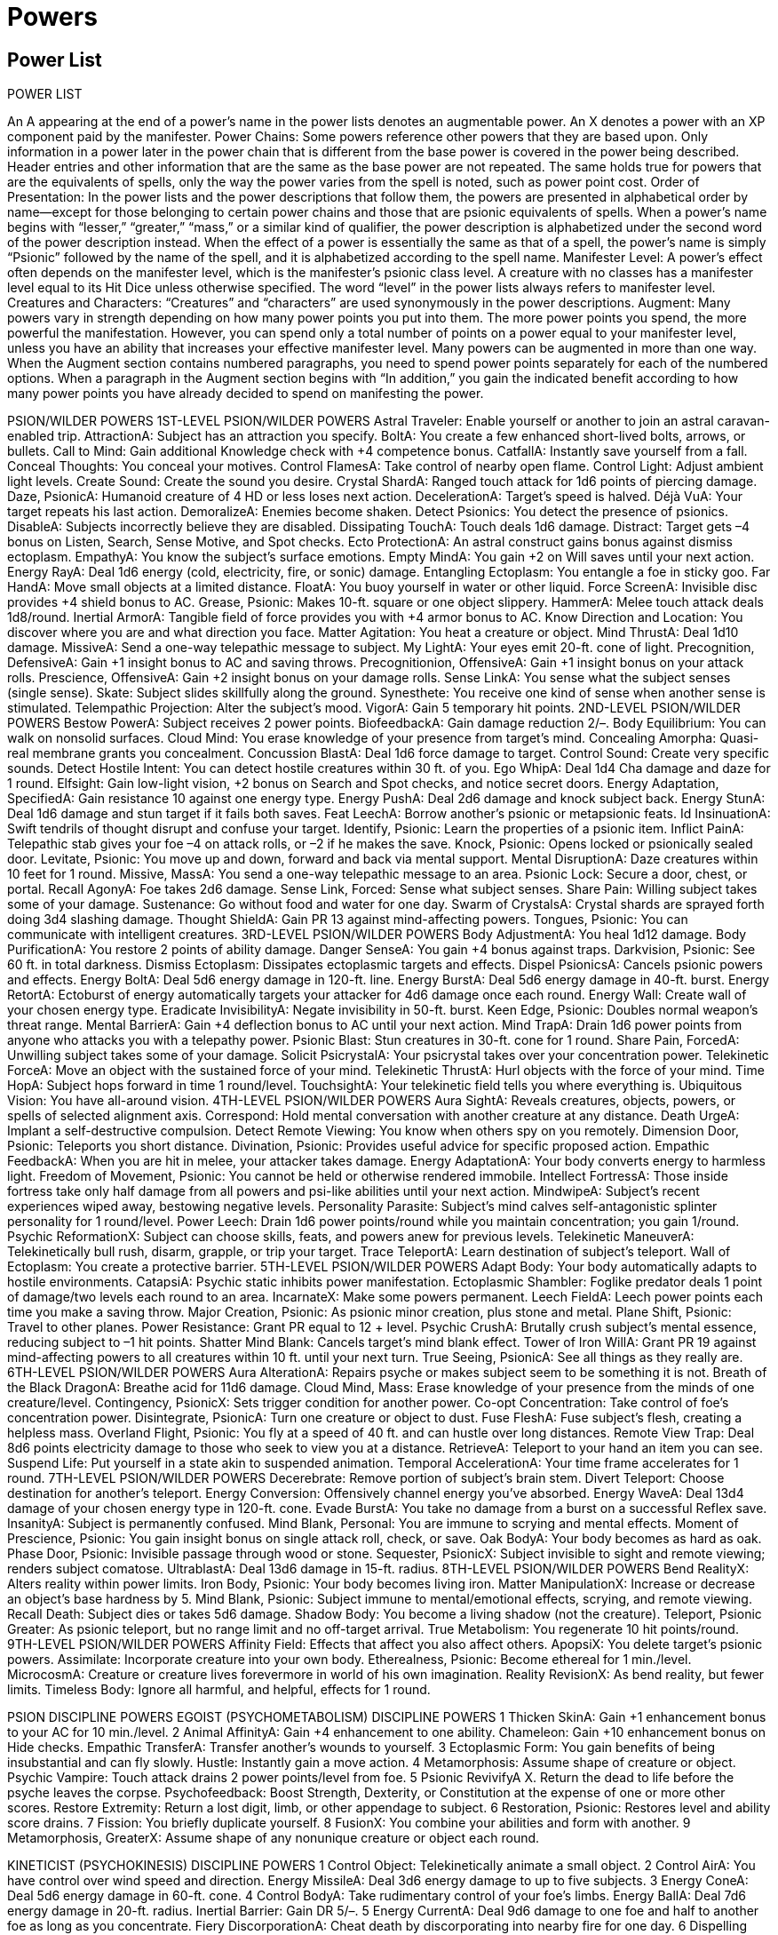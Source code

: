 Powers
======

Power List
----------

POWER LIST

An A appearing at the end of a power’s name in the power lists denotes an augmentable power. An X denotes a power with an XP component paid by the manifester.
Power Chains: Some powers reference other powers that they are based upon. Only information in a power later in the power chain that is different from the base power is covered in the power being described. Header entries and other information that are the same as the base power are not repeated. The same holds true for powers that are the equivalents of spells, only the way the power varies from the spell is noted, such as power point cost.
Order of Presentation: In the power lists and the power descriptions that follow them, the powers are presented in alphabetical order by name—except for those belonging to certain power chains and those that are psionic equivalents of spells. When a power’s name begins with “lesser,” “greater,” “mass,” or a similar kind of qualifier, the power description is alphabetized under the second word of the power description instead. When the effect of a power is essentially the same as that of a spell, the power’s name is simply “Psionic” followed by the name of the spell, and it is alphabetized according to the spell name.
Manifester Level: A power’s effect often depends on the manifester level, which is the manifester’s psionic class level. A creature with no classes has a manifester level equal to its Hit Dice unless otherwise specified. The word “level” in the power lists always refers to manifester level.
Creatures and Characters: “Creatures” and “characters” are used synonymously in the power descriptions.
Augment: Many powers vary in strength depending on how many power points you put into them. The more power points you spend, the more powerful the manifestation. However, you can spend only a total number of points on a power equal to your manifester level, unless you have an ability that increases your effective manifester level.
Many powers can be augmented in more than one way. When the Augment section contains numbered paragraphs, you need to spend power points separately for each of the numbered options. When a paragraph in the Augment section begins with “In addition,” you gain the indicated benefit according to how many power points you have already decided to spend on manifesting the power.

PSION/WILDER POWERS
1ST-LEVEL PSION/WILDER POWERS
Astral Traveler: Enable yourself or another to join an astral caravan-enabled trip.
AttractionA: Subject has an attraction you specify.
BoltA: You create a few enhanced short-lived bolts, arrows, or bullets.
Call to Mind: Gain additional Knowledge check with +4 competence bonus.
CatfallA: Instantly save yourself from a fall.
Conceal Thoughts: You conceal your motives.
Control FlamesA: Take control of nearby open flame.
Control Light: Adjust ambient light levels.
Create Sound: Create the sound you desire.
Crystal ShardA: Ranged touch attack for 1d6 points of piercing damage.
Daze, PsionicA: Humanoid creature of 4 HD or less loses next action.
DecelerationA: Target’s speed is halved.
Déjà VuA: Your target repeats his last action.
DemoralizeA: Enemies become shaken.
Detect Psionics: You detect the presence of psionics.
DisableA: Subjects incorrectly believe they are disabled.
Dissipating TouchA: Touch deals 1d6 damage.
Distract: Target gets –4 bonus on Listen, Search, Sense Motive, and Spot checks.
Ecto ProtectionA: An astral construct gains bonus against dismiss ectoplasm.
EmpathyA: You know the subject’s surface emotions.
Empty MindA: You gain +2 on Will saves until your next action.
Energy RayA: Deal 1d6 energy (cold, electricity, fire, or sonic) damage.
Entangling Ectoplasm: You entangle a foe in sticky goo. 
Far HandA: Move small objects at a limited distance. 
FloatA: You buoy yourself in water or other liquid.
Force ScreenA: Invisible disc provides +4 shield bonus to AC.
Grease, Psionic: Makes 10-ft. square or one object slippery.
HammerA: Melee touch attack deals 1d8/round.
Inertial ArmorA: Tangible field of force provides you with +4 armor bonus to AC.
Know Direction and Location: You discover where you are and what direction you face.
Matter Agitation: You heat a creature or object.
Mind ThrustA: Deal 1d10 damage.
MissiveA: Send a one-way telepathic message to subject.
My LightA: Your eyes emit 20-ft. cone of light.
Precognition, DefensiveA: Gain +1 insight bonus to AC and saving throws.
Precognitionion, OffensiveA: Gain +1 insight bonus on your attack rolls.
Prescience, OffensiveA: Gain +2 insight bonus on your damage rolls.
Sense LinkA: You sense what the subject senses (single sense).
Skate: Subject slides skillfully along the ground.
Synesthete: You receive one kind of sense when another sense is stimulated.
Telempathic Projection: Alter the subject’s mood.
VigorA: Gain 5 temporary hit points.
2ND-LEVEL PSION/WILDER POWERS
Bestow PowerA: Subject receives 2 power points.
BiofeedbackA: Gain damage reduction 2/–.
Body Equilibrium: You can walk on nonsolid surfaces.
Cloud Mind: You erase knowledge of your presence from target’s mind.
Concealing Amorpha: Quasi-real membrane grants you concealment.
Concussion BlastA: Deal 1d6 force damage to target.
Control Sound: Create very specific sounds.
Detect Hostile Intent: You can detect hostile creatures within 30 ft. of you.
Ego WhipA: Deal 1d4 Cha damage and daze for 1 round.
Elfsight: Gain low-light vision, +2 bonus on Search and Spot checks, and notice secret doors.
Energy Adaptation, SpecifiedA: Gain resistance 10 against one energy type.
Energy PushA: Deal 2d6 damage and knock subject back.
Energy StunA: Deal 1d6 damage and stun target if it fails both saves.
Feat LeechA: Borrow another’s psionic or metapsionic feats.
Id InsinuationA: Swift tendrils of thought disrupt and confuse your target.
Identify, Psionic: Learn the properties of a psionic item.
Inflict PainA: Telepathic stab gives your foe –4 on attack rolls, or –2 if he makes the save.
Knock, Psionic: Opens locked or psionically sealed door.
Levitate, Psionic: You move up and down, forward and back via mental support.
Mental DisruptionA: Daze creatures within 10 feet for 1 round.
Missive, MassA: You send a one-way telepathic message to an area.
Psionic Lock: Secure a door, chest, or portal.
Recall AgonyA: Foe takes 2d6 damage.
Sense Link, Forced: Sense what subject senses.
Share Pain: Willing subject takes some of your damage.
Sustenance: Go without food and water for one day.
Swarm of CrystalsA: Crystal shards are sprayed forth doing 3d4 slashing damage.
Thought ShieldA: Gain PR 13 against mind-affecting powers.
Tongues, Psionic: You can communicate with intelligent creatures.
3RD-LEVEL PSION/WILDER POWERS
Body AdjustmentA: You heal 1d12 damage.
Body PurificationA: You restore 2 points of ability damage.
Danger SenseA: You gain +4 bonus against traps.
Darkvision, Psionic: See 60 ft. in total darkness.
Dismiss Ectoplasm: Dissipates ectoplasmic targets and effects.
Dispel PsionicsA: Cancels psionic powers and effects.
Energy BoltA: Deal 5d6 energy damage in 120-ft. line.
Energy BurstA: Deal 5d6 energy damage in 40-ft. burst.
Energy RetortA: Ectoburst of energy automatically targets your attacker for 4d6 damage once each round. 
Energy Wall: Create wall of your chosen energy type.
Eradicate InvisibilityA: Negate invisibility in 50-ft. burst.
Keen Edge, Psionic: Doubles normal weapon’s threat range.
Mental BarrierA: Gain +4 deflection bonus to AC until your next action.
Mind TrapA: Drain 1d6 power points from anyone who attacks you with a telepathy power.
Psionic Blast: Stun creatures in 30-ft. cone for 1 round.
Share Pain, ForcedA: Unwilling subject takes some of your damage.
Solicit PsicrystalA: Your psicrystal takes over your concentration power.
Telekinetic ForceA: Move an object with the sustained force of your mind.
Telekinetic ThrustA: Hurl objects with the force of your mind.
Time HopA: Subject hops forward in time 1 round/level.
TouchsightA: Your telekinetic field tells you where everything is.
Ubiquitous Vision: You have all-around vision.
4TH-LEVEL PSION/WILDER POWERS
Aura SightA: Reveals creatures, objects, powers, or spells of selected alignment axis.
Correspond: Hold mental conversation with another creature at any distance.
Death UrgeA: Implant a self-destructive compulsion.
Detect Remote Viewing: You know when others spy on you remotely.
Dimension Door, Psionic: Teleports you short distance.
Divination, Psionic: Provides useful advice for specific proposed action.
Empathic FeedbackA: When you are hit in melee, your attacker takes damage.
Energy AdaptationA: Your body converts energy to harmless light.
Freedom of Movement, Psionic: You cannot be held or otherwise rendered immobile.
Intellect FortressA: Those inside fortress take only half damage from all powers and psi-like abilities until your next action.
MindwipeA: Subject’s recent experiences wiped away, bestowing negative levels.
Personality Parasite: Subject’s mind calves self-antagonistic splinter personality for 1 round/level.
Power Leech: Drain 1d6 power points/round while you maintain concentration; you gain 1/round.
Psychic ReformationX: Subject can choose skills, feats, and powers anew for previous levels.
Telekinetic ManeuverA: Telekinetically bull rush, disarm, grapple, or trip your target.
Trace TeleportA: Learn destination of subject’s teleport.
Wall of Ectoplasm: You create a protective barrier.
5TH-LEVEL PSION/WILDER POWERS
Adapt Body: Your body automatically adapts to hostile environments.
CatapsiA: Psychic static inhibits power manifestation.
Ectoplasmic Shambler: Foglike predator deals 1 point of damage/two levels each round to an area.
IncarnateX: Make some powers permanent.
Leech FieldA: Leech power points each time you make a saving throw.
Major Creation, Psionic: As psionic minor creation, plus stone and metal.
Plane Shift, Psionic: Travel to other planes.
Power Resistance: Grant PR equal to 12 + level.
Psychic CrushA: Brutally crush subject’s mental essence, reducing subject to –1 hit points.
Shatter Mind Blank: Cancels target’s mind blank effect.
Tower of Iron WillA: Grant PR 19 against mind-affecting powers to all creatures within 10 ft. until your next turn.
True Seeing, PsionicA: See all things as they really are.
6TH-LEVEL PSION/WILDER POWERS
Aura AlterationA: Repairs psyche or makes subject seem to be something it is not.
Breath of the Black DragonA: Breathe acid for 11d6 damage.
Cloud Mind, Mass: Erase knowledge of your presence from the minds of one creature/level.
Contingency, PsionicX: Sets trigger condition for another power.
Co-opt Concentration: Take control of foe’s concentration power.
Disintegrate, PsionicA: Turn one creature or object to dust.
Fuse FleshA: Fuse subject’s flesh, creating a helpless mass.
Overland Flight, Psionic: You fly at a speed of 40 ft. and can hustle over long distances.
Remote View Trap: Deal 8d6 points electricity damage to those who seek to view you at a distance.
RetrieveA: Teleport to your hand an item you can see.
Suspend Life: Put yourself in a state akin to suspended animation.
Temporal AccelerationA: Your time frame accelerates for 1 round.
7TH-LEVEL PSION/WILDER POWERS
Decerebrate: Remove portion of subject’s brain stem.
Divert Teleport: Choose destination for another’s teleport.
Energy Conversion: Offensively channel energy you’ve absorbed.
Energy WaveA: Deal 13d4 damage of your chosen energy type in 120-ft. cone.
Evade BurstA: You take no damage from a burst on a successful Reflex save.
InsanityA: Subject is permanently confused.
Mind Blank, Personal: You are immune to scrying and mental effects.
Moment of Prescience, Psionic: You gain insight bonus on single attack roll, check, or save.
Oak BodyA: Your body becomes as hard as oak.
Phase Door, Psionic: Invisible passage through wood or stone.
Sequester, PsionicX: Subject invisible to sight and remote viewing; renders subject comatose.
UltrablastA: Deal 13d6 damage in 15-ft. radius.
8TH-LEVEL PSION/WILDER POWERS
Bend RealityX: Alters reality within power limits.
Iron Body, Psionic: Your body becomes living iron.
Matter ManipulationX: Increase or decrease an object’s base hardness by 5.
Mind Blank, Psionic: Subject immune to mental/emotional effects, scrying, and remote viewing.
Recall Death: Subject dies or takes 5d6 damage.
Shadow Body: You become a living shadow (not the creature).
Teleport, Psionic Greater: As psionic teleport, but no range limit and no off-target arrival.
True Metabolism: You regenerate 10 hit points/round.
9TH-LEVEL PSION/WILDER POWERS
Affinity Field: Effects that affect you also affect others.
ApopsiX: You delete target’s psionic powers.
Assimilate: Incorporate creature into your own body.
Etherealness, Psionic: Become ethereal for 1 min./level.
MicrocosmA: Creature or creature lives forevermore in world of his own imagination.
Reality RevisionX: As bend reality, but fewer limits.
Timeless Body: Ignore all harmful, and helpful, effects for 1 round.

PSION DISCIPLINE POWERS
EGOIST (PSYCHOMETABOLISM) DISCIPLINE POWERS
1	Thicken SkinA: Gain +1 enhancement bonus to your AC for 10 min./level.
2	Animal AffinityA: Gain +4 enhancement to one ability.
Chameleon: Gain +10 enhancement bonus on Hide checks.
Empathic TransferA: Transfer another’s wounds to yourself.
3	Ectoplasmic Form: You gain benefits of being insubstantial and can fly slowly.
Hustle: Instantly gain a move action. 
4	Metamorphosis: Assume shape of creature or object.
Psychic Vampire: Touch attack drains 2 power points/level from foe.
5	Psionic RevivifyA X. Return the dead to life before the psyche leaves the corpse. 
Psychofeedback: Boost Strength, Dexterity, or Constitution at the expense of one or more other scores.
Restore Extremity: Return a lost digit, limb, or other appendage to subject.
6	Restoration, Psionic: Restores level and ability score drains.
7	Fission: You briefly duplicate yourself.
8	FusionX: You combine your abilities and form with another.
9	Metamorphosis, GreaterX: Assume shape of any nonunique creature or object each round.

KINETICIST (PSYCHOKINESIS) DISCIPLINE POWERS
1	Control Object: Telekinetically animate a small object.
2	Control AirA: You have control over wind speed and direction.
Energy MissileA: Deal 3d6 energy damage to up to five subjects.
3	Energy ConeA: Deal 5d6 energy damage in 60-ft. cone.
4	Control BodyA: Take rudimentary control of your foe’s limbs.
Energy BallA: Deal 7d6 energy damage in 20-ft. radius.
Inertial Barrier: Gain DR 5/–.
5	Energy CurrentA: Deal 9d6 damage to one foe and half to another foe as long as you concentrate.
Fiery DiscorporationA: Cheat death by discorporating into nearby fire for one day.
6	Dispelling Buffer: Subject is buffered from one dispel psionics effect.
Null Psionics Field: Create a field where psionic power does not function.
7	Reddopsi: Powers targeting you rebound on manifester.
8	Telekinetic Sphere, Psionic: Mobile force globe encapsulates creature and moves it.
9	Tornado BlastA: Vortex of air subjects your foes to 17d6 damage and moves them.

NOMAD (PSYCHOPORTATION) DISCIPLINE POWERS
1	Burst: Gain +10 ft. to speed this round.
Detect TeleportationA: Know when teleportation powers are used in close range.
2	Dimension SwapA: You and ally or two allies switch positions.
Levitate, Psionic: Subject moves up and down, forward and back, at your direction.
3	Astral CaravanA: You lead astral traveler-enabled group to a planar destination.
4	Dimensional Anchor, Psionic: Bars extra dimensional movement.
Dismissal, Psionic: Forces a creature to return to its native plane.
Fly, Psionic: You fly at a speed of 60 ft.
5	Baleful TeleportA: Destructive teleport deals 9d6 damage.
Teleport, Psionic: Instantly transports you as far as 100 miles/level.
Teleport Trigger: Predetermined event triggers teleport.
6	Banishment, PsionicA: Banishes extraplanar creatures.
7	Dream TravelA: Travel to other places through dreams.
Ethereal Jaunt, Psionic: Become ethereal for 1 round/level.
8	Time Hop, MassA: Willing subjects hop forward in time.
9	Teleportation Circle, Psionic: Circle teleports any creatures inside to designated spot.
Time RegressionX: Relive the last round.

SEER (CLAIRSENTIENCE) DISCIPLINE POWERS
1	Destiny Dissonance: Your dissonant touch sickens a foe.
Precognition: Gain +2 insight bonus to one roll.
2	Clairvoyant Sense: See and hear a distant location.
Object ReadingA: Learn details about an object’s previous owner.
Sensitivity to Psychic Impressions: You can find out about an area’s past.
3	Escape Detection: You become difficult to detect with clairsentience powers.
Fate LinkA: You link the fates of two targets. 
4	Anchored NavigationA: Establish a mishap-free teleport beacon.
Remote ViewingX: See, hear, and potentially interact with subjects at a distance.
5	Clairtangent HandA: Emulate far hand at a distance.
Second ChanceX: Gain a reroll.
6	Precognition, Greater: Gain +4 insight bonus to one roll.
7	Fate of One: Reroll any roll you just failed.
8	Hypercognition: You can deduce almost anything.
9	MetafacultyX: You learn details about any one creature.
Reality RevisionX: Break the laws of reality.

SHAPER (METACREATIVITY) DISCIPLINE POWERS
1 	Astral ConstructA: Creates astral construct to fight for you.
Minor Creation, Psionic: Creates one cloth or wood object.
2 	Psionic Repair Damage: Repairs construct of 3d8 hit points +1 hp/level.
3 	Concealing Amorpha, Greater: Quasi-real membrane grants you total concealment.
Ectoplasmic CocoonA: You encapsulate a foe so it can’t move.
4 	Fabricate, Psionic: Transforms raw goods to finished items.
Quintessence: You collapse a bit of time into a physical substance.
5 	Hail of CrystalsA: A crystal explodes in an area, dealing 9d4 slashing damage.
6 	Crystallize: Turn subject permanently to crystal.
Fabricate, Greater Psionic: Transforms a lot of raw goods to finished items.
7 	Ectoplasmic Cocoon, Mass: You encapsulate all foes in a 20-ft. radius.
8 	Astral Seed: You plant the seed of your rebirth from the Astral Plane.
9 	GenesisX: You instigate a new demiplane on the Astral Plane.
True CreationX: As psionic major creation, except items are completely real.

TELEPATH (TELEPATHY) DISCIPLINE POWERS
1 	Charm, PsionicA: Makes one person your friend.
MindlinkA: You forge a limited mental bond with another creature.
2 	AversionA: Subject has aversion you specify.
Brain LockA: Subject cannot move or take any mental actions.
Read Thoughts: Detect surface thoughts of creatures in range.
Suggestion, Psionic: Compels subject to follow stated course of action.
3 	Crisis of BreathA: Disrupt subject’s breathing.
Empathic Transfer, HostileA: Your touch transfers your hurt to another.
False Sensory InputA: Subject sees what isn’t there.
4 	Dominate, PsionicA: Control target telepathically.
Mindlink, ThievingA: Borrow knowledge of a subject’s power.
Modify Memory, Psionic: Changes 5 minutes of subject’s memories.
Schism: Your partitioned mind can manifest lower level powers.
5	MetaconcertA: Mental concert of two or more increases the total power of the participants.
Mind Probe: You discover the subject’s secret thoughts.
6 	Mind SwitchA, X: You switch minds with another.
7 	Crisis of LifeA: Stop subject’s heart.
8 	Mind SeedX: Subject slowly becomes you.
9 	Mind Switch, TrueX: A permanent brain swap.
Psychic ChirurgeryX: You repair psychic damage or impart knowledge of new powers.

PSYCHIC WARRIOR POWERS
1ST-LEVEL PSYCHIC WARRIOR POWERS 
Astral Traveler: Enable yourself or another to join an astral caravan-enabled trip.
BiofeedbackA: Gain DR 2/–.
Bite of the Wolf: Gain bite attack for 1d8 damage.
Burst: Gain +10ft. to speed this round.
Call WeaponryA: Create temporary weapon.
CatfallA: Instantly save yourself from a fall. 
Chameleon: Gain +10 enhancement bonus on Hide checks.
Claws of the BeastA: Your hands become deadly claws.
CompressionA: You grow smaller.
Conceal Thoughts: You conceal your motives.
Detect Psionics: You detect the presence of psionics.
Dissipating TouchA: Touch deals 1d6 damage.
Distract: Subject gets –4 on Listen, Search, Sense Motive, and Spot checks.
Elfsight: Gain low-light vision, +2 bonus on Search and Spot checks, and notice secret doors.
Empty Mind: Gain +2 on Will saves until your next action.
ExpansionA: Become one size category larger.
FloatA: Buoy yourself in water or other liquid.
Force ScreenA: Invisible disc provides +4 shield bonus to AC.
Grip of IronA: Your iron grip gives +4 bonus on grapple checks.
HammerA: Melee touch attack deals 1d8/round.
Inertial ArmorA: Tangible field of force provides you with +4 armor bonus to AC.
Metaphysical ClawA: Your natural weapon gains +1 bonus.
Metaphysical WeaponA: Weapon gains +1 bonus.
My LightA: Your eyes emit 20-ft. cone of light.
Precognition, DefensiveA: Gain +1 insight bonus to AC and saving throws.
Precognition, OffensiveA: Gain +1 insight bonus on your attack rolls.
Prescience, OffensiveA: Gain +2 insight bonus on your damage rolls.
PrevenomA: Your claws gain a poison coating.
Prevenom WeaponA: Your weapon is mildly venomous.
Skate: Subject slides skillfully along the ground.
StompA: Subjects fall prone and take 1d4 nonlethal damage.
Synesthete: You receive one kind of sense when another sense is stimulated.
Thicken SkinA: Gain +1 enhancement bonus to your AC for 10 min./level.
VigorA: Gain 5 temporary hit points.
2ND-LEVEL PSYCHIC WARRIOR POWERS 
Animal AffinityA: Gain +4 enhancement to one ability.
Body AdjustmentA: Heal 1d12 damage.
Body Equilibrium: You can walk on nonsolid surfaces.
Body PurificationA: Restore 2 points of ability damage.
Concealing Amorpha: Quasi-real membrane grants you concealment.
Darkvision, Psionic: See 60 ft. in total darkness.
Detect Hostile Intent: You can detect hostile creatures within 30 ft. of you.
Dimension SwapA: You and an ally switch positions.
Dissolving TouchA: Your touch deals 4d6 acid damage.
Dissolving WeaponA: Your weapon deals 4d6 acid damage.
Empathic TransferA: Transfer another’s wounds to yourself.
Energy Adaptation, SpecifiedA: Gain resistance 10 to one energy type.
Feat LeechA: Borrow another’s psionic or metapsionic feats.
Hustle: Instantly gain a move action.
Levitate, Psionic: You move up and down, forward and back, via mental support.
Painful StrikeA: Your natural weapons deal an extra 1d6 nonlethal damage.
Prowess: Instantly gain another attack of opportunity.
Psionic Scent: Gain the scent ability.
Psionic Lion’s ChargeA: You can make full attack in same round you charge.
Strength of My EnemyA: Siphon away your enemy’s strength and grow stronger.
Sustenance: You can go without food and water for one day.
Thought ShieldA: Gain PR 13 against mind-affecting powers.
Wall Walker: Grants ability to walk on walls and ceilings.
3RD-LEVEL PSYCHIC WARRIOR POWERS 
Claws of the Vampire: Heal half of your claw’s base damage. 
Concealing Amorpha, Greater: Quasi-real membrane grants you total concealment.
Danger Sense: Gain +4 bonus against traps.
Dimension SlideA: Teleports you very short distance.
Duodimensional Claw: Increases your natural weapon’s threat range.
Ectoplasmic Form: You gain benefits of being insubstantial and can fly slowly.
Empathic FeedbackA: When you are hit in melee, your attacker takes damage.
Empathic Transfer, HostileA: Your touch transfers your hurt to another.
Escape Detection: You become difficult to detect with clairsentience powers.
Evade BurstA: You take no damage from a burst on a successful Reflex save.
Exhalation of the Black DragonA: Your acid breath deals 3d6 damage to a close target.
Graft Weapon: Your hand is replaced seamlessly by your weapon.
Keen Edge, Psionic: Doubles normal weapon’s threat range.
Mental BarrierA: Gain +4 deflection bonus to AC until your next action.
Ubiquitous Vision: You have all-around vision. 
Vampiric Blade: You heal half of your base weapon damage.
4TH-LEVEL PSYCHIC WARRIOR POWERS 
Claw of Energy: Your claws deal additional energy damage.
Dimension Door, Psionic: Teleports you short distance. 
Energy AdaptationA: Your body converts energy to harmless light.
Freedom of Movement, Psionic: You cannot be held or otherwise rendered immobile.
Immovability: You are almost impossible to move and gain DR 15/–.
Inertial Barrier: Gain DR 5/–.
Psychic Vampire. Touch attack drains 2 power points/level from foe. 
Steadfast Perception: Gain immunity to illusory effects, +6 bonus on Spot and Search checks.
Truevenom: Your natural weapons are covered in horrible poison.
Truevenom Weapon: Your weapon is horribly poisonous. 
Weapon of Energy: Weapon deals additional energy damage.
5TH-LEVEL PSYCHIC WARRIOR POWERS 
Adapt Body: Your body automatically adapts to hostile environments.
CatapsiA: Psychic static inhibits power manifestation.
MetaconcertA: Mental concert of two or more increases the total power of the participants.
Oak BodyA: Your body becomes as hard as oak.
Psychofeedback: Boost Str, Dex, or Con at the expense of one or more other scores.
6TH-LEVEL PSYCHIC WARRIOR POWERS
Breath of the Black DragonA: Breathe acid for 11d6 damage.
Dispelling Buffer: You are buffered from one dispel psionics effect.
Form of DoomA: You transform into a frightening tentacled beast.
Mind Blank, Personal: You are immune to scrying and mental effects.
Suspend Life: Put yourself into a state akin to suspended animation.

PSIONIC POWERS (A-C)

Adapt Body
Psychometabolism
Level: Psion/wilder 5, psychic warrior 5
Display: Visual
Manifesting Time: 1 standard action
Range: Personal
Target: You
Duration: 1 hour/level (D)
Power Points: 9
Your body automatically adapts to hostile environments. You can adapt to underwater, extremely hot, extremely cold, or airless environments, allowing you to survive as if you were a creature native to that environment. You can breathe and move (though penalties to movement and attacks, if any for a particular environment, remain), and you take no damage simply from being in that environment. You need not specify what environment you are adapting to when you manifest this power; simply activate it, and your body will instantly adapt to any hostile environment as needed throughout the duration.
You can somewhat adapt to extreme environmental features such as acid, lava, fire, and electricity. Any environmental feature that normally directly deals 1 or more dice of damage per round deals you only half the usual amount of damage.

Affinity Field
Psychometabolism
Level: Psion/wilder 9
Display: Material and visual
Manifesting Time: 1 standard action
Range: 20 ft.
Area: 20-ft.-radius emanation, centered on you
Duration: 1 round/level (D)
Saving Throw: Fortitude negates (potentially harmless)
Power Resistance: Yes
Power Points: 17
You create an affinity feedback loop with all creatures within the area. While the duration lasts, affected creatures take all damage (including ability damage) as you do and heal all wounds as you do. Hit points gained or lost persist after this power ends.
Creatures in range are also subject to magical and psionic effects of 3rd level or lower. Creatures that have an affinity to you gain a saving throw against each new power transferred through the affinity field as if the power were manifested upon them normally. All magical and psionic effects transferred to subjects fade at the end of this power’s duration, although instantaneous effects remain. If you suddenly become immune to a particular effect or power, the effect or power to which you are immune cannot be transferred to creatures that have affinity to you.

Anchored Navigation
Clairsentience
Level: Seer 4
Display: Material and olfactory
Manifesting Time: 1 standard action
Range: Personal
Target: You
Duration: 1 hour/level
Power Points: 7
You know where you are in relation to a fixed starting point, which is essential for setting up a mishap-free teleport beacon. While the duration lasts, you are aware of your exact distance and route (physical or psychoportive) back to a fixed starting point. The “anchored” starting point is your exact location when you manifest the power. To designate other anchored starting points, you must manifest this power multiple times and be present at the desired locations when you do so.
You can also retrace your steps through a maze automatically while the power lasts, without resorting to a map.
Anchored navigation grants you a mindlink with one designated creature who remains within a 60-foot radius of the starting point, regardless of the distance between you and the creature. The use of anchored navigation is confined to the plane of existence where you manifest it.
Augment: If you spend 6 additional power points, the effect of this power extends across all planar boundaries.

Animal Affinity
Psychometabolism
Level: Egoist 2, psychic warrior 2
Display: Material
Manifesting Time: 1 standard action
Range: Personal
Target: You
Duration: 1 min./level
Power Points: 3
You forge a psychometabolic affinity with an idealized animal form, thereby boosting one of your ability scores (choose either Strength, Dexterity, Constitution, Intelligence, Wisdom, or Charisma). The power grants a +4 enhancement bonus to the ability score you choose, adding the usual benefits provided by a high ability bonus. Because you are emulating the idealized form of an animal, you also take on minor aspects of the animal you choose. If you choose to increase the ability you use to manifest powers, you do not gain the benefit of an increased ability score long enough to gain any bonus power points for a high ability score, but the save DCs of your powers increase for the duration of this power.
Augment: For every 5 additional power points you spend, this power grants a +4 enhancement bonus to another ability.

Apopsi
Telepathy [Mind-Affecting]
Level: Psion/wilder 9
Display: Auditory, material, and visual
Manifesting Time: 1 round
Range: Close (25 ft. + 5 ft./2 levels)
Target: One living psionic creature
Duration: Instantaneous
Saving Throw: Fortitude negates
Power Resistance: Yes
Power Points: 17, XP
By using this power, you delete 1d4 powers permanently from the subject’s mind. You specify the level of each power, and the DM randomly determines which of the subject’s powers is actually deleted. Psychic chirurgery or reality revision can be used to restore the lost powers, but it must be performed within 1 week of losing the powers.
XP Cost: 50 XP per level of the deleted powers.

Assimilate
Psychometabolism
Level: Psion/wilder 9
Display: Auditory and visual
Manifesting Time: 1 standard action
Range: Touch
Target: One living creature touched
Duration: Instantaneous and 1 hour; see text
Saving Throw: Fortitude half
Power Resistance: Yes
Power Points: 17
Your pointing finger turns black as obsidian. A creature touched by you is partially assimilated into your form and takes 20d6 points of damage. Any creature reduced to 0 or fewer hit points by this power is killed, entirely assimilated into your form, leaving behind only a trace of fine dust. An assimilated creature’s equipment is unaffected.
A creature that is partially assimilated into your form (that is, a creature that has at least 1 hit point following your use of this power) grants you a number of temporary hit points equal to half the damage you dealt for 1 hour.
A creature that is completely assimilated grants you a number of temporary hit points equal to the damage you dealt and a +4 bonus to each of your ability scores for 1 hour. If the assimilated creature knows psionic powers, you gain knowledge of one of its powers for 1 hour. You gain some semblance of a creature you completely assimilate for 1 hour, granting you a +10 bonus on Disguise checks made to appear as that creature during that time.

Astral Caravan
Psychoportation
Level: Nomad 3
Display: None
Manifesting Time: 1 hour
Range: Personal
Targets: You and touched willing creatures
Duration: See text
Power Points: 5
You lead a caravan into the Astral Plane, leaving the Material Plane behind. Since the Astral Plane touches upon other planes, you can travel astrally to any of these other planes as you wish, but only if you know your way (see below).
You can bring other willing creatures with you, provided that these subjects have each manifested astral traveler and are linked hand to hand with you at the time of the astral caravan’s manifestation. These fellow travelers are dependent upon you and must accompany you at all times. If something happens to you during the journey that causes you to break hand-to-hand contact, your companions are stranded wherever you leave them. Because the planes are a dangerous place, those who lead astral caravans usually choose to manifest this power only if they have a large party of travelers assembled. Sometimes groups of lower-level adventurers may hire you to lead forays beyond the Material Plane.
The astral caravan power lasts while you and your fellow travelers maintain your original formation, until (1) you reach your intended destination plane, (2) you desire to end the power while still traversing the Astral Plane, (3) you or anyone traveling with you breaks the hand-to-hand chain connecting the travelers for 2 consecutive rounds, or (4) the power is terminated by some outside means, such as dispel psionics. When the power ends, you and your fellow travelers halt in whatever portion of the Astral Plane you happen to be traversing (the Astral Plane is in many ways subjective in location; in any event, one place on the Astral looks much like any other).
While you are traveling through the Astral Plane, those natives who happen to glimpse you and your fellow travelers perceive you to be moving at a speed of 30 feet (you can’t run), with you flying in the lead and your fellow travelers strung out behind you, each linked to the next by one hand.
Depending on your knowledge of the planes, your journey through the subjective space that is the Astral Plane may take a longer or shorter period of time. For each 24 hours you travel, make a Knowledge (the planes) check. Unless a location is particularly hard to find and well guarded, or conversely easy to find and well advertised, the average DC for an astral caravan journey should be set at 20. You cannot take 20 on this check, though you can take 10. Each check may be modified by your degree of familiarity with the destination or by some connection you have with the place; see the tables below.

Destination Knowledge (the planes)
Knowledge
Check Modifier
None*
n/a
Secondhand (you have heard of the destination)
–10
Firsthand (you have visited before)
+0
Familiar (you have visited three or more times)
+5
*If you have no direct knowledge of your destination, you must have some connection to it in order to travel there; see below.

Knowledge (the planes)
Connection
Check Modifier
Likeness or picture of destination
+2
Object from destination 
+4
Planar Cartographer’s map of destination
+10

Each successful check indicates that you are one step closer to your goal. To finally arrive at your location, you must succeed on six checks within a span of 12 days. (If you fail to make six successful checks within the first 12 days, you can continue to make one check per day until you get the requisite six successes within a span of 12 consecutive days). When you successfully make the requisite number of checks, the journey ends, and you appear on your chosen plane within 10–1,000 (1d% x 10) miles of your intended destination on that plane.
Augment: If you spend 2 additional power points, this power weaves a quasi-real filmy membrane around yourself and all those adjacent to each other in the caravan (being linked by hand is not required if this membrane is used). You remain visible within the translucent, amorphous enclosure. You can pick up or drop willing passengers, easily reaching through the film. Anything you hold is enveloped by the film. Any attacks made through the enclosure in either direction have a 25% miss chance due to the rippling membrane.
When you manifest this power in its augmented form, your apparent speed to those observing on the Astral Plane is 40 feet, and you can make a Knowledge (the planes) check once every 12 hours to attempt to make it to your destination (six successful checks within 12 consecutive days still sees you to your desired goal).

Astral Construct
Metacreativity (Creation)
Level: Shaper 1
Display: Visual; see text
Manifesting Time: 1 round
Range: Close (25 ft. + 5 ft./2 levels)
Effect: One created astral construct
Duration: 1 round/level (D)
Saving Throw: None
Power Resistance: No
Power Points: 1
This power creates one 1st-level astral construct of solidified ectoplasm that attacks your enemies. It appears where you designate and acts immediately, on your turn. It attacks your opponents to the best of its ability. As a free action, you can mentally direct it not to attack, to attack particular enemies, or to perform other actions. The astral construct acts normally on the last round of the power’s duration and dissipates at the end of its turn.
Astral constructs are not summoned; they are created on the plane you inhabit (using ectoplasm drawn from the Astral Plane). Thus, they are not subject to effects that hedge out or otherwise affect outsiders; they are constructs, not outsiders.
Augment: For every 2 additional power points you spend, the level of the astral construct increases by one.

Astral Seed
Metacreativity
Level: Shaper 8
Display: Material; see text
Manifesting Time: 10 minutes
Range: 0 ft.
Effect: One storage crystal
Duration: Instantaneous
Saving Throw: None
Power Resistance: No
Power Points: 15
This power weaves strands of astral ectoplasm into a crystal containing the seed of your living mind (hardness 1 and 1 hit point). You can have only one astral seed in existence at any one time. Until such time as you perish, the astral seed (also called the storage crystal) is utterly inert. If you are slain at some later date, your soul transfers into the storage crystal, which begins to dimly glow.
Upon transference, your physical remains (should they still exist) become inert matter and cannot thereafter be restored to life. The transfer from the slain body to the astral seed works over any distance, physical or extradimensional.
Once your body’s physical demise activates the storage crystal, you have the abilities of a psicrystal of the appropriate level, plus all the powers you knew and the maximum power points you possessed when astral seed was manifested—but you also have a negative level that cannot be healed and that does not convert to real level loss in your current crystalline form. You have thirty days to grow an organic body, after which time your sentience fades and your soul passes on if it hasn’t entered a new body.
To grow a body, you (in the storage crystal) must spend ten days in uninterrupted solitude. The body’s constituent parts are pulled as ectoplasm from the Astral Plane, then slowly molded and transformed into a living, breathing body that is an exact duplicate of your body at the time you manifested astral seed (the crystal itself breaks down and becomes a part of the new organic body). When the tenth day ends, you completely and totally inhabit the new body. You possess all the abilities you possessed when astral seed was manifested, at one level lower, but you have none of your equipment.
If the body is struck for any amount of damage during the ten-day period when it is growing, it is destroyed and your soul passes on.
Conceivably, you could manifest mind switch to utilize a temporary body, but only an evil creature would smash his own temporarily empty storage crystal to permanently usurp a subject’s organic body (unless the subject is itself irredeemably evil).

Astral Traveler
Psychoportation
Level: Psion/wilder 1, psychic warrior 1
Display: None
Manifesting Time: 1 hour
Range: Touch
Target: Creature touched
Duration: See text
Saving Throw: Will negates (harmless)
Power Resistance: Yes (harmless)
Power Points: 1
This power allows you or a creature you touch to participate in an astral caravan created through use of the astral caravan power. While participating in a journey allowed by the astral caravan power, you must hold the hand of both your fellow passenger ahead of you (or the caravan leader) and your fellow passenger behind you (unless you happen to be the last in the hand-linked line). If you or any one of your fellow passengers breaks the hand-to-hand link for 2 consecutive rounds, the impetus through the Astral Plane provided by astral caravan fails. See the astral caravan power for more information.
All those who are part of the caravan who are capable of performing purely mental actions, such as manifesting a power, may do so while maintaining hand-to-hand contact with their fellow travelers. When astral travelers begin their journey, each one is connected to the Material Plane by an insubstantial silvery cord. Very few weapons exist that can damage a silvery cord.
The last creature in the line of those making up the caravan is sometimes referred to as the rear guard, because he or she has one hand free and can use it to wield a weapon without relinquishing his or her grip on the next traveler in line. The weightless, subjective environment of the Astral Plane allows the caravan to flex and bend as necessary to bring the rear guard’s weapon to bear.

Attraction
Telepathy (Charm) [Mind-Affecting]
Level: Psion/wilder 1
Display: Auditory
Manifesting Time: 1 standard action
Range: Close (25 ft. + 5 ft./2 levels)
Target: One creature
Duration: 1 hour/level
Saving Throw: Will negates
Power Resistance: Yes
Power Points: 1
You plant a compelling attraction in the mind of the subject. The attraction can be toward a particular person or an object. The subject will take reasonable steps to meet, get close to, attend, or find the object of its implanted attraction. For the purpose of this power, “reasonable” means that, while attracted, the subject doesn’t suffer from blind obsession. He will act on this attraction only when not engaged in combat. The subject won’t perform obviously suicidal actions. He can still recognize danger but will not flee unless the threat is immediate. If you make the subject feel an attraction to yourself, you can’t command him indiscriminately, although he will be willing to listen to you (even if he disagrees). This power grants you a +4 bonus on any interaction checks you make involving the subject (such as Bluff, Diplomacy, Intimidate, and Sense Motive).
Augment: For every 2 additional power points you spend, this power’s save DC increases by 1 and the bonus on interaction checks increases by 1.

Aura Alteration
Telepathy [Mind-Affecting]
Level: Psion/wilder 6
Display: Material
Manifesting Time: 1 standard action
Range: Medium (100 ft. + 10 ft./ level)
Target: One willing creature
Duration: 10 min./level or instantaneous; see text
Power Points: 11
You can use this power in one of two ways: to disguise the subject’s aura (alignment) and level, or to remove a compulsion or charm effect from the subject.
Disguise: If you use this power to disguise the subject’s alignment and level, the power has a duration of 10 minutes per level. You can change the subject’s alignment by only one step. You can adjust the subject’s apparent level up or down by a number equal to one-half your own level (rounded down) or less.
Remove Compulsion: If you use this power to attempt to cleanse the subject’s aura of a baleful or controlling effect, the duration is instantaneous. This power can remove the compulsion of a curse or a geas/quest effect. It can also negate any charm and compulsion powers of 6th level or lower, such as crisis of breath or death urge. When aura alteration is manifested for this purpose, the subject gains another saving throw to remove the compulsion afflicting it against the original save DC, but with a +2 bonus.
Augment: You can augment this power in one or both of the following ways.
1. For every additional power point you spend, the duration of the disguise aura increases by 10 minutes.
2. If you spend 2 additional power points, the subject’s alignment shifts an additional step; if you spend 4 additional power points, the subject’s alignment changes to its opposite.

Aura Sight
Clairsentience
Level: Psion/wilder 4
Display: Visual
Manifesting Time: 1 standard action
Range: 60 ft.
Area: Cone-shaped emanation centered on you
Duration: Concentration, up to 10 min./level
Saving Throw: None
Power Resistance: No
Power Points: 7
You discern auras. Auras are invisible to the naked eye, but to a psionic viewer manifesting this power they appear as glowing halos or envelopes of colored light that surround all objects. The color of each aura reveals information to the psionic character. The amount of information revealed depends on how long you study a
particular area.
1st Round: Presence of good and evil auras in the area. You can’t pin an aura to a particular object or individual at this stage; instead, you see a colored haze suffusing the area. (This power can detect lawful and chaotic auras as well, but doing so requires a separate manifestation that focuses only on that alignment axis.)
2nd Round: Number of auras (creatures, objects, powers, or spells) in the area. You know how many auras are in the area, even though each aura doesn’t resolve to its actual location quite yet.
3rd Round: The owner of each aura is revealed, unless the individual is outside your line of sight. If a creature whose aura you detect has 5 or more Hit Dice than you do, you are overwhelmed by its presence and dazed for 1 round, and the power ends.
Augment: For every 2 additional power points you spend, this power’s range increases by 5 feet.

Aversion
Telepathy (Compulsion) [Mind-Affecting]
Level: Telepath 2
Display: Auditory and material
Manifesting Time: 1 standard action
Range: Close (25 ft. + 5 ft./2 levels)
Target: One creature
Duration: 1 hour/level
Saving Throw: Will negates
Power Resistance: Yes
Power Points: 3
You plant a powerful aversion in the mind of the subject. If the object of the implanted aversion is an individual or a physical object, she will prefer not to approach within 30 feet of it. If it is a word, she will try not to utter it; if it is an action, she will not willingly attempt to perform it; and if it is an event, she will not willingly attend it. The subject will take reasonable steps to avoid the object of its aversion, but will not put herself in jeopardy by doing so.
If the subject is forced into taking an action she has an aversion to, she takes a –2 penalty on any attack rolls, ability checks, or skill checks involved.
Augment: For every 2 additional power points you spend, this power’s save DC increases by 1 and the duration increases by 1 hour.

Baleful Teleport
Psychoportation (Teleportation)
Level: Nomad 5
Display: Material and visual
Manifesting Time: 1 standard action
Range: Close (25 ft. + 5 ft./2 levels)
Target: One corporeal creature
Duration: Instantaneous
Saving Throw: Fortitude half
Power Resistance: Yes
Power Points: 9
You psychoportively disperse minuscule portions of the subject, dealing 9d6 points of damage. Targets can be protected from the effects of baleful teleport by dimensional anchor.
Augment: For every additional power point you spend, this power’s damage increases by 1d6 points. For each extra 2d6 points of damage, this power’s save DC increases by 1 and your manifester level increases by 1 for the purpose of overcoming power resistance.

Banishment, Psionic
Psychoportation
Level: Nomad 6
Display: Auditory and material
Manifesting Time: 1 standard action
Range: Close (25 ft. + 5 ft./2 levels)
Targets: One or more extraplanar creatures, no two of which can be more than 30 ft. apart
Duration: Instantaneous
Saving Throw: Will negates
Power Resistance: Yes
Power Points: 11
As the banishment spell, except as noted here. 
Psions gain no benefit from presenting objects or substances that the target hates, fears, or otherwise opposes.
Augment: For every 2 additional power points you spend, this power’s save DC increases by 1 and your manifester level increases by 1 for the purpose of overcoming power resistance.

Bend Reality
Clairsentience
Level: Psion/wilder 8
Display: Visual
Manifesting Time: 1 standard action
Range: See text
Target, Effect, or Area: See text
Duration: See text
Saving Throw: None; see text
Power Resistance: Yes
Power Points: 15, XP
Bend reality lets you create nearly any type of effect. For example, bend reality can do any of the following:
• Duplicate any psion power of 6th level or lower, provided the power is not of a discipline prohibited to you.
• Duplicate any other power (but not a spell) of 5th level or lower, provided the power is not of a discipline prohibited to you.
• Duplicate any psion power of 5th level or lower, even if it’s of a prohibited discipline.
• Duplicate any other power (but not a spell) of 4th level or lower, even if it’s of a prohibited discipline.
• Undo the harmful effects of many powers, such as psionic dominate, geas/quest, or insanity.
• Produce any other effect whose power level is in line with the above effects, such as a single creature automatically hitting on its next attack or taking a –8 penalty on its next saving throw. 
A duplicated power allows saving throws and power resistance as normal (but the save DC is for a 8th-level power).
When bend reality duplicates a power that has an XP cost, you must pay that cost or 300 XP, whichever is more. When bend reality duplicates a spell with a material component, you must pay additional XP equal to the value of the material component divided by 5.
XP Cost: 300 XP or more (see above).

Bestow Power
Telepathy [Mind-Affecting]
Level: Psion/wilder 2
Display: Mental
Manifesting Time: 1 standard action
Range: 20 ft.
Target: One psionic creature
Duration: Instantaneous
Saving Throw: None
Power Resistance: No
Power Points: 3
You link your mind with another psionic creature’s mind, creating a brief conduit through which mental energy can be shared. When you manifest this power, the subject gains up to 2 power points. You can transfer only as many power points to a subject as it has manifester levels.
Because of the intimate nature of this power, it cannot be fabricated into a psionic item—only power points generated by a psionic creature in the moment can be shared using bestow power.
Augment: For every 3 additional power points you spend, the subject gains 2 additional power points.

Biofeedback
Psychometabolism
Level: Psion/wilder 2, psychic warrior 1
Display: Material and visual
Manifesting Time: 1 standard action
Range: Personal
Target: You
Duration: 1 min./level (D)
Power Points: Psion/wilder 3, psychic warrior 1
You can toughen your body against wounds, lessening their impact. During the duration of this power, you gain damage reduction 2/–.
Augment: For every 3 additional power points you spend, your damage reduction increases by 1.

Bite of the Wolf
Psychometabolism
Level: Psychic warrior 1
Display: Visual; see text
Manifesting Time: 1 standard action
Range: Personal
Target: You
Duration: 1 min./level
Power Points: 1
Your posture becomes stooped forward, and you grow a muzzle complete with fangs. You gain one bite attack each round, instead of or in addition to any other attacks you have, that deals 1d8 points of damage (assuming you are a Medium creature) when it hits.
Your bite attack is a natural weapon, so you are considered armed when attacking with it, and it can be affected by powers, spells, and effects that enhance or improve natural weapons. You can choose to deal nonlethal damage with your bite, taking the standard –4 penalty on your attack roll. If you bite as your only attack, you use your highest base attack bonus on the attack roll, and you can apply your full Strength bonus to damage. If you bite in addition to making other attacks, the bite is a secondary attack.
If you are not a Medium creature, your bite attack’s base damage varies as follows: Fine 1d2, Diminutive 1d3, Tiny 1d4, Small 1d6, Large 2d6, Huge 2d8, Gargantuan 4d6, Colossal 6d6.
Based on your psychic warrior level, your bite increases in ferocity as noted here: at 5th level your bite deals an extra 1d8 points of damage, at 10th level an extra 2d8, at 15th level an extra 3d8, and at 20th level an extra 4d8 points.

Body Adjustment
Psychometabolism (Healing)
Level: Psion/wilder 3, psychic warrior 2
Display: Auditory and material
Manifesting Time: 1 round
Range: Personal
Target: You
Duration: Instantaneous
Power Points: Psion/wilder 5, psychic warrior 3
You take control of your body’s healing process, curing yourself of 1d12 points of damage. As usual, when regular damage is healed, an equal amount of nonlethal damage is also healed.
Augment: For every 2 additional power points you spend, this power heals an additional 1d12 points of damage.

Body Equilibrium
Psychometabolism
Level: Psion/wilder 2, psychic warrior 2
Display: Material and visual
Manifesting Time: 1 standard action
Range: Personal
Target: You
Duration: 10 min./level (D)
Power Points: 3
You can adjust your body’s equilibrium to correspond with any solid or liquid that you stand on. Thus, you can walk on water, quicksand, or even a spider’s web without sinking or breaking through (this effect does not confer any resistance to particularly sticky webs). You can move at your normal speed, but you cannot run (x4 speed) on an unfirm surface without sinking or breaking through.
If you fall from any height while using this power, damage from the impact is halved.

Body Purification
Psychometabolism (Healing)
Level: Psion/wilder 3, psychic warrior 2
Display: Auditory and material
Manifesting Time: 1 round
Range: Personal
Target: You
Duration: Instantaneous
Power Points: Psion/wilder 5, psychic warrior 3
You restore up to 2 points of damage to a single ability score. You cannot use body purification to heal ability drain.
Augment: For every additional power point you spend, this power heals 1 additional point of damage to the same ability score.

Bolt
Metacreativity (Creation)
Level: Psion/wilder 1
Display: Material
Manifesting Time: 1 standard action
Range: 0 ft.
Effect: A normal bolt, arrow, or sling bullet
Duration: 1 min./level
Saving Throw: None
Power Resistance: No
Power Points: 1
You create 2d4 ectoplasmic crossbow bolts, arrows, or sling bullets, appropriate to your size, which dissipate into their constituent ectoplasmic particles when the duration ends or after being fired. Ammunition you create has a +1 enhancement bonus on attack rolls and damage rolls.
Augment: For every 3 additional power points you spend, this power improves the ammunition’s enhancement bonus on attack rolls and damage rolls by 1.

Brain Lock
Telepathy (Compulsion) [Mind-Affecting]
Level: Telepath 2
Display: Material and visual
Manifesting Time: 1 standard action
Range: Medium (100 ft. + 10 ft./ level)
Target: One humanoid
Duration: Concentration + 1 round
Saving Throw: Will negates
Power Resistance: Yes
Power Points: 3
The subject’s higher mind is locked away. He stands dazed, unable to take any psionic actions (including manifesting powers or using psionic feats that require a decision to be used) nor any mental actions at all.
A brain locked subject is not stunned, so attackers get no special advantage against him.
A brain locked flyer must descend to the closest safe level area below it. An air-breathing swimmer must make for the surface.
Augment: You can augment this power in one or both of the following ways.
1. If you spend 2 additional power points, this power can also affect an animal, fey, giant, magical beast, or monstrous humanoid.
2. If you spend 4 additional power points, this power can also affect an aberration, dragon, elemental, or outsider in addition to the creature types mentioned above.

Breath of the Black Dragon
Psychometabolism [Acid]
Level: Psion/wilder 6, psychic warrior 6
Display: Visual
Manifesting Time: 1 standard action
Range: Close (25 ft. + 5 ft./2 levels)
Area: Cone-shaped burst centered on you
Duration: Instantaneous
Saving Throw: Reflex half
Power Resistance: Yes
Power Points: 11
Your mouth spews forth vitriolic acid that deals 11d6 points of acid damage to any targets in the area.
Augment: For every additional power point you spend, this power’s damage increases by 1d6 points.

Burst
Psychoportation
Level: Nomad 1, psychic warrior 1
Display: Auditory
Manifesting Time: 1 swift action
Range: Personal
Target: You
Duration: 1 round
Power Points: 1
This power increases your land speed by 10 feet. (This adjustment counts as an enhancement bonus to speed.)
You can manifest this power with an instant thought, quickly enough to gain the benefit of the power on your turn before you move. Manifesting this power is a swift action, like manifesting a quickened power, and it counts toward the normal limit of one quickened power per round. You cannot manifest this power when it isn’t your turn.

Call to Mind
Telepathy [Mind-Affecting]
Level: Psion/wilder 1
Display: Mental
Manifesting Time: 1 minute
Range: Personal
Target: You
Duration: Instantaneous
Power Points: 1
By meditating on a subject, you can recall natural memories and knowledge otherwise inaccessible to you.
On a failed Knowledge check, you can manifest this power to gain a new check with a +4 competence bonus. If successful, you instantly recall what was previously buried in your subconscious.

Call Weaponry
Psychoportation (Teleportation)
Level: Psychic warrior 1
Display: Material
Manifesting Time: 1 round
Range: 0 ft.
Effect: One weapon; see text
Duration: 1 min./level; see text (D)
Saving Throw: None
Power Resistance: No
Power Points: 1
You call a weapon “from thin air” into your waiting hand (actually, it is a real weapon hailing from another location in space and time). You don’t have to see or know of a weapon to call it—in fact, you can’t call a specific weapon; you just specify the kind. If you call a projectile weapon, it comes with 3d6 nonmagical bolts, arrows, or sling bullets, as appropriate. The weapon is made of ordinary materials as appropriate for its kind. If you relinquish your grip on the weapon you called for 2 or more consecutive rounds, it automatically returns to wherever it originated.
Weapons gained by call weaponry are distinctive due to their astral glimmer. They are considered magic weapons and thus are effective against damage reduction that requires a magic weapon to overcome.
Augment: For every 4 additional power points you spend, this power improves the weapon’s enhancement bonus on attack rolls and damage rolls by 1.

Catapsi
Telepathy [Mind-Affecting]
Level: Psion/wilder 5, psychic warrior 5
Display: Mental and visual
Manifesting Time: 1 standard action
Range: 30 ft.
Area: 30-ft.-radius emanation centered on you
Duration: 1 round/level
Saving Throw: Will negates; see text
Power Resistance: Yes
Power Points: 9
By manifesting this power, you generate psychic static, interfering with the ability of other psionic characters to manifest their powers or use psi-like abilities (you are not affected by your own catapsi manifestation). All psionic activity within the area requires 4 more power points to manifest than normal, unless a character makes a Will save each time he attempts to manifest a power. Using a psi-like ability becomes a full-round action, instead of a standard action, in a catapsi field. If two or more fields of catapsi overlap, the effects are not cumulative.
The limit on the number of power points a subject can spend on a power remains in effect; thus, a subject may not be able to manifest its highest-level powers. If manifesting a power would cause the manifester to exceed his available power points or his spending limits, the manifestation fails automatically, but no power points are expended.
Augment: For every 4 additional power points you spend, this power’s range and the radius of its area both increase by 5 feet.

Catfall
Psychoportation
Level: Psion/wilder 1, psychic warrior 1
Display: Auditory
Manifesting Time: 1 immediate action
Range: Personal
Target: You
Duration: Until landing or 1 round/ level
Power Points: 1
You recover instantly from a fall and can absorb some damage from falling. You land on your feet no matter how far you fall, and you take damage as if the fall were 10 feet shorter than it actually is. This power affects you and anything you carry or hold (up to your maximum load). You can manifest this power with an instant thought, quickly enough to gain the benefit of the power while you fall. Manifesting the power is an immediate action, like manifesting a quickened power, and it counts toward the normal limit of one quickened power per round. You can manifest this power even when it isn’t your turn.
Augment: For every additional power point you spend, this power reduces your damage as if the fall were an additional 10 feet shorter.

Chameleon
Psychometabolism
Level: Egoist 2, psychic warrior 1
Display: Olfactory
Manifesting Time: 1 standard action
Range: Personal
Target: You
Duration: 10 min./level (D)
Power Points: 1
Your skin and equipment take on the color and texture of nearby objects, including floors and walls. You receive a +10 enhancement bonus on Hide checks.

Charm, Psionic
Telepathy (Charm) [Mind-Affecting]
Level: Telepath 1
Display: Mental
Manifesting Time: 1 standard action
Range: Close (25 ft. + 5 ft./2 levels)
Target: One humanoid
Duration: 1 hour/level
Saving Throw: Will negates
Power Resistance: Yes
Power Points: 1
As the charm person spell, except as noted here.
Augment: You can augment this power in one or more of the following ways.
1. If you spend 2 additional power points, this power can also affect an animal, fey, giant, magical beast, or monstrous humanoid.
2. If you spend 4 additional power points, this power can also affect an aberration, dragon, elemental, or outsider in addition to the creature types mentioned above.
3. If you spend 4 additional power points, this power’s duration increases to one day per level.
In addition, for every 2 additional power points you spend to achieve any of these effects, this power’s save DC increases by 1.

Clairtangent Hand
Clairsentience (Scrying)
Level: Seer 5
Display: Auditory, mental, and visual
Manifesting Time: 1 standard action
Range: See text
Area: See text
Duration: Up to 1 min./level; see text (D)
Saving Throw: None
Power Resistance: No
Power Points: 9
You can emulate a far hand effect at any distance while simultaneously emulating clairvoyant sense to target your far hand; see the appropriate power descriptions. Clairtangent hand’s duration is up to 1 minute per level when used with a far hand effect.
Augment: If you spend 8 additional power points, you can emulate clairvoyant sense in conjunction with either telekinetic force, telekinetic maneuver, or telekinetic thrust, but this power’s duration expires as soon as any of the noted telekinetic powers deals damage.

Clairvoyant Sense
Clairsentience (Scrying)
Level: Seer 2
Display: Auditory and visual
Manifesting Time: 1 standard action
Range: See text
Effect: Psionic sensor
Duration: 1 min./level (D)
Saving Throw: None
Power Resistance: No
Power Points: 3
You can see and hear a distant location almost as if you were there. You don’t need line of sight or line of effect, but the locale must be known—a place familiar to you or an obvious one, such as behind a door, around a corner, or in a grove of trees. Once you have selected the locale, the focus of your clairvoyant sense doesn’t move, but you can rotate it in all directions to view the area as desired. Unlike other scrying powers, this power does not allow psionically or supernaturally enhanced senses to work through it.
If the chosen locale is magically or psionically dark, you see nothing. If it is naturally pitch black, you can see in a 10- foot radius around the center of the power’s effect or out to the extent of your natural darkvision. The power does not work across planes.

Claw of Energy
Psychokinesis [see text]
Level: Psychic warrior 4
Display: Visual
Manifesting Time: 1 standard action
Range: Personal
Target: You
Duration: 1 round/level
Power Points: 7
If you have a claw attack (either from an actual natural weapon or from an effect such as claws of the beast), you can use this power to energize that weapon. The claw attack deals an extra 1d6 points of cold, electricity, or fire damage (as chosen by you at the time of manifestation) on a successful hit. On a critical hit, it deals an extra 1d10 points of energy damage. If the claw’s critical multiplier is x3, add 2d10 points of energy damage instead; if the multiplier is x4, add 3d10 points of energy damage.
This power can be manifested on a claw attack that already deals energy damage, but if the claw already deals the same type of damage as the power, the effects stack. If this power is manifested on a claw attack already benefiting from the effect of the power, the newer manifestation supersedes the older manifestation, even if both manifestations are of different energy types.
This power’s subtype is the same as the type of energy infused in the natural weapon.

Claws of the Beast
Psychometabolism
Level: Psychic warrior 1
Display: Visual
Manifesting Time: 1 swift action
Range: Personal
Target: You
Duration: 1 hour/level
Power Points: see text
You call forth the aggressive nature of the beast inherent in yourself, psionically transforming your hands into deadly claws. You gain two natural attacks with your claws, each dealing 1d4 points of damage (1d6 if you are Large, or 1d3 if you are Small) plus your Strength bonus.
Your claws are natural weapons, so you are considered armed when attacking with them, and they can be affected by powers, spells, and effects that enhance or improve natural. You can choose to deal nonlethal damage with your claws, taking the standard –4 penalty on your attack roll.
Your claws work just like the natural weapons of many monsters. You can make an attack with one claw or a full attack with two claws at your normal attack bonus, replacing your normal attack routine. You take no penalties for two-weapon fighting, and neither attack is a secondary attack. If your base attack bonus is +6 or higher, you do not gain any additional attacks—you simply have two claw attacks at your normal attack bonus.
You can manifest this power with an instant thought, quickly enough to gain the benefit of the power on your turn before you attack. Manifesting this power is a swift action, like manifesting a quickened power, and it counts toward the normal limit of one quickened power per round. You cannot manifest this power when it isn’t your turn.
You can call or dismiss the claws as a swift action during the duration of the power. If you attack with a manufactured weapon or another natural attack, you can’t make any claw attacks in that round. You can still hold and manipulate items with your claws or cast spells just as well as you could with your hands.
Augment: If you spend additional power points, you can create larger, sharper, and more deadly claws, as shown on the table below.
Power Points
Claw Damage

Small
Medium
Large
1
1d3
1d4
1d6
3
1d4
1d6
1d8
5
1d6
1d8
2d6
7
1d8
2d6
3d6
11
2d6
3d6
4d6
15
3d6
4d6
5d6
19
4d6
5d6
6d6

Claws of the Vampire
Psychometabolism
Level: Psychic warrior 3
Display: Material and visual
Manifesting Time: 1 standard action
Range: Personal
Target: You
Duration: 1 round/level
Power Points: 5
If you have a claw attack (either from an actual natural weapon or from an effect such as claws of the beast), you can use this power to change the nature of that weapon. When this power is manifested, your claws take on an ominous glimmer. Each time you make a successful claw attack against a living creature of Small or larger size, you are healed of some amount of damage.
You heal a number of hit points equal to half the base damage dealt by your claws of the vampire, rounded down (additional damage dealt because of a high Strength score or other enhancements does not count toward the amount you heal). You heal as many hit points as can be gained while the creature remains at 1 hit point or higher. Any damage that would reduce the creature to 0 or fewer hit points does not benefit you.
You do not heal damage if your attack deals nonlethal damage, such as when you attack a creature that has the regeneration ability. Moreover, you gain no healing from attacking any creature that is under the effect of biofeedback. Using fission on yourself and then attacking your duplicate also fails to grant any healing.

Cloud Mind
Telepathy [Mind-Affecting]
Level: Psion/wilder 2
Display: None
Manifesting Time: 1 standard action
Range: Close (25 ft. +5 ft./2 levels)
Target: One creature
Duration: 1 min./level
Saving Throw: Will negates
Power Resistance: Yes
Power Points: 3
You make yourself completely undetectable to the subject by erasing all awareness of your presence from its mind. This power has the following effects.
First, you are invisible and inaudible to the creature. It cannot even detect your presence by means of blindsense, blindsight, scent, or tremorsense. It cannot pinpoint your location by any means.
Second, the subject remains unaware of your actions, provided you do not make any attacks or cause any obvious or directly threatening changes in the subject’s environment. If you attack the subject creature, the effect ends.
If you take an action that creates a sustained and obvious change in the subject’s environment—for example, attacking a creature aside from the subject or moving a large or attended object the subject can see—the subject immediately gains a new saving throw against the power. An ally of the subject creature that is able to see or perceive you can use a move action to warn the subject and thereby grant it a new saving throw.

Cloud Mind, Mass
Telepathy [Mind-Affecting]
Level: Psion/wilder 6
Target: One creature/level
Power Points: 11
As cloud mind, except as noted above. Each creature is affected individually.

Compression
Psychometabolism
Level: Psychic warrior 1
Display: Olfactory
Manifesting Time: 1 standard action
Range: Personal
Target: You
Duration: 1 round/level (D)
Power Points: 1
This power causes instant diminution, halving your height, length, and width and dividing your weight by 8. This decrease changes your size category to the next smaller one. You gain a +2 size bonus to Dexterity, a –2 size penalty to Strength (to a minimum effective Strength score of 1), a +1 size bonus on attack rolls, and a +1 size bonus to Armor Class due to your reduced size. If your new size is Tiny, you have a space of 2 1/2 feet and a natural reach of 0 feet (meaning that you must enter an opponent’s square to attack). If your new size is Diminutive, you have a space of 1 foot and a natural reach of 0 feet. This power doesn’t change your speed. 
All your equipment, worn or carried, is similarly reduced by the power. Melee and projectile weapons deal less damage. Other psionic or magical properties are not affected by this power. Any affected item that leaves your possession (including a projectile or thrown weapon) instantly returns to its normal size. This means that thrown weapons deal their normal damage (projectiles deal damage based on the size of the weapon that fired them). Multiple effects that reduce size do not stack, which means (among other things) that you can’t use a second manifestation of this power to further reduce yourself.
Augment: You can augment this power in one or more of the following ways.
1. If you spend 6 additional power points, this power decreases your size by two size categories. You gain a +4 size bonus to Dexterity, a –4 size penalty to Strength (to a minimum effective Strength score of 1), a +2 size bonus on attack rolls, and a +2 size bonus to Armor Class due to your reduced size.
2. If you spend 6 additional power points, you can manifest this power as a swift action instead of a standard action.
3. If you spend 2 additional power points, this power’s duration is 1 minute per level rather than 1 round per level.

Conceal Thoughts
Telepathy [Mind-Affecting]
Level: Psion/wilder 1, psychic warrior 1
Display: Mental
Manifesting Time: 1 standard action
Range: Close (25 ft. + 5 ft./2 levels)
Target: One willing creature
Duration: 1 hour/level
Saving Throw: Will negates (harmless)
Power Resistance: Yes (harmless)
Power Points: 1
You protect the subject’s thoughts from analysis. While the duration lasts, the subject gains a +10 circumstance bonus on Bluff checks against those attempting to discern its true intentions with Sense Motive. It also gains a +4 bonus on its saving throw against any power or spell used to read its mind (such as read thoughts or mind probe).

Concealing Amorpha
Metacreativity (Creation)
Level: Psion/wilder 2, psychic warrior 2
Display: Material; see text
Manifesting Time: 1 standard action
Range: 0 ft.
Effect: Quasi-real amorphous film centered on you
Duration: 1 min./level (D)
Power Points: 3
Using concealing amorpha, you weave a quasi-real membrane around yourself. You remain visible within the translucent, amorphous enclosure. This distortion grants you concealment (opponents have a 20% miss chance), thanks to the rippling membrane encasing your form. You can pick up or drop objects, easily reaching through the film. Anything you hold is enveloped by the amorpha. Likewise, you can engage in melee, make ranged attacks, and manifest powers without hindrance.

Concealing Amorpha, Greater
Metacreativity (Creation)
Level: Shaper 3, psychic warrior 3
Duration: 1 round/level (D)
Power Points: 5
As concealing amorpha, except the quasi-real membrane so distorts your image and actual position that you gain total concealment (opponents have a 50% miss chance), but for a shorter period of time.

Concussion Blast
Psychokinesis [Force]
Level: Psion/wilder 2
Display: Auditory
Manifesting Time: 1 standard action
Range: Medium (100 ft. + 10 ft./ level)
Target: One creature or object
Duration: Instantaneous
Saving Throw: None
Power Resistance: Yes
Power Points: 3
A subject you select is pummeled with telekinetic force for 1d6 points of force damage. You can choose to have the power deal an equal amount of nonlethal damage instead. Concussion blast always affects a subject within range that you can see, even if the subject is in melee or has cover or concealment (you cannot use this power against creatures with total cover or total concealment).
Nonmagical, unattended objects (including doors, walls, locks, and so on) may also be damaged by this power.
Augment: You can augment this power in one or both of the following ways.
1. For every 2 additional power points you spend, this power’s damage increases by 1d6 points.
2. For every 2 additional power points you spend, this power can affect an additional target. Any additional target cannot be more than 15 feet from another target of the power.

Contingency, Psionic
Clairsentience
Level: Psion/wilder 6
Display: Olfactory
Manifesting Time: 10 minutes or longer; see text
Range: Personal
Target: You
Duration: One day/level (D) or until discharged
Power Points: 11, XP
You can place another power upon your person so that it comes into effect under some condition you dictate when manifesting psionic contingency. The psionic contingency power and the companion power are manifest at the same time. The 10-minute manifesting time is the minimum total for both manifestations; if the companion power has a manifesting time longer than 10 minutes, use that instead. The power to be brought into effect by the psionic contingency must be one that affects your person and be of a power level no higher than one-third your manifester level (rounded down, maximum 6th level).
The conditions needed to bring the power into effect must be clear, although they can be general. In all cases, the psionic contingency immediately brings into effect the companion power, the latter being “manifested” instantaneously only when the prescribed circumstances occur. If complicated or convoluted conditions are prescribed, the power combination (psionic contingency and the companion power) may fail when called on.
You can use only one psionic contingency companion power at a time; if a second is manifested, the first one (if still active) is dismissed.
XP Cost: 15 XP.

Control Air
Psychokinesis
Level: Kineticist 2
Display: Mental
Manifesting Time: 1 standard action
Range: Long (400 ft. + 40 ft./level)
Area: 50-ft.-radius spread
Duration: Concentration, up to 1 min./level
Saving Throw: None
Power Resistance: No
Power Points: 3
You have some control over wind speed and direction. The speed of the wind within the area of this power can be increased or decreased by up to 10 miles per hour.
You can spend as many as 5 additional power points to augment this power, with each point allowing you to modify the wind speed by an additional 10 miles per hour, to a maximum change in wind speed of 60 miles per hour.
This power also gives you the ability to alter the direction of the wind by as much as 90 degrees.
Powerful enough winds can cause creatures to be blown away, knocked down, or checked.
Augment: See above.

Control Body
Psychokinesis
Level: Kineticist 4
Display: Material
Manifesting Time: 1 standard action
Range: Medium (100 ft. + 10 ft./level)
Target: One Medium or smaller creature with humanoid physiology
Duration: Concentration, up to 1 min./level
Saving Throw: Fortitude negates
Power Resistance: Yes
Power Points: 7
You psychokinetically control the actions of any humanoid (including undead or outsiders with a humanoid physiology) that is within range and to which you have line of sight. Control body doesn’t require mental contact with the subject, since you are actually forcing limb movements independent of the target’s mind. You can force the subject to stand up, sit down, walk, turn around, and so on, but operating the vocal cords is too difficult. You can also hold the subject immobile, rendering it helpless. You cannot force the subject to manifest powers, cast spells, or use any special ability that is not a function of just its body movements. If you lose line of sight to the subject, the effect of this power ends.
If you force the subject to engage in combat, its attack bonus is equal to your base attack bonus + your Intelligence bonus, and its bonus on damage rolls is equal to your Intelligence bonus. A subject of this power cannot make attacks of opportunity. The subject gains no benefit to Armor Class from its Dexterity, but it does gain a bonus to its AC equal to your Intelligence bonus.
Although the subject’s body is under your control, the subject’s mind is not. Creatures capable of taking purely mental actions (such as manifesting powers) can do so.
Augment: For every 2 additional power points you spend, this power can affect a target one size category larger.

Control Flames
Psychokinesis [Fire]
Level: Psion/wilder 1
Display: Auditory
Manifesting Time: 1 standard action
Range: Medium (100 ft. + 10 ft./level)
Area: One nonmagical fire source; see text
Duration: Concentration, up to 1 min./level
Saving Throw: See text
Power Resistance: No
Power Points: 1
You pyrokinetically control the intensity or movements of one fire source. A nonmagical fire source can be controlled if it is equal to or smaller than the maximum size of fire you can control according to your manifester level, as noted on the accompanying table. You can freely switch control between fire sources, or change the nature of your control, while you maintain concentration, but only one specified change (keeping a fire burning, animating it, or altering its size) can be made to one fire source in a round. When your control over a fire source lapses, that fire immediately returns to its original state (or goes out if it has no fuel or has been moved away from its original location). With this power, you can artificially keep a fire burning that would normally expire for lack of fuel; even dousing a controlled flame with water does not put it out (though completely submerging the flame would). Normally, a creature at risk of catching on fire can avoid this fate by making a DC 15 Reflex saving throw, with success indicating that the fire has gone out. If the fire is one that has been kept burning by the use of control flames, then the DC of the Reflex save needed to put out the flames increases to 25.
This power also enables you to make a fire move as if it were a living creature. You can animate only a naturally burning fire; if you attempt to animate one that has been increased or decreased in size by your augmentation of this power, the fire immediately returns to its original size. An animated fire moves at a speed of 30 feet. A fire that moves away from its fuel or its original location dies as soon as your control over it lapses. 
An animated fire can enter any square, even if a creature already occupies it. If an animated fire enters a square occupied by a creature, that creature can make a Reflex save to get out of the way (DC 11 + the number of dice of damage the fire does + your Int modifier if you are a psion or your Cha modifier if you are a wilder). A successful Reflex save moves the creature to the nearest unoccupied square. The flames deal the indicated damage to any creature that is either on fire or surrounded by the flames (in the fire’s space); see the accompanying table).
At the start of your turn, the animated fire deals damage to any creature in its space, and the creature catches on fire unless it makes a Reflex save (DC as noted above). A victim on fire takes 1d6 points of damage each round. Additional rounds in the same space as the animated fire occupies mean additional chances of ignition. The damage from multiple normal fires stacks, but the victim gets a saving throw each round to negate each fire. It is possible to switch control from the animated fire (causing it to disappear) to intensify f lames that are already burning (thus denying the foe Ref lex saves after the first).

Control Flames
Manifester Level 
Fire Size 
Example 
Maximum Damage per Round
Space
1st–2nd
Fine
Tindertwig
1
1 foot square
3rd–4th
Diminutive
Torch
1d3
1 foot square
5th–6th
Tiny
Small campfire
1d6
1 foot square
7th–8th
Small
Large campfire
2d6
1 foot square
9th–10th
Medium
Forge
3d6
1 foot square
11th–12th
Large
Bonfire
4d6
2-by-2-foot square
13th–14th
Huge
Burning shack
5d6
3-by-3-foot square
15th–16th
Gargantuan
Burning tavern
6d6
4-by-4-foot square
17th or higher
Colossal
Burning inn
7d6
5-by-5-foot square

Augment: You can augment this power in one or both of the following ways.
1. For every 2 additional power points you spend, you can increase the size of a fire you want to control by one step, up to the maximum size of fire you can control according to your manifester level.
2. For every 2 additional power points you spend, you can decrease the size of a fire you want to control by one step. You can reduce a Tiny or smaller fire to nothing, extinguishing it.

Control Light
Psychokinesis [Light]
Level: Psion/wilder 1
Display: Visual
Manifesting Time: 1 standard action
Range: Medium (100 ft. + 10 ft./level)
Area: Nine 10-ft. cubes + three 10-ft. cubes/level
Duration: Concentration, up to 1 min./level, or 1 round; see text
Saving Throw: None
Power Resistance: No
Power Points: 1
By manipulating the ambient light level, you can decrease or increase the illumination of an area. The change in illumination can be gradual (taking as long as 1 minute) or sudden (occurring immediately when you manifest this power). You can alter the level of illumination from its original level at any time during the power’s duration.
Decrease: You can decrease the illumination of an area by as little as 5% (barely perceptible) or as much as 100% (total darkness). If you decrease the light by 50% or more, the visual ability of creatures that depend on light to see declines accordingly.If you decrease the ambient light in an area by 100%, even those with lowlight vision are unable to see within the affected area. For each 25% decrease in ambient light, characters in the area gain a cumulative +1 circumstance bonus on Hide checks (to a maximum of +4 when all the light is gone).
Increase: You can increase the illumination of an area by as little as 5% (barely perceptible) or as much as 100%. If you increase the light by 50% or more, the visual ability of creatures that depend on light to see improves accordingly.
You can use this power to increase the illumination of an area by 200%  (improving visual abilities accordingly), but in such a case the power’s duration is only 1 round.

Control Object
Psychokinesis
Level: Kineticist 1
Display: Material
Manifesting Time: 1 standard action
Range: Medium (100 ft. + 10 ft./ level)
Target: One unattended object weighing up to 100 lb.
Duration: Concentration, up to 1 round/level
Saving Throw: None
Power Resistance: No
Power Points: 1
You telekinetically “bring to life” an inanimate object. Though it is not actually alive, the object moves under your control. Live vegetation cannot be controlled in this fashion, nor can already animated objects or undead. The controlled object moves like a puppet, with jerky and clumsy movements, at a speed of up to 20 feet. If its form is rigid, it makes creaking, groaning, or grating sounds as you control it.
A controlled object can attack an opponent if you direct it to do so. It has one slam attack, at a base attack bonus equal to your base attack bonus plus your Intelligence modifier. If the attack hits, it deals points of damage equal to 1d6 plus your Intelligence modifier. A controlled object has its usual hardness and hit points.
You can use this power on a nonmagical lock, making it move in such a way as to attempt to unlock itself. If another character makes an Open Lock check involving a lock that you are concentrating on controlling, the character gains a +4 bonus on the check.

Control Sound
Psychokinesis [Sonic]
Level: Psion/wilder 2
Display: Auditory; see text
Manifesting Time: 1 standard action
Range: Medium (100 ft. + 10 ft./ level)
Target: One sound or mixture of related sounds
Duration: Concentration, up to 1 min./level; see text
Saving Throw: None
Power Resistance: No
Power Points: 3
You shape and alter existing sounds. You can target one sound, such as a person speaking or singing, or a group of related sounds, such as the patter of many raindrops or the tramp of soldiers passing by. A sound as quiet as a snapping finger can be controlled. You can substitute any sound you have heard for the target sound. If you attempt to exactly duplicate the voice of a specific individual, or an inherently terrifying sound (such as a dragon’s roar), you must succeed on a Bluff check with a +5 circumstance bonus opposed by the intended listener’s Sense Motive check to avoid arousing suspicion.
You can entirely muffle a noise or magnify a sound to such loudness that it drowns out all other conversation in the immediate area. In this way, you can provide yourself or any with a +4 circumstance bonus on Move Silently and Listen checks.
Alternatively, you can use up the power in an instant. You do this by modulating a sound into a one-time destructive impetus that shatters nonmagical/nonpsionic, unattended objects of crystal, glass, ceramics, or porcelain (vials, bottles, flasks, jugs, mirrors, and so forth) in the area.

Co-Opt Concentration
Telepathy (Compulsion) [Mind-Affecting]
Level: Psion/wilder 6
Display: Mental
Manifesting Time: 1 standard action
Range: Medium (100 ft. + 10 ft./ level)
Target: One creature
Duration: Concentration, up to 1 round/level
Saving Throw: Will negates
Power Resistance: Yes
Power Points: 11
You take over control of a power that was manifested by the subject and that must be maintained through concentration. Once you wrest control of the power from the subject, you have
several options.
• Allow the power to function as normal.
• Keep the power targeted on the subject (if a personal power) but decide how the power fulfills its function each round.
• Retarget the power on yourself (if a personal power).
• Choose not to concentrate on the co-opted power in the next round, ending the power at that point.
When the duration of co-opt concentration expires, the power you took control of ends (even if this would mean that the power ends earlier than normal).

Correspond
Telepathy [Mind-Affecting]
Level: Psion/wilder 4
Display: Mental
Manifesting Time: 10 minutes
Range: See text
Target: One creature with an Intelligence score of 3 or higher
Duration: 1 round/level
Saving Throw: None
Power Resistance: No
Power Points: 7
You forge a passive mental link with a creature with which you have previously had physical or mental contact. The subject need not be within sight or even on the same plane as you are. The subject recognizes you, and you can mentally communicate with it for the duration (though nothing forces the subject to respond to you), exchanging messages of twenty-five words or less once per round. Receiving a message is not an action and does not provoke attacks of opportunity; however, sending a message is equivalent to a standard action that can provoke attacks of opportunity.

Create Sound
Metacreativity (Creation) [Sonic]
Level: Psion/wilder 1
Display: Auditory; see text
Manifesting Time: 1 standard action
Range: Close (25 ft. + 5 ft./2 levels)
Effect: Sounds; see text
Duration: 1 round/level (D)
Saving Throw: None
Power Resistance: No
Power Points: 1
You create a volume of sound that rises, recedes, approaches, or remains at a fixed place. You choose what type of sound the power creates when manifesting it and cannot thereafter change its basic character. The volume of sound created, however, depends on your level. You can produce as much noise as four normal humans per manifester level (maximum twenty humans). Thus, talking, singing, shouting, walking, marching, or running sounds can be created. The noise produced can be virtually any type of sound within the volume limit. A horde of rats running and squeaking is about the same volume as eight humans running and shouting. A roaring lion is equal to the noise from sixteen humans, while a roaring dire lion is equal to the noise from twenty humans.
If you wish to create a specific message, up to twenty-five words can be created, and those words repeat over and over until the duration expires or the power is dismissed. If you attempt to exactly duplicate the voice of a specific individual or an inherently terrifying sound (such as a dragon’s roar), you must succeed on a Bluff check with a +2 circumstance bonus opposed by the listener’s Sense Motive check to avoid arousing suspicion.
Create sound can be used to bring sounds into existence that you later manipulate by manifesting control sound.

Crisis of Breath
Telepathy (Compulsion) [Mind-Affecting]
Level: Telepath 3
Display: Auditory
Manifesting Time: 1 standard action
Range: Medium (100 ft. + 10 ft./ level)
Target: One breathing humanoid
Duration: 1 round/level
Saving Throw: Will negates, Fortitude partial; see text
Power Resistance: Yes
Power Points: 5
You compel the subject to purge its entire store of air in one explosive exhalation, and thereby disrupt the subject’s autonomic breathing cycle. The subject’s lungs do not automatically function again while the power’s duration lasts.
If the target succeeds on a Will save when crisis of breath is manifested, it is unaffected by this power. If it fails its Will save, it can still continue to breathe by taking a standard action in each round to gasp for breath.
An affected creature can attempt to take actions normally (instead of consciously controlling its breathing), but each round it does so, beginning in the round when it failed its Will save, the subject risks blacking out from lack of oxygen. It must succeed on a Fortitude save at the end of any of its turns in which it did not consciously take a breath. The DC of this save increases by 1 in every consecutive round after the first one that goes by without a breath; the DC drops back to its original value if the subject spends an action to take a breath.
If a subject fails a Fortitude save, it is disabled (0 hp). In the following round, it drops to –1 hit points and is dying. Curing powers or spells can revive a dying subject normally, so long as this power’s duration has expired; if the power is still in effect, a revived creature is still subject to Fortitude saves in each round when it does not consciously breathe.
Augment: You can augment this power in one or more of the following ways.
1. If you spend 2 additional power points, this power can also affect an animal, fey, giant, magical beast, or monstrous humanoid.
2. If you spend 4 additional power points, this power can also affect an aberration, dragon, elemental, or outsider in addition to the creature types mentioned above.
3. If you spend 6 additional power points, this power can affect up to four creatures all within a 20-ft.-radius burst.
In addition, for every 2 additional power points you spend to achieve any of these effects, this power’s save DC increases by 1.

Crisis of Life
Telepathy [Mind-Affecting, Death]
Level: Telepath 7
Display: Mental
Manifesting Time: 1 standard action
Range: Medium (100 ft. + 10 ft./ level)
Target: One creature
Duration: Instantaneous
Saving Throw: Fortitude partial; see text
Power Resistance: Yes
Power Points: 13
You interrupt the subject’s autonomic heart rhythm, killing it instantly on a failed saving throw if it has 11 Hit Dice or less. If the target makes its saving throw or has more than 11 Hit Dice, it takes 7d6 points of damage.
Augment: For every additional power point you spend, this power can kill a subject that has Hit Dice equal to 11 + the number of additional points.

Crystal Shard
Metacreativity (Creation)
Level: Psion/wilder 1
Display: Auditory and material
Manifesting Time: 1 standard action
Range: Close (25 ft. + 5 ft./2 levels)
Effect: Ray
Duration: Instantaneous
Saving Throw: None
Power Resistance: No
Power Points: 1
Upon manifesting this power, you propel a razor-sharp crystal shard at your target. You must succeed on a ranged touch attack with the ray to deal damage to a target. The ray deals 1d6 points of piercing damage.
Augment: For every additional power point you spend, this power’s damage increases by 1d6 points.

Crystallize
Metacreativity
Level: Shaper 6
Display: Auditory
Manifesting Time: 1 standard action
Range: Medium (100 ft. + 10 ft./ level)
Target: One living creature
Duration: Permanent
Saving Throw: Fortitude negates
Power Resistance: Yes
Power Points: 11
You seed the subject’s flesh with supersaturated crystal. In an eyeblink, the subject’s form seems to freeze over, as its flesh and fluids are instantly crystallized. Following the application of this power, the subject appears lifeless. In fact, it is not dead (though no life can be detected with powers or spells that detect such).
This power has a chance of being dispelled only by a manifester of a higher level than you when you manifested this power. When the power is dispelled, crystal melts back into flesh, and the subject is in exactly the state he was prior being affected by crystallize.


Danger Sense
Clairsentience
Level: Psion/wilder 3, psychic warrior 3
Display: Visual
Manifesting Time: 1 standard action
Range: Personal
Target: You
Duration: 1 hour/level (D)
Power Points: 5
You can sense the presence of danger before your senses would normally allow it. Your intuitive sense alerts you to danger from traps, giving you a +4 insight bonus on Ref lex saves to avoid traps and a +4 insight bonus to Armor Class against attacks by traps.
Augment: If you spend 3 additional power points, this power also gives you the uncanny dodge ability; if you spend 6 additional power points, this power gives you the improved uncanny dodge ability as well.

Darkvision, Psionic
Clairsentience
Level: Psion/wilder 3, psychic warrior 2
Display: Visual
Manifesting Time: 1 standard action
Range: Personal
Target: You
Duration: 1 hour/level
Power Points: Psion/wilder 5, psychic warrior 3
As the darkvision spell, except as noted here.

Daze, Psionic
Telepathy (Compulsion) [Mind-Affecting]
Level: Psion/wilder 1
Display: Material and mental
Manifesting Time: 1 standard action
Range: Close (25 ft. + 5 ft./2 levels)
Target: One humanoid creature that has 4 HD or less
Duration: 1 round
Saving Throw: Will negates
Power Resistance: Yes
Power Points: 1
As the daze spell, except as noted here.
Augment: For every additional power point you spend, this power can affect a target that has Hit Dice equal to 4 + the additional points.

Death Urge
Telepathy (Compulsion) [Mind-Affecting]
Level: Psion/wilder 4
Display: Mental
Manifesting Time: 1 standard action
Range: Medium (100 ft. + 10 ft./ level)
Target: One living creature
Duration: 1 round
Saving Throw: Will negates
Power Resistance: Yes
Power Points: 7
You plant a hidden death-urge impulse in the subject’s unconscious. On the subject’s next turn, it looks for the quickest method to end its life and attempts to do so. The subject takes no other action on its turn except attempting to harm itself.
If armed, the subject attacks itself as a full-round action. The attack automatically succeeds and deals damage as a critical hit. If unarmed, the subject moves adjacent to the nearest enemy and provokes an attack of opportunity, offering its opponent an opening, which the opponent may or may not choose to take advantage of.
If the subject is unarmed and no enemy is nearby, the subject simply does nothing at all. A subject close to an immediate and lethal hazard such as a cliff or a fire might hurl itself off the cliff or into the fire instead of striking itself with a weapon.
Augment: For every 4 additional power points you spend, this power’s save DC increases by 2 and its duration increases by 1 round.

Deceleration
Psychoportation
Level: Psion/wilder 1
Display: Auditory and material
Manifesting Time: 1 standard action
Range: Close (25 ft. + 5 ft./level)
Target: One Medium or smaller creature
Duration: 1 min./level
Saving Throw: Reflex negates
Power Resistance: Yes
Power Points: 1
You warp space around an individual, hindering the subject’s ability to move. The subject’s speed (in any movement mode it possesses) is halved. A subsequent manifestation of deceleration on the subject does not further decrease its speed.
Augment: For every 2 additional power points you spend, this power can affect a target one size category larger.

Decerebrate
Psychoportation [Teleportation]
Level: Psion/wilder 7
Display: Mental
Manifesting Time: 1 standard action
Range: Close (25 ft. + 5 ft./level)
Target: One living creature
Duration: Instantaneous
Saving Throw: Fortitude negates
Power Resistance: Yes
Power Points: 13
With decerebrate, you selectively remove a portion of the subject’s brain stem. The creature loses all cerebral function, vision, hearing, and other sensory abilities, and all voluntary motor activity. The subject becomes limp and unresponsive. Without extreme measures, such as greater restoration or some other suitable effect of 7th level or higher, the creature perishes in 1d4 days.

Déjà Vu
Telepathy [Mind-Affecting]
Level: Psion/wilder 1
Display: Mental
Manifesting Time: 1 standard action
Range: Medium (100 ft. + 10 ft./level)
Target: One creature
Duration: 1 round
Saving Throw: Will negates
Power Resistance: Yes
Power Points: 1
Your mental impulse forces the subject to repeat the actions it took on its previous turn. If the situation has changed in such a way that the subject can’t take the same actions again (if its foe is dead, or the subject has run out of power points, and so on), the subject stands still and takes no actions for 1 round. In any event, the subject can still defend itself, and it retains its Dexterity bonus to AC even if it stands still.
Augment: For every 2 additional power points you spend, this power’s save DC increases by 1.

Demoralize
Telepathy [Mind-Affecting]
Level: Psion/wilder 1
Display: Mental and olfactory
Manifesting Time: 1 standard action
Range: 30 ft.
Area: 30-ft.-radius spread centered on you
Duration: 1 min./level
Saving Throw: Will negates
Power Resistance: Yes
Power Points: 1
You fill your enemies with self-doubt. Any enemy in the area that fails its save becomes shaken for the duration of the power. Allies and creatures without an Intelligence score are unaffected.
Augment: For every 2 additional power points you spend, this power’s range and the radius of its area both increase by 5 feet, and the power’s save DC increases by 1.

Destiny Dissonance
Clairsentience
Level: Seer 1
Display: Material and mental
Manifesting Time: 1 standard action
Range: Touch
Target: Creature touched
Duration: 1 round/level
Saving Throw: None
Power Resistance: Yes
Power Points: 1
Your mere touch grants your foe an imperfect, unfocused glimpse of the many possible futures in store. Unaccustomed to and unable to process the information, the subject becomes sickened for 1 round per level of the manifester.

Detect Hostile Intent
Telepathy [Mind-Affecting]
Level: Psion/wilder 2, psychic warrior 2
Display: Olfactory
Manifesting Time: 1 standard action
Range: 30 ft.
Area: 30-ft.-radius emanation centered on you
Duration: 10 min./level (D)
Saving Throw: None
Power Resistance: No
Power Points: 3
While the duration of this power lasts, you become aware of the presence of any creatures with hostile intent within 30 feet of you, and their direction from you (but not their specific location). The power detects active aggression, as opposed to vigilance. In addition, while this power is active you cannot be surprised or caught flatfooted by creatures that are susceptible to mind-affecting powers.
While under the effect of this power, you can make Sense Motive checks as a free action against anyone within 30 feet of you.
The power can penetrate barriers, but 3 feet of stone, 3 inches of common metal, 1 inch of lead, or 6 feet of wood or dirt blocks it.

Detect Psionics
Clairsentience
Level: Psion/wilder 1, psychic warrior 1
Display: Auditory and visual
Manifesting Time: 1 standard action
Range: 60 ft.
Area: Cone -shaped emanation centered on you
Duration: Concentration, up to 1 min./level (D)
Saving Throw: None
Power Resistance: No
Power Points: 1
You detect psionic auras. A psionic aura is given off by any active or permanent power, or during the use of any psionic feat. Characters who have levels in a psionic class, creatures with the psionic subtype, and creatures with the Wild Talent feat possess psionic auras. The amount of information revealed by the manifestation of this power depends on how long you study a particular area or subject.
1st Round: Presence or absence of psionic auras.
2nd Round: Number of different psionic auras and the strength of the most potent aura.
3rd Round: The strength and location of each aura. If the items or creatures bearing the auras are in line of sight, you can make Psicraft checks to determine the discipline involved in each aura. (Make one check per aura; DC 15 + power level, or 15 + one-half manifester level for an effect that is not created by a power, such as that of a psionic item.)
Psionically charged locations, multiple disciplines, or strong local psionic emanations may confuse or conceal weaker auras.

Aura Strength: A psionic aura’s strength depends on a functioning power’s level or an item’s manifester level. If an aura falls into more than one category, detect psionics indicates the stronger of the two. Detection of an overwhelming aura (see the accompanying table) dazes you for 1 round and the power ends.

Detect Psionics

—————— Aura Strength ——————
Power or Item 
Faint
Moderate
Strong
Overwhelming
Functioning power 
(power level)
3rd or lower
4th–6th
7th–9th
10th+
(deity-level)
Psionic item 
(manifester level)
5th or lower
6th–11th
12th–20th
21st+
(artifact)

Lingering Aura: A psionic aura lingers after its original source dissipates (in the case of a power) or is destroyed (in the case of a psionic item). If detect psionics is manifested and directed at such a location, the power indicates an aura of dim (even weaker than a faint aura). How long the aura lingers at this dim level depends on its original strength:

Original Strength
Duration
Faint
1d6 minutes
Moderate
1d6 x 10 minutes
Strong
1d6 hours
Overwhelming
1d6 days

Each round, you can turn to detect psionics in a new area. You can tell the difference between magical and psionic auras. The power can penetrate barriers, but 1 foot of stone, 1 inch of common metal, a thin sheet of lead, or 3 feet of wood or dirt blocks it.

Detect Remote Viewing
Clairsentience
Level: Psion/wilder 4
Display: Mental and visual
Manifesting Time: 1 standard action
Range: 40 ft.
Area: 40-ft.-radius emanation centered on you
Duration: 24 hours
Saving Throw: None
Power Resistance: No
Power Points: 7
You immediately become aware of any attempt to observe you by means of a clairsentience (scrying) power or divination (scrying) spell. The power’s effect radiates from you and moves as you move. You know the location of every psionic or magical sensor within the power’s area.
If the viewing attempt originates within the area, you also know the viewer’s location. Otherwise, you and the remote viewer immediately make opposed manifester level checks (1d20 + manifester level, or viewer’s caster level as appropriate). If you at least match the remote viewer’s result, you get a visual image of the remote viewer and an accurate sense of the remote viewer’s direction and distance from you.

Detect Teleportation
Clairsentience
Level: Nomad 1
Display: Visual
Manifesting Time: 1 standard action
Range: 40 ft.
Area: 40-ft.-radius emanation centered on you
Duration: Concentration, up to 1 minute (D)
Saving Throw: No
Power Resistance: No
Power Points: 1
You sense the use of any effects of the teleportation subdiscipline within the area. You sense the use of these powers whether or not you have line of sight or line of effect (although a force effect prevents this detection). When you sense the use of an appropriate power, you know the direction in which the power was used, though not the distance or the exact effect.
Augment: If you spend 2 additional power points, this power’s range increases to Medium (100 ft. + 10 ft./level).

Dimension Door, Psionic
Psychoportation (Teleportation)
Level: Psion/wilder 4, psychic warrior 4
Display: Visual
Manifesting Time: 1 standard action
Range: Long (400 ft. + 40 ft./level)
Target or Targets: You and touched objects or other touched willing creatures
Duration: Instantaneous
Saving Throw: None and Will negates (object)
Power Resistance: No and Yes (object)
Power Points: 7
As the dimension door spell, except as noted here.
Augment: If you spend 6 additional power points, you can manifest this power as a move action. 

Dimension Slide
Psychoportation (Teleportation)
Level: Psychic warrior 3
Display: Visual
Manifesting Time: 1 standard action
Range: Close (25 ft. + 5 ft./2 levels)
Target: You; see text
Duration: Instantaneous
Power Points: 5
You instantly transfer yourself from your current location to any other spot within range to which you have line of sight. You can bring along possessions that amount to as much as a medium load, including living creatures that weigh as much as 20 pounds. Movement caused by the use of dimension slide does not provoke attacks of opportunity.
If you somehow attempt to transfer yourself to a location occupied by a solid body or a location you can’t see the power simply fails to function.
Augment: If you spend 4 additional power points, you can manifest this power as a move action.

Dimension Swap
Psychoportation (Teleportation)
Level: Nomad 2, psychic warrior 2
Display: Visual
Manifesting Time: 1 standard action
Range: Close (25 ft. + 5 ft./2 levels)
Targets: You and one ally in range, or any two allies in range; see text
Duration: Instantaneous
Saving Throw: Will negates (harmless, object)
Power Resistance: Yes (harmless, object)
Power Points: 3
You instantly swap positions between your current position and that of a designated ally in range. Alternatively, you can swap the positions of any two allies in range. This power affects creatures of Large or smaller size. You can bring along objects, but not other creatures.
Special: A psychic warrior can manifest this power to swap positions with an ally, but not to swap the positions of two allies.
Augment: For every 2 additional power points you spend, this power can affect a target one size category larger. 

Dimensional Anchor, Psionic
Psychoportation
Level: Nomad 4
Display: Auditory
Manifesting Time: 1 standard action
Range: Medium (100 ft. + 10 ft./ level)
Effect: Ray
Duration: 1 min./level
Saving Throw: None
Power Resistance: Yes (object)
Power Points: 7
As the dimensional anchor spell, except as noted here.

Disable
Telepathy (Compulsion) [Mind-Affecting]
Level: Psion/wilder 1
Display: Visual
Manifesting Time: 1 standard action
Range: 20 ft.
Area: Cone-shaped emanation centered on you
Duration: 1 min./level (D)
Saving Throw: Will negates
Power Resistance: Yes
Power Points: 1
You broadcast a mental compulsion that convinces one or more creatures of 4 Hit Dice or less that they are disabled (see page 307 of the Player’s Handbook). Creatures with the fewest HD are affected first. Among creatures with equal Hit Dice, those who are closest to the power’s point of origin are affected first. Hit Dice that are not sufficient to affect a creature are wasted. Creatures that are rendered helpless or are destroyed when they reach 0 hit points cannot be affected. 
Creatures affected by this power believe that they have somehow been brought to the brink of unconsciousness and must act accordingly. While it’s possible for an important nonplayer character to attempt some sort of “heroic” action, common NPCs and creatures under the effect of this power typically cower or retreat.
Any creature that attempts to take a standard action immediately breaks the compulsion and can act normally. A creature that attempts to heal itself or that receives healing is likewise freed of the compulsion, and if it is not actually wounded, the healing is wasted. A creature that takes damage is also instantly freed of the compulsion (although the damage still counts against its actual current hit points).
Augment: For every 2 additional power points you spend, this power’s range increases by 5 feet and its save DC increases by 1.
In addition, for every additional power point you spend to increase the range and the save DC, this power can affect targets that have Hit Dice equal to 4 + the number of additional points.

Disintegrate, Psionic
Psychoportation
Level: Psion/wilder 6
Display: Auditory, material, and visual
Manifesting Time: 1 standard action
Range: Medium (100 ft. + 10 ft./ level)
Effect: Ray
Duration: Instantaneous
Saving Throw: Fortitude partial (object)
Power Resistance: Yes
Power Points: 11
A thin, green ray springs from your pointing finger. You must make a successful ranged touch attack to hit. Any creature struck by the ray takes 22d6 points of damage. Any creature reduced to 0 or fewer hit points by this power is entirely disintegrated, leaving behind only a trace of fine dust. A disintegrated creature’s equipment is unaffected.
When used against an object, the ray simply disintegrates as much as one 10-foot cube of nonliving matter. Thus, the power disintegrates only part of any very large object or structure targeted. The ray affects even objects constructed entirely of force, but not psionic effects such as a null psionics field.
A creature or object that makes a successful Fortitude save is partially affected, taking only 5d6 points of damage. If this damage reduces the creature or object to 0 or fewer hit points, it is entirely disintegrated. 
Only the first creature or object struck can be affected; that is, the ray affects only one target per manifestation.
Augment: For every additional power point you spend, the damage this power deals to a subject that fails its saving throw increases by 2d6 points. Augmenting this power does not change the amount of damage the target takes if it succeeds on its saving throw. 

Dismissal, Psionic
Psychoportation
Level: Nomad 4
Display: Auditory
Manifesting Time: 1 standard action
Range: Close (25 ft. + 5 ft./2 levels)
Target: One extraplanar creature
Duration: Instantaneous
Saving Throw: Will negates
Power Resistance: Yes
Power Points: 7
As the dismissal spell, except as noted here.

Dismiss Ectoplasm
Metacreativity
Level: Psion/wilder 3
Display: Auditory and visual
Manifesting Time: 1 standard action
Range: Medium (100 ft. + 10 ft./ level)
Area: 30-ft.-radius burst
Duration: Instantaneous
Saving Throw: Will negates; see text
Power Resistance: No
Power Points: 5
You dismiss creatures, objects, or effects composed of ectoplasm, such as astral constructs or the ectoplasmic cocoon power, or that were formerly composed of ectoplasm, such as items created by metacreativity (creation) powers.
An ectoplasmic creature that fails its Will saving throw dissipates into so much constituent ectoplasm, which evaporates immediately.
A creature under the effect of the ectoplasmic form power that fails its saving throw is either destroyed out right or physically shifted to a random location on the Astral Plane (50% chance for either result).
Other ongoing powers that create ectoplasmic objects or effects, such as ectoplasmic cocoon, are dismissed if you succeed on a manifester level check (1d20 + your manifester level, maximum +10) against a DC of 11 + the power’s manifester level.

Dispel Psionics
Psychokinesis
Level: Psion/wilder 3
Display: Visual
Manifesting Time: 1 standard action
Range: Medium (100 ft. + 10 ft./level)
Target or Area: One manifester, creature, or object; or 20-ft.-radius burst
Duration: Instantaneous or 1d4 rounds; see text
Saving Throw: None
Power Resistance: No
Power Points: 5
You can use dispel psionics to end ongoing powers that have been manifested on a creature or object, to temporarily suppress the psionic abilities of a psionic item, or to end ongoing powers (or at least their effects) within an area. A dispelled power ends as if its duration had expired. Some powers, as detailed in their descriptions, can’t be defeated by dispel psionics, or can be ended only if you manifest dispel psionics at a high enough manifester level. Dispel psionics can end spell-like effects just as it does powers.
The effect of a power with an instantaneous duration can’t be dispelled, because the psionic effect is already over before the dispel psionics can take effect.
You choose to use dispel psionics in one of two ways: a targeted dispel or an area dispel.
Targeted Dispel: One object, creature, or power is the target of the dispel psionics power. You make a dispel check (1d20 + your manifester level, maximum +10) against the power or against each ongoing power currently in effect on the object or creature. The DC for this dispel check is 11 + the power’s manifester level. If you succeed on a particular check, that power is dispelled; if you fail, that power remains in effect.
If you target an object or creature that is the effect of an ongoing power or is under the effect of an ongoing power, you make a dispel check to end the power or its effect. If the object that you target is a psionic item, you make a dispel check against the item’s manifester level. If you succeed, all the item’s psionic properties are suppressed for 1d4 rounds, after which the item recovers on its own. A suppressed item becomes nonpsionic for the duration of the effect. An interdimensional interface  is temporarily closed. A psionic item’s physical properties are unchanged: A suppressed psionic sword is still a sword (a masterwork sword, in fact). Artifacts and deities are unaffected by
mortal power such as this.
You automatically succeed on your dispel check against any power that you manifested yourself.
Area Dispel: When dispel psionics is used in this way, the power affects everything within a 20-foot radius. For each creature within the area that is the subject of one or more powers, you make a dispel check against the power with the highest manifester level. If that check fails, you make dispel checks against progressively weaker powers until you dispel one power (which discharges the dispel psionics power so far as that target is concerned) or until you fail all your checks. The creature’s psionic items are not affected.
For each object within the area that is the target of one or more powers, you make dispel checks as with creatures. Psionic items are not affected by an area dispel.
For each ongoing area or effect power whose point of origin is within the area of the dispel psionics power, you can make a dispel check to dispel the power.
For each ongoing power whose area overlaps that of the dispel psionics power, you can make a dispel check to end the effect, but only within the overlapping area.
If an object or creature that is the effect of an ongoing power is in the area, you can make a dispel check to end the power that created that object or construct in addition to attempting to dispel powers targeting the creature or object. You can choose to automatically succeed on dispel checks against any power that you have manifested.
Augment: For every additional power point you spend, the bonus on your dispel check increases by 2 (to a maximum bonus of +20 for a 5-point expenditure).

Dispelling Buffer
Psychokinesis
Level: Kineticist 6, psychic warrior 6
Display: Material and olfactory
Manifesting Time: 1 standard action
Range: Personal or close (25 ft. + 5 ft./2 levels); see text
Target: You or one willing creature or one object (object weighing up to 100 lb./level); see text
Duration: 1 hour/level (D)
Saving Throw: None 
Power Resistance: Yes (harmless, object)
Power Points: 11
You create a psychokinetic shield around the subject that improves the chance that any powers affecting the subject will resist a dispel psionics power (or a dispel magic spell) or a negation effect that targets a specific power (such as shatter mind blank). When dispelling buffer is manifested on a creature or object, add +5 to the DC of the dispel check for each ongoing effect that is subject to being dispelled.
Dispel psionics can negate dispelling buffer, but against a targeted dispel, dispelling buffer is always checked last (with the same +5 bonus). Against an area dispel, dispelling buffer is checked in the order according to its level (with the same +5 bonus).
Special: When a psychic warrior manifests this power, the range is personal and the target is the manifester.

Dissipating Touch
Psychoportation (Teleportation)
Level: Psion/wilder 1, psychic warrior 1
Display: Auditory and visual
Manifesting Time: 1 standard action
Range: Touch
Target: Creature or object touched
Duration: Instantaneous
Saving Throw: None
Power Resistance: Yes (object)
Power Points: 1
Your mere touch can disperse the surface material of a foe or object, sending a tiny portion of it far away. This effect is disruptive; thus, your successful melee touch attack deals 1d6 points of damage.
Augment: For every additional power point you spend, this power’s damage increases by 1d6 points. 

Dissolving Touch
Psychometabolism [Acid]
Level: Psychic warrior 2
Display: Visual
Manifesting Time: 1 standard action
Range: Touch
Target: Creature or object touched
Duration: Instantaneous
Saving Throw: None
Power Resistance: No
Power Points: 3
Your touch, claw, or bite is corrosive, and sizzling moisture visibly oozes from your natural weapon or hand. You deal 4d6 points of acid damage to any creature or object you touch with your successful melee touch attack. Acid you secrete denatures 1 round after use, losing all efficacy and ability to deal damage. You are immune to your own acid.
Augment: For every 2 additional power points you spend, this power’s damage increases by 1d6 points.

Dissolving Weapon
Psychometabolism [Acid]
Level: Psychic warrior 2
Display: Visual
Manifesting Time: 1 standard action
Range: Personal
Target: One held weapon; see text
Duration: Instantaneous
Saving Throw: None
Power Resistance: No
Power Points: 3
As dissolving touch, except your weapon is charged with acid until you make a successful attack.

Distract
Telepathy [Mind-Affecting]
Level: Psion/wilder 1, psychic warrior 1
Display: Mental
Manifesting Time: 1 standard action
Range: Close (25 ft. + 5 ft./2 levels)
Target: One creature
Duration: Concentration, up to 1 min./level (D)
Saving Throw: Will negates
Power Resistance: Yes
Power Points: 1
You cause your subject’s mind to wander, distracting her. Subjects under the effect of distract make all Listen, Spot, Search, and Sense Motive checks at a –4 penalty.

Divert Teleport
Psychoportation (Teleportation)
Level: Psion/wilder 7
Display: Visual
Manifesting Time: 1 immediate action; see text
Range: Medium (100 ft. + 10 ft./level)
Area: A circle, centered on you, with a radius of 50 ft. + 10 ft./level
Effect: Diverts the teleportation of any object or creature whose weight does not exceed your maximum load
Duration: 10 min./level (D)
Saving Throw: Will negates (foils diversion)
Power Resistance: Yes (foils diversion)
Power Points: 13
Similar to detect teleportation, except that you know the intended destination, and you can divert the final destination of any teleportation attempt made by others within the area. This is an immediate action, like manifesting a quickened power, and counts toward the limit of one quickened power per round. You can manifest this power even if it is not your turn.
You can divert the destination of both incoming and outgoing teleportations, psionic and magical. You must overcome the power resistance of creatures that possess it to make a successful diversion, and the teleporting creature can make a Will save to foil the diversion as well.
For the purpose of this power, “divert” means you choose the actual destination of any teleportation attempt you can affect, as if you yourself were teleporting to that location, regardless of the teleportation range of the effect you are diverting. The destination you choose must be a location with which you are very familiar or that you have studied carefully.

Divination, Psionic
Clairsentience
Level: Psion/wilder 4
Display: Mental and visual
Manifesting Time: 10 minutes
Range: Personal
Target: You
Duration: Instantaneous
Power Points: 7
As the divination spell, except as noted here. 

Dominate, Psionic
Telepathy (Compulsion) [Mind-Affecting]
Level: Telepath 4
Display: Mental
Manifesting Time: 1 round
Range: Medium (100 ft. + 10 ft./level)
Target: One humanoid
Duration: Concentration
Saving Throw: Will negates
Power Resistance: Yes
Power Points: 7
As the dominate person spell, except as noted here.
Augment: You can augment this power in one or more of the following ways.
1. If you spend 2 additional power points, this power can also affect an animal, fey, giant, magical beast, or monstrous humanoid.
2. If you spend 4 additional power points, this power can also affect an aberration, dragon, elemental, or outsider in addition to the creature types mentioned above.
3. For every 2 additional power points you spend, this power can affect an additional target. Any additional target cannot be more than 15 feet from another target of the power.
In addition, for every 2 additional power points you spend to achieve any of these effects, this power’s save DC increases by 1.

Dream Travel
Psychoportation
Level: Nomad 7
Display: Visual
Manifesting Time: 1 standard action
Range: Touch
Targets: You and touched creature or creatures (up to one/level)
Duration: 1 hour/level (D)
Saving Throw: Will negates
Power Resistance: Yes
Power Points: 13
You and any creature you touch are drawn along a crystal arc of reverie to the edge of conscious thought and into the region of dreams. You can take more than one creature along with you (subject to your level limit), but each one must be touching another one. You physically enter the land of dreams, leaving nothing behind.
In the region of dreams, you move through a menagerie of thoughts, desires, and phantoms created by the minds of dreamers everywhere. For every minute you move through dream, you can “wake” to find yourself five miles displaced in the waking world. Thus, a character can use this power to travel rapidly by physically entering where only dreams normally prowl, moving the desired distance, and then stepping back into the waking world. You know where you will come out in the waking world.
Dream travel can also be used to travel to other planes that contain creatures that dream, but doing this requires crossing into the dreams of outsiders, where you are subject to the vagaries of many dream realities—a potentially perilous proposition. Transferring to another plane of existence in this fashion requires 1d4 hours of uninterrupted travel.
Any creatures that come along when dream travel is manifested also make the transition to the borders of unconscious thought. A creature separated from you wanders off into the dreamscape. When the duration ends, all affected creatures return to the waking world as much as 1,000 miles (d%x10) from their starting point. If a creature remains in the dreamscape, it is powerless to leave unless it can manifest the dream travel power itself or someone who manifests the power seeks out the lost creature.
Augment: For every 2 additional power points you spend, this power’s save DC increases by 1.

Duodimensional Claw
Psychometabolism
Level: Psychic warrior 3
Display: Material
Manifesting Time: 1 standard action
Range: Personal
Target: You
Duration: 10 min./level
Power Points: 5
If you have a claw attack (either from an actual natural weapon or from an effect such as claws of the beast), you can use this power to improve that weapon. One of your claws becomes two-dimensional, making it razorsharp. The weapon is now psionically keen, increasing its threat range from 20 to 19–20. This benefit does not stack with other effects that improve a weapon’s threat range.
The third spatial component of your hand still exists but is temporarily shunted into the Ethereal Plane, so against ethereal or incorporeal targets this power is ineffective.

Ecto Protection
Metacreativity
Level: Psion/wilder 1
Display: Visual; see text
Manifesting Time: 1 standard action; see text
Range: Close (25 ft. + 5 ft./2 levels)
Target: An astral construct you manifest
Duration: 1 min./level
Saving Throw: None
Power Resistance: No
Power Points: 1
This power reinforces an astral construct created by the astral construct power, giving you a +1 bonus on any manifester level checks you make to protect it against dispel psionics or a similar effect, and a +1 bonus on its saving throw to resist dismiss ectoplasm. This power can be manifested as a swift action in the same round that you manifest an astral construct, as long as the power points you spend to perform both actions does not exceed your manifester level.
Augment: For every 2 additional power points you spend, your bonus on manifester level checks to protect your astral construct increases by 1, and your astral construct’s bonus on its saving throw to resist dismiss ectoplasm increases by 1.

Ectoplasmic Cocoon
Metacreativity
Level: Shaper 3
Display: Auditory and material
Manifesting Time: 1 standard action
Range: Medium (100 ft. + 10 ft./ level)
Target: One Medium or smaller creature
Duration: 1 round/level (D)
Saving Throw: Reflex negates
Power Resistance: No
Power Points: 5
You draw writhing strands of ectoplasm from the Astral Plane that wrap up the subject like a mummy. The subject can still breathe but is otherwise helpless, unable to see outside the cocoon, speak, or take any physical actions. The subject’s nostrils are clear (air passes through the cocoon normally). The subject can execute purely mental actions (such as manifesting powers or casting spells with no verbal, somatic, or material components).
Cutting or damaging the cocoon can free a victim. The cocoon has hardness 8 and 20 hit points. Teleportation and other forms of travel provide a means of escape, but the cocoon extends into the Ethereal Plane, blocking ethereal travel. An ectoplasmic cocoon can’t be affected by dispel psionics, but it can be dismissed with dismiss ectoplasm, or otherwise destroyed by extreme measures or items.
The creature within the cocoon is visible only as a vague shape (substantial enough to interrupt line of sight) and cannot be directly harmed or interacted with unless the cocoon is destroyed. The cocooned creature can be moved normally (the weight of the cocoon is negligible).
A creature that is cocooned while aloft begins to fall immediately, and a creature that is cocooned while swimming or underwater may drown.
Augment: You can augment this power in one or both of the following ways.
1. For every 2 additional power points you spend, this power’s save DC increases by 1.
2. For every 2 additional power points you spend, this power can affect a target one size category larger.

Ectoplasmic Cocoon, Mass
Metacreativity
Level: Shaper 7
Range: Medium (100 ft. + 10 ft./level)
Area: 20-ft.-radius burst
Duration: 1 hour/level (D)
Saving Throw: Reflex negates
Power Resistance: No
Power Points: 13
As ectoplasmic cocoon, except you can cocoon several creatures (or a single big creature that fits in a 20-footradius sphere or hemisphere) in a mass of writhing ectoplasm. Targets entirely within the area who fail their save are caught and cocooned. If a creature’s body is only partially within the area, this power does not affect that creature.
Augment: For every 2 additional power points you spend, the radius of this power’s area increases by 5 feet.

Ectoplasmic Form
Psychometabolism
Level: Egoist 3, psychic warrior 3
Display: Olfactory
Manifesting Time: 1 standard action
Range: Personal
Target: You
Duration: 1 min./level (D)
Power Points: 5
You and all your gear become a partially translucent mass of rippling ectoplasm that generally conforms to your normal shape. You gain damage reduction 10/psionics, and you gain immunity to poison and critical hits. Your material armor (including inertial armor) becomes meaningless, although your size, Dexterity, deflection bonuses, and armor bonuses from force effects (such as those gained by inertial armor) still apply to your Armor Class.
You can manifest powers while in ectoplasmic form, but you must make a Concentration check (DC 20 + power level) for each power you attempt to manifest.
You cannot physically attack, you lose supernatural abilities (if any), and you can’t speak while in ectoplasmic form. You can’t run, but you can fly at a speed of 20 feet (perfect). You can pass through small holes or narrow openings, even mere cracks, with all you were wearing or holding in your hands. You are subject to the effects of wind, and you can’t enter water or other liquid. You also can’t manipulate objects or activate items, even those carried along with you. Continuously active items remain active, though in some cases their effects may be moot (such as items that provide armor or natural armor bonuses).

Ectoplasmic Shambler
Metacreativity (Creation)
Level: Psion/wilder 5
Display: Auditory, material, and olfactory; see text
Manifesting Time: 1 round
Range: Long (400 ft. + 40 ft./level)
Effect: One ectoplasmic manifestation of a size equal to ten 10-ft. cubes (S)
Duration: 1 min./level
Saving Throw: None
Power Resistance: No
Power Points: 9
You fashion an ephemeral, manylegged mass of pseudo-living ectoplasm called an ectoplasmic shambler. You can direct the shambler as a free action. It has a speed of 10 feet. It can completely surround objects (and opponents) over which it is manifested or onto which it moves, because it has the consistency of thick mist. The vision of those within the shambler is limited to 5 feet, and manifesting powers (or casting spells) within the shambler is difficult due to the constant turbulence felt by those caught in the shambler’s form.
Creatures enveloped by the shambler, regardless of Armor Class, take 1 point of damage for every two manifester levels you have in each round they become or remain within the roiling turbulence of the shambler. Anyone trying to manifest a power must make a Concentration check (DC 15 + power’s or spell’s level) to successfully manifest a power or cast a spell inside the shambler.
A wind stronger than 20 miles per hour that blows against the shambler reduces its speed to 0 feet during the first round, and in subsequent rounds moves it in the direction of the wind at a speed of 5 feet. A wind stronger than 20 miles per hour that blows in the direction the shambler travels increases its speed to 15 feet.

Ego Whip
Telepathy [Mind-Affecting]
Level: Psion/wilder 2
Display: Auditory
Manifesting Time: 1 standard action
Range: Medium (100 ft. +10 ft./level)
Target: One creature
Duration: Instantaneous
Saving Throw: Will half; see text
Power Resistance: Yes
Power Points: 3
Your rapid mental lashings assault the ego of your enemy, debilitating its confidence. The target takes 1d4 points of Charisma damage, or half that amount (minimum 1 point) on a successful save. A target that fails its save is also dazed for 1 round.
Augment: For every 4 additional power points you spend, this power’s Charisma damage increases by 1d4 points and its save DC increases by 2.

Elfsight
Psychometabolism
Level: Psion/wilder 2, psychic warrior 1
Display: Visual
Manifesting Time: 1 standard action
Range: Personal
Target: You
Duration: 1 hour/level
Power Points: Psion/wilder 3, psychic warrior 1
You gain low-light vision (as an elf ) for the duration of the power, as well as a +2 bonus on Search and Spot checks.
In addition, you gain the ability to notice secret or concealed doors by merely passing within 5 feet of one, getting to make a Search check as if you were actively looking for it.
If elfsight is used in conjunction with my light, the cone of light extends out to 40 feet instead of 20 feet.

Empathic Feedback
Telepathy [Mind-Affecting]
Level: Psion/wilder 4, psychic warrior 3
Display: Auditory and material
Manifesting Time: 1 standard action
Range: Personal
Target: You
Duration: 10 min./level
Power Points: Psion/wilder 7, psychic warrior 5
You empathically share your pain and suffering with your attacker. Each time a creature strikes you in melee, it takes damage equal to the amount it dealt to you or 5 points, whichever is less. This damage is empathic in nature, so powers and abilities the attacker may have such as damage reduction and regeneration do not lessen or change this damage. The damage from empathic feedback has no type, so even if you took fire damage from a creature that has immunity to fire, empathic feedback will damage your attacker.
Augment: For every additional power point you spend, this power’s damage potential increases by 1 point.

Empathic Transfer
Psychometabolism
Level: Egoist 2, psychic warrior 2
Display: Auditory and material
Manifesting Time: 1 standard action
Range: Touch
Target: Willing creature touched
Duration: Instantaneous
Power Points: 3
You heal another creature’s wounds, transferring some of its damage to yourself. When you manifest this power, you can heal as much as 2d10 points of damage. The target regains a number of hit points equal to the dice result, and you lose hit points equal to half of that amount. (This loss can bring you to 0 or fewer hit points.) Powers and abilities you may have such as damage reduction and regeneration do not lessen or change this damage, since you are taking the target’s pain into yourself in an empathic manner. The damage transferred by this power has no type, so even if you have immunity to the type of damage the target originally took, the transfer occurs normally and deals hit point damage to you.
Alternatively, you can use this power to absorb one poison or one disease afflicting the target creature into yourself. When you absorb a poison or disease, you do not take any of the damage previously dealt to the target by the affliction, but you do assume the burden of making the secondary and/or continuing Fortitude saves to combat the affliction.
Finally, you can use this power to transfer up to 1 point of ability damage per manifester level from the target to yourself.
Augment: For every additional power point you spend, you can heal an additional 2d10 points of damage (to a maximum of 10d10 points per manifestation).

Empathic Transfer, Hostile
Telepathy [Mind-Affecting]
Level: Telepath 3, psychic warrior 3
Display: Auditory and material
Manifesting Time: 1 standard action
Range: Touch
Target: Creature touched
Duration: Instantaneous
Saving Throw: Will half
Power Resistance: Yes
Power Points: 5
You transfer your hurt to another. When you manifest this power and then make a successful touch attack, you can transfer 50 points of damage (or less, if you choose) from yourself to the touched creature. You immediately regain hit points equal to the amount of damage you transfer.
You cannot use this power to gain hit points in excess of your full normal total. The transferred damage is empathic in nature, so powers and abilities the subject may have such as damage reduction and regeneration do not lessen or change this damage.
The damage transferred by this power has no type, so even if the subject has immunity to the type of damage you originally took, the transfer occurs normally and deals hit point damage to the subject.
Augment: You can augment this power in one or both of the following ways.
1. For every additional power point you spend, you can transfer an additional 10 points of damage (maximum 90 points per manifestation).
2. If you spend 6 additional power points, this power affects all creatures in a 20-foot-radius spread centered on you.

Empathy
Telepathy [Mind-Affecting]
Level: Psion/wilder 1
Display: Mental
Manifesting Time: 1 standard action
Range: 30 ft.
Area: 30-ft.-radius spread centered on you
Duration: Concentration, up to 1 min./level (D)
Saving Throw: None
Power Resistance: No
Power Points: 1
You detect the surface emotions of any creature you can see that is in the power’s area. You can sense basic needs, drives, and emotions. Thirst, hunger, fear, fatigue, pain, rage, hatred, uncertainty, curiosity, friendliness, and many other kinds of sensations and moods can all be perceived.
You gain a +2 insight bonus on any Bluff, Diplomacy, Intimidate, or Sense Motive checks that you make in the round when you cease concentrating on this power.
Augment: You can augment this power in one or both of the following ways.
1. For every additional power point you spend, this power’s range and the radius of its area increases by 5 feet.
2. If you spend 2 additional power points, this power’s maximum duration increases to 1 hour/level.

Empty Mind
Telepathy [Mind-Affecting]
Level: Psion/wilder 1, psychic warrior 1
Display: Auditory
Manifesting Time: 1 immediate action
Range: Personal
Target: You
Duration: 1 round
Power Points: 1
You empty your mind of all transitory and distracting thoughts, improving your self-control. You gain a +2 bonus on all Will saves until your next action.
You can manifest this power instantly, quickly enough to gain its benefit in an emergency. Manifesting this power is an immediate action, like manifesting a quickened power, and it counts toward the normal limit of one quickened power per round. You can use this power even when it is not your turn.
Augment: For every 2 additional power points you spend, the bonus on your Will saves increases by 1.

Energy Adaptation
Psychometabolism [see text]
Level: Psion/wilder 4, psychic warrior 4
Display: Visual; see text
Manifesting Time: 1 standard action
Range: Personal
Target: You
Duration: 10 min./level
Power Points: 7
Your body assimilates some of the effect of an energy attack and converts it to harmless light. You gain resistance 10 against any attack that deals acid, cold, electricity, fire, or sonic damage.
When you absorb damage, you can choose to radiate visible light that illuminates a 60-foot radius for a number of rounds equal to the points of damage you successfully resisted, or merely dissipate the energy without giving off a visual display.
The energy resistance provided by this power increases to 20 points at 9th manifester level and to a maximum of 30 points at 13th level. The power protects your equipment as well.
The resistance provided by this power does not stack with other forms of energy resistance.
This power’s subtype is the same as the type of damage it protects against.
Augment: If you spend 4 additional power points, you can manifest this power as an immediate action.

Energy Adaptation, Specified
Psychometabolism [see text]
Level: Psion/wilder 2, psychic warrior 2
Power Points: 3
As energy adaptation, except you must choose one type of energy to which you gain resistance when this power is manifested.
This power’s subtype is the same as the type of damage it protects against.
Augment: If you spend 4 additional power points, you can manifest this power as an immediate action.

Energy Ball
Psychokinesis [see text]
Level: Kineticist 4
Display: Auditory
Manifesting Time: 1 standard action
Range: Long (400 ft. + 40 ft./level)
Area: 20-ft.-radius spread
Duration: Instantaneous
Saving Throw: Reflex half or Fortitude half; see text
Power Resistance: Yes
Power Points: 7
Upon manifesting this power, you choose cold, electricity, fire, or sonic. You create an explosion of energy of the chosen type that deals 7d6 points of damage to every creature or object within the area. The explosion creates almost no pressure.
Cold: A ball of this energy type deals +1 point of damage per die. The saving throw to reduce damage from a cold ball is a Fortitude save instead of a Reflex save.
Electricity: Manifesting a ball of this energy type provides a +2 bonus to the save DC and a +2 bonus on manifester level checks for the purpose of overcoming power resistance.
Fire: A ball of this energy type deals +1 point of damage per die. 
Sonic: A ball of this energy type deals –1 point of damage per die and ignores an object’s hardness.
This power’s subtype is the same as the type of energy you manifest. 
Augment: For every additional power point you spend, this power’s damage increases by one die (d6). For each extra two dice of damage, this power’s save DC increases by 1. 

Energy Bolt
Psychokinesis [see text]
Level: Psion/wilder 3
Display: Auditory
Manifesting Time: 1 standard action
Range: 120 ft.
Area: 120-ft. line
Duration: Instantaneous
Saving Throw: Reflex half or Fortitude half; see text
Power Resistance: Yes
Power Points: 5
Upon manifesting this power, you choose cold, electricity, fire, or sonic. You release a powerful stroke of energy of the chosen type that deals 5d6 points of damage to every creature or object within the area. The beam begins at your fingertips.
Cold: A bolt of this energy type deals +1 point of damage per die. The saving throw to reduce damage from a cold bolt is a Fortitude save instead of a Reflex save.
Electricity: Manifesting a bolt of this energy type provides a +2 bonus to the save DC and a +2 bonus on manifester level checks for the purpose of overcoming power resistance.
Fire: A bolt of this energy type deals +1 point of damage per die.
Sonic: A bolt of this energy type deals –1 point of damage per die and ignores an object’s hardness.
This power’s subtype is the same as the type of energy you manifest. 
Augment: For every additional power point you spend, this power’s damage increases by one die (d6). For each extra two dice of damage, this power’s save DC increases by 1.

Energy Burst
Psychokinesis [see text]
Level: Psion/wilder 3
Display: Auditory
Manifesting Time: 1 standard action
Range: 40 ft.
Area: 40-ft-radius burst centered on you
Duration: Instantaneous
Saving Throw: Reflex half or Fortitude half; see text
Power Resistance: Yes
Power Points: 5
Upon manifesting this power, you choose cold, electricity, fire, or sonic. You create an explosion of unstable ectoplasmic energy of the chosen type that deals 5d6 points of damage to every creature or object within the area. The explosion creates almost no pressure. Since this power extends outward from you, you are not affected by the damage.
Cold: A burst of this energy type deals +1 point of damage per die. The saving throw to reduce damage from a cold burst is a Fortitude save instead of a Reflex save.
Electricity: Manifesting a burst of this energy type provides a +2 bonus to the save DC and a +2 bonus on manifester level checks for the purpose of overcoming power resistance.
Fire: A burst of this energy type deals +1 point of damage per die. 
Sonic: A burst of this energy type deals –1 point of damage per die and ignores an object’s hardness.
This power’s subtype is the same as the type of energy you manifest.
Augment: For every additional power point you spend, this power’s damage increases by one die (d6). For each extra two dice of damage, this power’s save DC increases by 1.

Energy Cone
Psychokinesis [see text]
Level: Kineticist 3
Display: Auditory
Manifesting Time: 1 standard action
Range: 60 ft.
Area: Cone-shaped spread
Duration: Instantaneous
Saving Throw: Reflex half or Fortitude half; see text
Power Resistance: Yes
Power Points: 5
Upon manifesting this power, you choose cold, electricity, fire, or sonic. You create a cone of energy of the chosen type, extending outward from your hand, that deals 5d6 points of damage to every creature or object within the area.
Cold: A cone of this energy type deals +1 point of damage per die. The saving throw to reduce damage from a cold cone is a Fortitude save instead of a Reflex save.
Electricity: Manifesting a cone of this energy type provides a +2 bonus to the save DC and a +2 bonus on manifester level checks for the purpose of overcoming power resistance.
Fire: A cone of this energy type deals +1 point of damage per die.
Sonic: A cone of this energy type deals –1 point of damage per die and ignores an object’s hardness.
This power’s subtype is the same as the type of energy you manifest.
Augment: For every additional power point you spend, this power’s damage increases by one die (d6). For each extra two dice of damage, this power’s save DC increases by 1.

Energy Conversion
Psychometabolism [see text]
Level: Psion/wilder 7
Display: Mental
Manifesting Time: 1 standard action
Range: Personal and close (25 ft. + 5 ft./2 levels); see text
Effect: Ray; see text
Duration: 10 min./level
Saving Throw: None
Power Resistance: Yes
Power Points: 13
As energy adaptation, except that instead of radiating away energy as light, you store up the energy and can later discharge it as a ray. To discharge a ray requires a standard action. You can choose to fire any number of rays during the power’s duration. The ray you fire must be of one of the energy types you have stored (if you have stored more than one type, you can choose what kind of energy to use for each ray). If a ray successfully strikes its target (requiring a ranged touch attack), the target takes damage equal to the amount of energy damage of that type you have stored, up to a maximum of three times your manifester level. As long as this power remains in effect, you can continue to absorb energy damage and fire additional rays using the stored damage.
This power’s subtype is the same as the type of energy you discharge in a ray; thus, its subtype can change during the course of the power’s duration.

Energy Current
Psychokinesis [see text]
Level: Kineticist 5
Display: Visual; see text
Manifesting Time: 1 standard action
Range: Close (25 ft. + 5 ft./2 levels)
Target: Any two creatures no more than 15 ft. apart
Duration: Concentration, up to 1 round/level
Saving Throw: Reflex half or Fortitude half; see text
Power Resistance: Yes
Power Points: 9
Upon manifesting this power, you choose cold, electricity, fire, or sonic. Your body’s psionically fueled bioenergetic currents produce an arc of energy of the chosen type that targets a creature you designate as the primary foe for 9d6 points of damage in every round when the power remains in effect. Energy also arcs off the primary foe to strike one additional foe that is initially within 15 feet of the primary foe, or that subsequently moves within 15 feet of the primary foe while the duration lasts. Secondary foes take half the damage that the primary foe takes in every round while the duration lasts.
Should either the primary or secondary foe fall to less than 0 hit points (or should a target completely evade the effect with a special ability or power), the energy current ’s arc randomly retargets another primary and/or secondary foe while the duration lasts. Targeted foes can move normally, possibly moving out of range of the effect, but each round they are targeted and remain in range they must make a saving throw to avoid taking full damage in that round.
Concentrating to maintain energy current is a full-round action. If you take damage while maintaining energy current, you must make a successful Concentration check (DC 10 + damage dealt) to avoid losing your concentration on the power.
Cold: A current of this energy type deals +1 point of damage per die. The saving throw to reduce damage from a cold current is a Fortitude save instead of a Reflex save.
Electricity: Manifesting a current of this energy type provides a +2 bonus to the save DC and a +2 bonus on manifester level checks for the purpose of overcoming power resistance.
Fire: A current of this energy type deals +1 point of damage per die.
Sonic: A current of this energy type deals –1 point of damage per die and ignores an object’s hardness.
This power’s subtype is the same as the type of energy you manifest.
Augment: You can augment this power in one or both of the following ways.
1. For every additional power point you spend, this power’s damage increases by one die (d6). For each extra two dice of damage, this power’s save DC increases by 1.
2. For every 4 additional power points you spend, this power can affect an additional secondary target. Any additional secondary target cannot be more than 15 feet from another target of the power.

Energy Missile
Psychokinesis [see text]
Level: Kineticist 2
Display: Auditory
Manifesting Time: 1 standard action
Range: Medium (100 ft. + 10 ft./ level)
Targets: Up to five creatures or objects; no two targets can be more than 15 ft. apart.
Duration: Instantaneous
Saving Throw: Reflex half or Fortitude half; see text
Power Resistance: Yes
Power Points: 3
Upon manifesting this power, you choose cold, electricity, fire, or sonic. You release a powerful missile of energy of the chosen type at your foe. The missile deals 3d6 points of damage to each creature or object you target, to the maximum of five targets. You cannot hit the same target multiple times with the same manifestation of this power.
Cold: A missile of this energy type deals +1 point of damage per die. The saving throw to reduce damage from a cold missile is a Fortitude save instead of a Reflex save.
Electricity: Manifesting a missile of this energy type provides a +2 bonus to the save DC and a +2 bonus on manifester level checks for the purpose of overcoming power resistance.
Fire: A missile of this energy type deals +1 point of damage per die.
Sonic: A missile of this energy type deals –1 point of damage per die and ignores an object’s hardness.
This power’s subtype is the same as the type of energy you manifest.
Augment: For every additional power point you spend, this power’s damage increases by one die (d6) and its save DC increases by 1.

Energy Push
Psychokinetic [see text]
Level: Psion/wilder 2
Display: Auditory and visual
Manifesting Time: 1 standard action
Range: Medium (100 ft. + 10 ft./ level)
Effect: Ray
Duration: Instantaneous
Saving Throw: Reflex half or Fortitude half; see text
Power Resistance: Yes
Power Points: 3
Upon manifesting this power, you choose cold, electricity, fire, or sonic. You project a solid blast of energy of the chosen type at a target, dealing it 2d6 points of damage. In addition, if a subject of up to one size category larger than you fails a Strength check (DC equal to the save DC of this power), the driving force of the energy blast pushes it back 5 feet plus another 5 feet for every 5 points of damage it takes. If a wall or other solid object prevents the subject from being pushed back, the subject instead slams into the object and takes an extra 2d6 points of damage from the impact (no save). The movement caused by energy push does not provoke attacks of opportunity.
Cold: A blast of this energy type deals +1 point of damage per die (damage from impact remains at 2d6 points). The saving throw to reduce damage from a cold push is a Fortitude save instead of a Reflex save.
Electricity: Manifesting a blast of this energy type provides a +2 bonus to the save DC and a +2 bonus on manifester level checks for the purpose of overcoming power resistance.
Fire: A blast of this energy type deals +1 point of damage per die (damage from impact remains at 2d6 points).
Sonic: A blast of this energy type deals –1 point of damage per die (damage from impact remains at 2d6 points) and ignores an object’s hardness.
This power’s subtype is the same as the type of energy you manifest.
Augment: For every 2 additional power points you spend, this power’s damage increases by one die (d6) and its save DC increases by 1. The damage increase applies to both the initial blast and any damage from impact with an object.

Energy Ray
Psychokinesis [see text]
Level: Psion/wilder 1
Display: Auditory
Manifesting Time: 1 standard action
Range: Close (25 ft. + 5 ft./2 levels)
Effect: Ray
Duration: Instantaneous
Saving Throw: None
Power Resistance: Yes
Power Points: 1
Upon manifesting this power, you choose cold, electricity, fire, or sonic. You create a ray of energy of the chosen type that shoots forth from your fingertip and strikes a target within range, dealing 1d6 points of damage, if you succeed on a ranged touch attack with the ray.
Cold: A ray of this energy type deals +1 point of damage per die.
Electricity: Manifesting a ray of this energy type provides a +3 bonus on your attack roll if the target is wearing metal armor and a +2 bonus on manifester level checks for the purpose of overcoming power resistance.
Fire: A ray of this energy type deals +1 point of damage per die.
Sonic: A ray of this energy type deals –1 point of damage per die and ignores an object’s hardness.
This power’s subtype is the same as the type of energy you manifest. 
Augment: For every additional power point you spend, this power’s damage increases by one die (d6).

Energy Retort
Psychokinesis [see text]
Level: Psion/wilder 3
Display: Visual
Manifesting Time: 1 standard action
Range: Personal and close (25 ft. + 5 ft./2 levels); see text
Targets: You and creature or object attacking you; see text
Duration: 1 min./level
Saving Throw: Reflex half or Fortitude half; see text
Power Resistance: Yes
Power Points: 5
Upon manifesting this power, you choose cold, electricity, fire, or sonic. You weave a field of potential energy of the chosen type around your body. The first successful attack made against you in each round during the power’s duration prompts a response from the field with out any effort on your part. The attack may be physical, the effect of a power, or the effect of a spell (including spell-like, supernatural, and extraordinary abilities). An “ectoburst” discharges from the field, targeting the source of the attack and dealing 4d6 points of damage of the chosen energy type. To be affected, a target must be within close range, you must have line of sight and line of effect to it, and you must be able to identify the source of the attack. The ectoburst is a ranged touch attack made using your base attack bonus plus your key ability modifier for your manifesting class.
Cold: A field of this energy type deals +1 point of damage per die. The saving throw to reduce damage from a cold retort is a Fortitude save instead of a Reflex save.
Electricity: Manifesting a field of this energy type provides a +2 bonus to the save DC and a +2 bonus on manifester level checks for the purpose of overcoming power resistance.
Fire: A field of this energy type deals +1 point of damage per die.
Sonic: A field of this energy type deals –1 point of damage per die and ignores an object’s hardness. 
This power’s subtype is the same as the type of energy you manifest.
Augment: For every additional power point you spend, this power’s duration increases by 1 minute.

Energy Stun
Psychokinesis [see text]
Level: Psion/wilder 2
Display: Auditory
Manifesting Time: 1 standard action
Range: Close (25 ft. + 5 ft./2 levels)
Area: 5-ft.-radius burst
Duration: Instantaneous
Saving Throw: Reflex half or Fortitude half; see text
Power Resistance: Yes
Power Points: 3
Upon manifesting this power, you choose cold, electricity, fire, or sonic. You release a powerful stroke of the chosen energy type that encircles all creatures in the area, dealing 1d6 points of damage to each of them. In addition, any creature that fails its save for half damage must succeed on a Will save or be stunned for 1 round.
Cold: A stroke of this energy type deals +1 point of damage per die. The saving throw to reduce damage from a cold stun is a Fortitude save instead of a Reflex save.
Electricity: Manifesting a stroke of this energy type provides a +2 bonus to the save DC and a +2 bonus on manifester level checks for the purpose of overcoming power resistance.
Fire: A stroke of this energy type deals +1 point of damage per die.
Sonic: A stroke of this energy type deals –1 point of damage per die and ignores an object’s hardness.
This power’s subtype is the same as the type of energy you manifest.
Augment: For every additional power point you spend, this power’s damage increases by one die (d6) and its save DC increases by 1.

Energy Wall
Metacreativity (Creation) [see text]
Level: Psion/wilder 3
Display: Auditory
Manifesting Time: 1 standard action
Range: Medium (100 ft. + 10 ft./ level)
Area: An opaque sheet of energy up to 20 ft. long/level or a ring of energy with a radius of up to 5 ft./2 levels
Duration: Concentration + 1 round/ level
Saving Throw: Reflex half or Fortitude half; see text
Power Resistance: No
Power Points: 5
Upon manifesting this power, you choose cold, electricity, fire, or sonic. You create an immobile sheet of energy of the chosen type formed out of unstable ectoplasm. One side of the wall, selected by you, sends forth waves of energy, dealing 2d6 points of damage to creatures and objects within 10 feet and 1d6 points of damage to those beyond 10 feet but within 20 feet. In addition, anyone passing though the energy wall takes 2d6 points of damage +1 point per manifester level (maximum +20).
If you manifest the wall so that it appears where creatures are, each creature takes damage as if passing through the wall.
If you manifest this power in the form of a ring of energy, you choose whether the waves of energy radiate inward or outward from the ring.
Cold: A sheet of this energy type deals +1 point of damage per die. The saving throw to reduce damage from a cold wall is a Fortitude save instead of a Reflex save.
Electricity: Manifesting a sheet of this energy type provides a +2 bonus to the save DC and a +2 bonus on manifester level checks for the purpose of overcoming power resistance.
Fire: A sheet of this energy type deals +1 point of damage per die.
Sonic: A sheet of this energy type deals –1 point of damage per die and ignores an object’s hardness.
This power’s subtype is the same as the type of energy you manifest.

Energy Wave
Psychokinesis [see text]
Level: Psion/wilder 7
Display: Auditory
Manifesting Time: 1 standard action
Range: 120 ft.
Area: Cone-shaped spread
Duration: Instantaneous
Saving Throw: Reflex half or Fortitude half; see text
Power Resistance: Yes
Power Points: 13
Upon manifesting this power, you choose cold, electricity, fire, or sonic. You create a flood of energy of the chosen type out of unstable ectoplasm that deals 13d6 points of damage to each creature and object in the area. This power originates at your hand and extends outward in a cone.
Cold: A wave of this energy type deals +1 point of damage per die. The saving throw to reduce damage from a cold wave is a Fortitude save instead of a Reflex save.
Electricity: Manifesting a wave of this energy type provides a +2 bonus to the save DC and a +2 bonus on manifester level checks for the purpose of overcoming power resistance.
Fire: A wave of this energy type deals +1 point of damage per die.
Sonic: A wave of this energy type deals –1 point of damage per die and ignores an object’s hardness.
This power’s subtype is the same as the type of energy you manifest.
Augment: For every additional power point you spend, this power’s damage increases by one die (d6). For each extra two dice of damage, this power’s save DC increases by 1.

Entangling Ectoplasm
Metacreativity (Creation)
Level: Psion/wilder 1
Display: Material and visual
Manifesting Time: 1 standard action
Range: Close (25 ft. + 5 ft./2 levels)
Target: One Medium or smaller creature
Duration: 5 rounds
Saving Throw: None
Power Resistance: No
Power Points: 1
You draw forth a glob of ectoplasmic goo from the Astral Plane and immediately throw it as a ranged touch attack at any creature in range. On a successful hit, the subject is covered in goo and becomes entangled. The goo evaporates at the end of the power’s duration.
Augment: For every 2 additional power points you spend, this power can affect a target one size category larger.

Eradicate Invisibility
Psychokinesis
Level: Psion/wilder 3
Display: Visual
Manifesting Time: 1 standard action
Range: 50 ft.
Targets: You and all invisible creatures and objects in a 50-ft.-radius burst centered on you
Duration: Instantaneous
Saving Throw: Reflex negates
Power Resistance: No
Power Points: 5
You radiate a psychokinetic burst that disrupts and negates all types of invisibility (though this power can’t negate the effect of cloud mind). Any creature that fails its save to avoid the effect loses its invisibility.
Creatures that are naturally invisible, such as an invisible stalker, are revealed as a dim outline for 1 round (until the beginning of your next turn) and do not have total concealment during this period.
Augment: For every additional power point you spend, this power’s range and the radius of the burst in which it functions both increase by 5 feet.

Escape Detection
Clairsentience
Level: Psychic warrior 3, seer 3
Display: None
Manifesting Time: 1 standard action
Range: Personal
Target: You
Duration: 1 hour/level
Power Points: 5
You (plus all your gear and any objects you carry) become difficult to detect by clairsentience powers such as clairvoyant sense, remote viewing, and psionic true seeing. If a clairsentience power or similar effect is attempted against you, the manifester of the power must succeed on a manifester level check (1d20 + manifester level, or caster level if the opponent is not a manifester) against a DC of 13 + your manifester level (maximum +10).

Ethereal Jaunt, Psionic
Psychoportation
Level: Nomad 7
Display: Visual
Manifesting Time: 1 standard action
Range: Personal
Target: You
Duration: 1 round/level (D)
Power Points: 13
As the ethereal jaunt spell, except as noted here.

Etherealness, Psionic
Psychoportation
Level: Psion/wilder 9
Manifesting Time: 1 standard action
Range: Touch
Targets: You and one other touched willing creature/three levels; all targets must be joined by linked hands
Duration: 1 min./level (D)
Saving Throw: None
Power Resistance: Yes (harmless)
Power Points: 17
As the etherealness spell, except as noted here.

Evade Burst
Psychometabolism
Level: Psion/wilder 7, psychic warrior 3
Display: Material
Manifesting Time: 1 immediate action
Range: Personal
Target: You
Duration: Instantaneous
Power Points: Psion/wilder 13, psychic warrior 5
You throw off a faux ectoplasmic shell, allowing you to slide out of range of a damaging effect. When you manifest this power in conjunction with making a successful Reflex save against an attack that normally deals half damage on a successful save, you instead take no damage.
You can manifest this power with an instant thought, quickly enough to save yourself if you unexpectedly come within range of a dangerous effect. Manifesting this power is an immediate action, like manifesting a quickened power, and it counts toward the normal limit of one quickened power per round. You can even manifest this power when it isn’t your turn.
Augment: If you spend 4 additional power points, you take only half damage on a failed Reflex save.

Exhalation of the Black Dragon
Psychometabolism [Acid]
Level: Psychic warrior 3
Display: Visual
Manifesting Time: 1 standard action
Range: Close (25 ft. + 5 ft./2 levels)
Effect: Ray
Duration: Instantaneous
Saving Throw: None
Power Resistance: Yes
Power Points: 5
You spit forth vitriolic acid, originating from your mouth, at your target. If you succeed on a ranged touch attack, the target takes 3d6 points of acid damage.
Augment: For every 2 additional power points you spend, this power’s damage increases by 1d6 points.

Expansion
Psychometabolism
Level: Psychic warrior 1
Display: Olfactory
Manifesting Time: 1 standard action
Range: Personal
Target: You
Duration: 1 round./level (D)
Power Points: 1
This power causes instant growth, doubling your height, length, and width and multiplying your weight by 8. This increase changes your size category to the next larger one. You gain a +2 size bonus to Strength, a –2 size penalty to Dexterity (to a minimum effective Dexterity score of 1), a –1 size penalty on attack rolls, and a –1 size penalty to Armor Class due to your increased size.
If your new size is Large or larger, you have a space of at least 10 feet and a natural reach of at least 10 feet. This power doesn’t change your speed. If insufficient room is available for the desired growth, you attain the maximum possible size and can make a Strength check (using your increased Strength score) to burst any enclosures in the process. If you fail, you are constrained without harm by the materials enclosing you—you cannot crush yourself to death by increasing your size.
All your equipment, worn or carried, is similarly expanded by this power. Melee and projectile weapons deal more damage.
Other psionic or magical properties are not affected by this power. Any affected item that leaves your possession (including a projectile or thrown weapon) instantly returns to its normal size. This means that thrown weapons deal their normal damage (projectiles deal damage based on the size of the weapon that fired them). Multiple effects that increase size do not stack, which means (among other things) that you can’t use a second manifestation of this power to further expand yourself.
Augment: You can augment this power in one or more of the following ways.
1. If you spend 6 additional power points, this power increases your size by two size categories instead of one. You gain a +4 size bonus to Strength, a –4 size penalty to Dexterity (to a minimum effective Dexterity score of 1), a –2 size penalty on attack rolls, and a –2 size penalty to Armor Class due to your increased size.
2. If you spend 6 additional power points, you can manifest this power as a swift action instead of a standard action.
3. If you spend 2 additional power points, this power’s duration is 1 minute per level rather than 1 round per level.

Fabricate, Psionic
Metacreativity (Creation)
Level: Shaper 4
Display: Material
Manifesting Time: See spell text
Range: Close (25 ft. + 5 ft./2 levels)
Target: Up to 10 cu. ft./level; see spell text
Duration: Instantaneous
Saving Throw: None
Power Resistance: No
Power Points: 7
As the fabricate spell, except as noted here.

Fabricate, Greater Psionic
Metacreativity (Creation)
Level: Shaper 6
Target: Up to 100 cu. ft./level
Power Points: 11
As psionic fabricate, except ten times as much material is affected by the power.

False Sensory Input
Telepathy [Mind-Affecting]
Level: Telepath 3
Display: Mental
Manifesting Time: 1 round
Range: Long (400 ft. + 40 ft./level)
Target: One creature
Duration: Concentration, up to 1 min./level (D)
Saving Throw: Will negates
Power Resistance: Yes
Power Points: 5
You have a limited ability to falsify one of the subject’s senses. The subject thinks she sees, hears, smells, tastes, or feels something other than what her senses actually report. You can’t create a sensation where none exists, nor make the subject completely oblivious to a sensation, but you can replace the specifics of one sensation with different specifics. For instance, you could make a human look like a dwarf (or one human look like another specific human), a closed door look like it is open, a vat of acid smell like rose water, a parrot look like a bookend, stale rations taste like fresh fruit, a light pat feel like a dagger thrust, a scream sound like the howling wind, and so on.
You can switch between senses you falsify round by round. You can’t alter the size of an object by more than 50% by using this power. Thus, you couldn’t make a castle look like a hovel, but you could make it look like a different castle, or a rough hillock of approximately the same size. If this power is used to distract an enemy manifester who is attempting to use his powers, the enemy must make a Concentration check as if being grappling or pinned.
Because you override a victim’s senses, you can fool a victim who is using true seeing or some other method of gathering information, assuming you know that the victim is actively using such an effect and you can maintain concentration.
Augment: For every 2 additional power points you spend, this power can affect an additional target. Any additional target cannot be more than 15 feet from another target of the power.

Far Hand
Psychokinesis
Level: Psion/wilder 1
Display: Visual
Manifesting Time: 1 standard action
Range: Close (25 ft. + 5 ft./2 levels)
Target: A nonmagical, unattended object weighing up to 5 lb.
Duration: Concentration, up to 1 min.
Saving Throw: None
Power Resistance: No
Power Points: 1
You can mentally lift and move an object at will from a distance. As a move action, you can propel the object as far as 15 feet in any direction, though the power ends if the distance between you and the object exceeds the power’s range.
Augment: You can augment this power in one or both of the following ways.
1. For every 2 additional power points you spend, this power’s range increases by 5 feet.
2. For every additional power point you spend, the weight limit of the target increases by 2 pounds.

Fate Link
Clairsentience
Level: Seer 3
Display: Olfactory
Manifesting Time: 1 standard action
Range: Close (25 ft. + 5 ft./2 levels)
Target: Any two living creatures that are initially no more than 30 ft. apart.
Duration: 10 min./level
Saving Throw: Will negates
Power Resistance: Yes
Power Points: 5
You temporarily link the fates of any two creatures, if both fail their saving throws. If either linked creature experiences pain, both feel it. When one loses hit points, the other loses the same amount. If one takes nonlethal damage, so does the other. If one creature is subjected to an effect to which it is immune (such as a type of energy damage), the linked creature is not subjected to it either. If one dies, the other must immediately succeed on a Fortitude save against this power’s save DC or gain two negative levels.
No other effects are transferred by the fate link.
Augment: For every 2 additional power points you spend, this power’s save DC increases by 1.

Fate of One
Clairsentience
Level: Seer 7
Display: Mental and visual
Manifesting Time: 1 immediate action
Range: Personal
Target: You
Duration: Instantaneous
Power Points: 13
Your limited omniscience allows you to reroll a saving throw, attack roll, or skill check. Whatever the result of the reroll, you must use it even if it is worse than the original roll.
You can manifest this power instantly, quickly enough to gain its benefits in an emergency. Manifesting this power is an immediate action, like manifesting a quickened power, and it counts toward the normal limit of one quickened power per round. If you use the power to reroll a saving throw, you can manifest this power even when it is not your turn.

Feat Leech
Clairsentience
Level: Psion/wilder 2, psychic warrior 2
Display: Mental and visual
Manifesting Time: 1 standard action
Range: Touch
Target: Creature touched
Duration: 1 min./level
Saving Throw: Will negates; see text
Power Resistance: Yes
Power Points: 3
You can use another’s psionic or metapsionic feats for yourself. You make a melee touch attack against a target. If successful, you immediately are familiar with the target’s psionic and metapsionic feats, if any, and you can choose a number of these feats to “leech” equal to your Wisdom modi- fier (minimum one).
While the power lasts, you are treated as if you possessed the stolen feats, despite the fact that you have more feats than normally allowed. During this same period, the target can make no use of the stolen feats. When the power’s duration expires, you lose access to the feats, and the target gains immediate use of them. This transfer occurs regardless of the distance between you and the target.
If the duration of feat leech is extended by the use of a metapsionic feat, the target gains a Will saving throw every 10 minutes beyond the normal duration. If this save succeeds, the power’s duration ends. If the target is killed before the duration expires, you immediately lose the benefit of the stolen feats.
You cannot steal a feat for which you do not meet the prerequisites, if any. However, you can use a stolen feat as the prerequisite for another stolen feat.
Augment: For every 2 additional power points you spend, this power’s save DC increases by 1. 

Fiery Discorporation
Psychokinesis [Fire]
Level: Kineticist 5
Display: Visual
Manifesting Time: 1 immediate action
Range: Personal
Target: You
Duration: Instantaneous and up to one day; see text
Power Points: 9
You use your mastery of energy to cheat death. If you are within 30 feet of an open flame, you can use this power. Any damage that would reduce you to 0 hit points or lower instead has a chance to discorporate you. You attempt a Will save (DC 5 + damage dealt); if it succeeds, you simply break apart into dozens of flitting tongues of flame and vanish, along with all your gear and anything you are holding or carrying.
One day later, you reappear adjacent to an open flame nearest to the place where you discorporated, seeming to materialize from the fire (you choose where you appear along the perimeter of that open flame). While discorporated, you do not exist—you can do nothing, nor can any of your enemies do anything to you.
Augment: For every 3 additional power points you spend, you gain a +1 bonus on your Will save to determine whether you discorporate.

Fission
Psychometabolism
Level: Egoist 7
Display: Olfactory
Manifesting Time: 1 standard action
Range: Personal
Effect: Duplicate of yourself
Duration: 1 round/level (D)
Power Points: 13
You can divide yourself, creating a duplicate that comes into existence 5 feet away. Your duplicate thinks and acts exactly as you do and follows your orders, although it will not do anything you wouldn’t do yourself. Your duplicate has all your abilities but none of your psionic or magical equipment (it does possess a duplicate of all your mundane equipment, clothing, armor, and implements, as well as mundane versions of any psionic or magical equipment you have). You and your duplicate evenly split your power points, your remaining usages of pertinent special abilities for the day, and so on. You retain your psionic focus, if you maintain such when this power is manifested. Treat your duplicate as yourself with two negative levels for the purpose of determining the powers to which the duplicate has access (while the duration of this power lasts, those negative levels cannot be removed by any means). Your duplicate has all other physical traits you had at the time you manifest this power. Powers, spells, or other effects affecting you when you manifest this power do not transfer to your duplicate. 
When the duration expires or when you dismiss the power, you and your duplicate rejoin, no matter how far from each other you are. You gain back any power points the duplicate has not spent. At the time of rejoining, you take half of the damage your duplicate has taken since this power was manifested. This damage could potentially leave you with negative hit points, but it can’t reduce your hit points to less than –9.
If your duplicate dies before the duration expires, no rejoining occurs, and you gain one negative level. If you die, your duplicate remains in existence, and is for all intents you, but with two negative levels. (Once the duration expires, one of the negative levels immediately converts to one lost level; the other negative level can be removed by standard means.)
You can have only one fissioned duplicate in existence at one time; your duplicate cannot use this power. You cannot use fusion or metaconcert with a duplicate, or share any other power or effect that pools abilities (the sum of you and you is still just you). Similarly, attempting to use powers such as claws of the vampire or vampiric blade to hurt your duplicate only damages your duplicate; these powers do not heal you. Empathic transfer and similar powers are likewise ineffective (transferring wounds to yourself isn’t a good healing strategy).
All powers affecting a fissioned creature, either the original or the duplicate, end when the fission ends. All damage, including hit point damage, ability damage, ability drain, and ability burn damage, is added together.

Float
Psychoportation
Level: Psion/wilder 1, psychic warrior 1
Display: Auditory
Manifesting Time: 1 standard action
Range: Personal
Target: You
Duration: 1 round/level (D)
Power Points: 1
You mentally support yourself in water or similar liquid. You can swim at a speed of 10 feet using the power alone, or use it to boost your swim speed by 10 feet.

Fly, Psionic
Psychoportation
Level: Nomad 4
Display: Auditory
Manifesting Time: 1 standard action
Range: Personal
Target: You
Duration: 1 min./level (D)
Power Points: 7
As the fly spell, except as noted here.

Force Screen
Psychokinesis [Force]
Level: Psion/wilder 1, psychic warrior 1
Display: Auditory
Manifesting Time: 1 standard action
Range: Personal
Target: You
Duration: 1 min./level
Power Points: 1
You create an invisible mobile disk of force that hovers in front of you. The force screen provides a +4 shield bonus to Armor Class (which applies against incorporeal touch attacks, since the force screen is a force effect). Since it hovers in front of you, the effect has no armor check penalty associated with it.
Augment: For every 4 additional power points you spend, the shield bonus to Armor Class improves by 1.

Form of Doom
Psychometabolism
Level: Psychic warrior 6
Display: Visual; see text
Manifesting Time: 1 standard action
Range: Personal; see text
Target: You
Duration: 1 round/level (D)
Power Points: 11
You wrench from your subconscious a terrifying visage of deadly hunger and become one with it. You are transformed into a nightmarish version of yourself, complete with an ooze-sleek skin coating, lashing tentacles, and a fright-inducing countenance. You effectively gain a +10 bonus on Disguise checks, though you retain your basic shape and can continue to use your equipment. This power cannot be used to impersonate someone; while horrible, your form is recognizably your own.
You gain the frightful presence extraordinary ability, which takes effect automatically when you charge a foe. Opponents within 30 feet of you that have fewer Hit Dice or levels than you and that witness your charge become shaken for 5d6 rounds if they fail a Will save (DC 16 + your Cha modifier). An opponent that succeeds on the saving throw is immune to your frightful presence for 24 hours. Frightful presence is a mind-affecting fear effect.
Your horrific form grants you a natural armor bonus of +5, damage reduction 5/–, and a +4 bonus to your Strength score. In addition, you gain +10 feet to your land speed as well as a +10 bonus on Climb and Jump checks.
A nest of violently flailing black tentacles sprout from your hair and back. You can make up to four additional attacks with these tentacles in addition to your regular melee attacks in each round that you take a full attack action. You can make tentacle attacks within the space you normally threaten. If you make your tentacle attacks in addition to you regular melee attacks, each tentacle attacks at your highest base attack bonus with a –5 penalty. If you forgo all your other attacks, making only tentacle attacks, you make your tentacle attacks at your highest base attack bonus with no penalty. These tentacles deal 2d8 points of damage plus one-half your Strength bonus on each successful strike.
This power functions only while you inhabit your base form (for instance, you can’t be metamorphed or polymorphed into another form, though you can use breath of the black dragon, claws of the beast, and bite of the wolf in conjunction with this power for your regular attacks), and while your mind resides within your own body.
Augment: For every additional power point you spend, this power’s duration increases by 2 rounds. 

Freedom of Movement, Psionic
Psychoportation
Level: Psion/wilder 4, psychic warrior 4
Display: Auditory
Manifesting Time: 1 standard action
Range: Personal
Target: You
Duration: 10 min./level
Power Points: 7
As the freedom of movement spell, except as noted here.

Fuse Flesh
Psychometabolism
Level: Psion/wilder 6
Display: Visual
Manifesting Time: 1 standard action
Range: Touch
Target: Creature touched
Duration: 1 round/level
Saving Throw: Fortitude negates and Fortitude partial; see text
Power Resistance: Yes
Power Points: 11
You cause the touched subject’s flesh to ripple, grow together, and fuse into a nearly seamless whole. The subject is forced into a fetal position (if humanoid), with only the vaguest outline of its folded arms and legs visible below the all-encompassing wave of flesh. The subject retains the ability to breathe, eat, and excrete, but may lose the use of its senses (see below). If the sudden transformation would prove fatal to the creature (such as fusing a swimming airbreathing subject, or a flying subject), the subject gets a +4 bonus on the save. Unless it loses the use of its senses (see below), the creature can still perform purely mental actions, such as manifesting powers.
If the target fails its Fortitude save to avoid the power’s effect, the subject must immediately attempt a second Fortitude save. If this second save is failed, the creature’s eyes and ears fuse over, effectively blinding and deafening it. Moreover, it loses its extraordinary, supernatural, and spell-like abilities, as well as its ability to manifest powers (if any), and is generally in sorry shape.
Incorporeal or gaseous creatures and creatures not composed of flesh are immune to fuse flesh, and a shapechanger can revert to its unfused form as a standard action.
Augment: For every 2 additional power points you spend, this power’s save DC increases by 1.

Fusion
Psychometabolism
Level: Egoist 8
Display: Auditory, material, and visual
Manifesting Time: 1 round
Range: Touch
Targets: You and one touched willing creature of your type and your size or smaller
Duration: 1 min./level (D)
Power Points: 15, XP
You and another willing, corporeal, living creature of the same or smaller size fuse into one being. As the manifester, you control the actions of the fused being. However, you can give up this control to the other creature. Once you give up control, you cannot regain it unless the other creature relinquishes it.
The fused being has your current hit points plus the other creature’s current hit points. The fused being knows all the powers you and the other creature know, has the sum of your and the other creature’s power points, and knows or has prepared any spells you or the other creature possesses (if any). Likewise, all feats, racial abilities, and class features are pooled (if both creatures have the same ability, the fused being gains it only once). For each of the six ability scores, the fused being’s score is the higher of yours and the other creature’s, and the fused being also has the higher Hit Dice or manifester level—this effectively means the fused being uses the better saving throws, attack bonus, and skill modifiers of either member, and it manifests powers at the higher of the manifester levels that you or the other creature possessed before becoming fused.
You decide what equipment is absorbed into the fused being and what equipment remains available for use. These fused items are restored once the power ends.
When the power ends, the fused being separates. The other creature appears in an area adjacent to you that you determine. If separation occurs in a cramped space, the other creature is expelled through the Astral Plane, finally coming to rest materially in the nearest empty space and taking 1d6 points of damage for each 10 feet of solid material passed through.
Damage taken by the fused being is split evenly between you and the other creature when the power ends. You do not leave the fusion with more hit points than you entered it with, unless you were damaged prior to the fusion and the fused being was subsequently healed. In a like manner, the fused being’s remaining power points are split between you and the other creature (you can leave with more points than you entered with, as long as you don’t exceed the maximum power points for your level and ability score). Ability damage and negative levels are also split between you and the other creature. (If an odd number of negative levels or ability score reductions must be split, you decide whether you or the other creature receives the additional loss.)
If a fused being is killed, it separates into its constituent creatures, both ofwhich are also dead. You cannot use fission on a fused being.
XP Cost: 50 XP.


Genesis
Metacreativity (Creation)
Level: Shaper 9
Display: Material
Manifesting Time: One week (8 hours/day)
Range: 180 ft.; see text
Effect: A demiplane coterminous with the Astral Plane, centered on your location
Duration: Instantaneous
Saving Throw: None
Power Resistance: No
Power Points: 17, XP
You create a finite plane with limited access: a demiplane. Demiplanes created by this power are very small, very minor planes. This power works best when manifested while you are on the Astral Plane. Manifestation of this power creates a local density fluctuation that precipitates the creation of a demiplane. At first, the fledgling plane grows in radius at a rate of 1 foot per day to an initial maximum radius of 180 feet as it rapidly draws substance from the surrounding astral ectoplasm. Once the new demiplane reaches its maximum size, it doesn’t really stop growing, but its growth rate decreases to only 1 foot per week (approximately a 50-foot increase in radius per year). Once your demiplane is created, you can travel to it using astral caravan, plane shift, or some other power or permanent link that you arrange for separately.
You determine the environment within the demiplane when you manifest genesis, reflecting most any desire you can visualize. You determine factors such as atmosphere, water, temperature, and the general shape of the terrain. This power cannot create life (including vegetation), nor can it create construction (such as buildings, roads, wells, dungeons, and so forth). You must add these details in some other fashion if you desire. You can’t create lingering psionic effects with this power; you have to add those separately, if desired. Similarly, you can’t create a demiplane out of esoteric material, such as silver or uranium; you’re limited to stone and dirt. You can’t manipulate the time trait on your demiplane; its time trait is as the Material Plane. Once your demiplane reaches 180 feet in radius, you can manifest this power again to gradually add another 180 feet of radius to it, and so on.
Antigenesis: If genesis is manifested on the Material Plane, the power takes effect and the demiplane begins to grow at the rate noted above, but it gets no larger than a radius of 1 foot per level. The energies of the new plane are exactly canceled by the energies of the original plane, creating a dead spot like a limited cancer on the original plane. The expanding boundary of the dead spot wipes away all construction, crumbles natural land forms, and evaporates water, leaving behind a uniformly level area of inert dust. Living creatures that pass the boundary of the growing dead spot are not directly affected, but plants can find no sustenance in the dust of the dead spot, water-breathing creatures die quickly when water turns to dust, and mobile animals know enough to leave the area alone. Once the wave of change passes, no special essence remains in the dead spot, and it may be colonized naturally over the course of several years by bacteria, plants, and animals.
XP Cost: 1,000 XP.

Graft Weapon
Psychometabolism
Level: Psychic warrior 3
Display: Olfactory
Manifesting Time: 1 standard action
Range: Personal
Target: You
Duration: 24 hours (D)
Power Points: 5
You attach any melee weapon you can use in one hand—mundane, psionic, or magical—onto the end of one of your arms. The weapon becomes a natural extension of your arm, and that hand blends seamlessly into the shaft, hilt, or head of the weapon. Now that the weapon and you are one, you gain a +1 competence bonus on all attack and damage rolls while using the weapon.
The grafted weapon is considered both a standard weapon and a natural weapon for the purpose of effects that distinguish between either weapon type. For instance, the grafted weapon is treated as a natural weapon for the purpose of delivering a touch attack with a power in conjunction with the weapon attack. As with any power (or spell) melee touch attack made in conjunction with a natural weapon attack, the touch attack effect is not delivered unless the natural weapon strikes normally; on a failed attack, the touch power (or spell) is wasted.
For a psychic warrior under the effect of the claws of the beast power, grafting a weapon means that attacks with this hand deal the base damage of the weapon, instead of the claw upon which a psychic warrior normally relies.
While your hand is grafted to a weapon, you lose the use of that hand and take a –2 penalty on all skill checks requiring the use of hands. Powers that temporarily polymorph or metamorph you can ignore the grafted weapon or alter it normally, at your discretion. If the weapon takes damage, you take damage as well. If you are healed, so is your grafted weapon. If your weapon is destroyed, you permanently lose 2 points of Constitution; the ability drain persists until you can restore your natural anatomy (by means of regenerate or a similar effect).
When this power’s duration expires, the grafted weapon falls to the ground and your hand returns.

Grease, Psionic
Metacreativity (Creation)
Level: Psion/wilder 1
Display: Visual and olfactory
Manifesting Time: 1 standard action
Range: Close (25 ft. + 5 ft./2 levels) 
Target or Area: One object or a 10-ft. square
Duration: 1 round/level (D)
Saving Throw: See spell text
Power Resistance: No
Power Points: 1
As the grease spell, except as noted here.
Sometimes this power is referred to as ectoplasmic sheen.

Grip of Iron
Psychometabolism
Level: Psychic warrior 1
Display: Visual
Manifesting Time: 1 immediate action
Range: Personal
Target: You
Duration: 1 round/level
Power Points: 1
You can improve your chances in a grapple as an immediate action, gaining a +4 enhancement bonus on your grapple checks.
You can manifest this power with an instant thought, quickly enough to gain the benefit of the power in the current round. Manifesting this power is an immediate action, like manifesting a quickened power, and it counts toward the normal limit of one quickened power per round. You can manifest this power when it isn’t your turn (if you are grappled).
Augment: For every 4 additional power points you spend, the enhancement bonus on your grapple checks increases by 2.

Hail of Crystals
Metacreativity (Creation)
Level: Shaper 5
Display: Auditory and visual
Manifesting Time: 1 standard action
Range: Medium (100 ft. + 10 ft./ level)
Area: 20-ft.-radius burst
Duration: Instantaneous
Saving Throw: Reflex half
Power Resistance: No
Power Points: 9
A tiny ectoplasmic crystal emanates from your outstretched hand and rapidly expands to a 2-foot-diameter ball of crystal as it speeds toward the location you designate. You can choose to aim this crystal at a single target or at a specific point in space (a grid intersection).
If you aim the crystal at a single target, you must make a ranged touch attack to strike the target. Any creature or object struck by the ball of crystal takes 5d4 points of bludgeoning damage.
Whether the crystal hits its target, misses, or was aimed at a point in space, it explodes upon arrival at the location you designated. Anyone within 20 feet of the explosion takes 9d4 points of slashing damage from the thousands of crystal shards that spray forth.
Augment: For every additional power point you spend, this power’s damage from the explosion of the crystal increases by 1d4 points.

Hammer
Psychometabolism
Level: Psion/wilder 1, psychic warrior 1
Display: Auditory and material
Manifesting Time: 1 standard action
Range: Personal
Target: You
Duration: 1 round
Power Points: 1
This power charges your touch with the force of a sledgehammer. A successful melee touch attack deals 1d8 points of bludgeoning damage. This damage is not increased or decreased by your Strength modifier.
Augment: For every additional power point you spend, this power’s duration increases by 1 round.

Hustle
Psychometabolism
Level: Egoist 3, psychic warrior 2
Display: Auditory
Manifesting Time: 1 swift action
Range: Personal
Target: You
Effect: 1 extra move action
Power Points: Egoist 5, psychic warrior 3
You gain an additional move action in the current round. Taking a full round’s worth of attacks and then using this power to move away from your foe does provoke attacks of opportunity.
You can manifest this power with an instant thought, quickly enough to gain the benefit of the power before you move. Manifesting the power is a swift action, like manifesting a quickened power, and it counts toward the normal limit of one quickened power per round. You cannot manifest this power when it isn’t your turn.

Hypercognition
Clairsentience
Level: Seer 8
Display: Mental
Manifesting Time: 1 standard action or 1 immediate action; see text
Range: Personal
Target: You
Duration: Instantaneous
Power Points: 15
You make lightning-fast deductions based on only the slightest clue, pattern, or scrap of memory resident in your mind. You can make reasonable statements about a person, place, or object, seemingly from very little knowledge. However, your knowledge is in fact the result of a rigorously logical process that you force your mind to undertake, digging up and correlating every possible piece of knowledge bearing on the topic (possibly even extracting echoes of knowledge from the Astral Plane).
The nature of the knowledge you gain concerning the subject of your analysis might include the answer to a riddle, the way out of a maze, stray bits of information about a person, legends about a place or an object, or even a conclusion concerning a dilemma that your conscious mind is unable to arrive at.
An Intelligence check may be required to obtain the desired information. If so, you can manifest hypercognition as an immediate action prior to making the check and receive a +20 bonus for doing so.

Id Insinuation
Telepathy (Compulsion) [Mind-
Affecting]
Level: Psion/wilder 2
Display: Auditory
Manifesting Time: 1 standard action
Range: Close (25 ft. +5 ft./2 levels)
Target: One creature
Duration: Concentration + 1 round
Saving Throw: Will negates
Power Resistance: Yes
Power Points: 3
As the confusion spell, except as noted here.
Swift tendrils of thought disrupt the unconscious mind of any one creature, sapping its might. As long as the manifester remains concentrating fully on this power, the subject is confused, making it unable to independently determine it will do. Roll on the following table at the beginning of each of the subject’s turns to see what the subject does in that round.
d%
Behavior
01–10
Attack manifester with melee or ranged weapons (or move toward manifester if attack is not possible).
11–20
Act normally.
21–50
Do nothing but babble incoherently.
51–70
Flee from manifester at top possible speed.
71–100
Attack nearest creature (for this purpose, a psicrystal counts as part of the subject’s self).
Augment: For every 2 additional power points you spend, this power’s save DC increases by 1, and the power can affect an additional target. Any additional target cannot be more than 15 feet from another target of the power.

Identify, Psionic
Clairsentience
Level: Psion/wilder 2
Display: Material and mental
Manifesting Time: One day
Range: Touch
Target: One touched object
Duration: Instantaneous
Saving Throw: None
Power Resistance: No
Power Points: 3
As the identify spell, except as noted here. 
This power is used to identify the abilities of psionic items.

Immovability
Psychometabolism
Level: Psychic warrior 4
Display: Visual
Manifesting Time: 1 standard action
Range: Personal
Target: You
Duration: Concentration
Power Points: 7
You are almost impossible to move. Your weight does not vary; instead, you mentally attach yourself to the underlying fabric of the plane. Thus, you could conceivably anchor yourself in midair. Any creature attempting to physically move you must succeed on an opposed Strength check, and you gain a +20 bonus on the check. You can’t voluntarily move to a new location unless you stop concentrating, which ends the power.
You cannot apply your Dexterity bonus to Armor Class; however, your anchored body gains damage reduction 15/–.
You cannot make physical attacks or perform any other large-scale movements (you can make smallscale movements, such as breathing, turning your head, moving your eyes, talking, and so on). Powers with the teleportation descriptor, or any telekinetic effect, manifested on you automatically fail.
Augment: If you spend 8 additional power points, you can manifest this power as an immediate action.

Incarnate
Metacreativity
Level: Psion/wilder 5
Display: Material
Manifesting Time: 2 rounds
Range: See text
Target, Effect, or Area: See text
Duration: Permanent; see text
Saving Throw: None
Power Resistance: No
Power Points: 9, XP
This power makes certain other powers permanent. Depending on the power to be affected, you must be of a minimum manifester level and must expend a number of XP.
You can make the following powers permanent only in regard to yourself.
Power
Minimum Manifester Level
XP Cost
Aura sight
15th
2,000 XP
Conceal thoughts
9th
500 XP
Danger sense
13th
1,500 XP
Detect psionics
9th
500 XP
Detect remote viewing
15th
2,000 XP
Detect teleportation
9th
500 XP
Elfsight
11th
1,000 XP
Know direction and location
9th
500 XP
My light
9th
500 XP
Psionic darkvision
13th
1,500 XP
Psionic tongues
11th
1,000 XP
Ubiquitous vision
13th
1,500 XP
You manifest the desired power and then follow it with the incarnate manifestation.

Inertial Armor
Psychokinesis
Level: Psion/wilder 1, psychic warrior 1
Display: Visual; see text
Manifesting Time: 1 standard action
Range: Personal
Target: You
Duration: 1 hour/level (D)
Power Points: 1; see text
Your mind generates a tangible field of force that provides a +4 armor bonus to Armor Class. Unlike mundane armor, inertial armor entails no armor check penalty or speed reduction. Because inertial armor is composed of psychokinetic force, incorporeal creatures can’t bypass it the way they do normal armor.
Your inertial armor can be invisible or can appear as a colored glow, at your option.
The armor bonus provided by inertial armor does not stack with the armor bonus provided by regular armor.
Augment: For every 2 additional power points you spend, the armor bonus to Armor Class increases by 1.

Inertial Barrier
Psychokinesis
Level: Kineticist 4, psychic warrior 4
Display: Auditory and mental
Manifesting Time: 1 standard action
Range: Personal
Target: You
Duration: 10 min./level
Power Points: 7
You create a skin-tight psychokinetic barrier around yourself that resists blows, cuts, stabs, and slashes, as well as providing some protection against falling. You gain damage reduction 5/–. Inertial barrier also absorbs half the damage you take from any fall.

Inflict Pain
Telepathy [Mind-Affecting]
Level: Psion/wilder 2
Display: Mental
Manifesting Time: 1 standard action
Range: Close (25 ft. + 5 ft./2 levels)
Target: One creature
Duration: 1 round/level
Saving Throw: Will partial; see text
Power Resistance: Yes
Power Points: 3
You telepathically stab the mind of your foe, causing horrible agony. The subject suffers wracking pain that imposes a –4 penalty on attack rolls, skill checks, and ability checks. If the target makes its save, it takes only a –2 penalty.
Augment: For every 2 additional power points you spend, this power’s save DC increases by 1, and the power can affect an additional target. Any additional target cannot be more than 15 feet from another target of the power.

Insanity
Telepathy (Compulsion) [Mind-Affecting]
Level: Psion/wilder 7
Display: Mental
Manifesting Time: 1 standardaction
Range: Medium (100 ft. + 10 ft./level)
Target: One creature
Duration: Instantaneous
Saving Throw: Will negates
Power Resistance: Yes
Power Points: 13
As the confusion spell, except as noted here. 
Creatures affected by this power are permanently confused and constantly behave randomly. Roll on the following table at the beginning the subject’s turn each round to see what the subject does in that round.
d%
Behavior
01–10
Attack manifester with melee or ranged weapons (or move toward manifester if attack is not possible).
11–20
Act normally.
21–50
Do nothing but babble incoherently.
51–70
Flee from manifester at top possible speed.
71–100
Attack nearest creature (for this purpose, a psicrystal counts as part of the subject’s self).
Only psychic chirurgery, reality revision, and other similarly extreme measures can restore the subject’s sanity.
Augment: For every 2 additional power points you spend, this power’s save DC increases by 1, and the power can affect an additional target. Any additional target cannot be more than 15 feet from another target of the power.

Intellect Fortress
Psychokinesis
Level: Psion/wilder 4
Display: Auditory
Manifesting Time: 1 immediate action
Range: 20 ft.
Area: 20-ft.-radius spread centered on you
Duration: 1 round
Saving Throw: None
Power Resistance: Yes
Power Points: 7
You encase yourself and your allies in a shimmering fortress of telekinetic force. All damage from powers and psi-like abilities taken by subjects inside the area of the intellect fortress, including ability damage, is halved. This lowering takes place prior to the effects of other powers or abilities that lessen damage, such as damage reduction and evasion.
Powers that are not subject to power resistance are not affected by an intellect fortress.
You can manifest this power instantly, quickly enough to gain its benefits in an emergency. Manifesting the power is an immediate action, like manifesting a quickened power, and it counts toward the normal limit of one quickened power per round. You can use this power even when it’s not your turn.
Augment: For every additional power point you spend, this power’s duration increases by 1 round.

Iron Body, Psionic
Metacreativity (Creation)
Level: Psion/wilder 8
Display: Auditory
Manifesting Time: 1 standard action
Range: Personal
Target: You
Duration: 1 min./level (D)
Power Points: 15
As the iron body spell, except as noted here. 

Keen Edge, Psionic
Metacreativity
Level: Psion/wilder 3, psychic warrior 3
Display: Visual
Manifesting Time: 1 standard action
Range: Close (25 ft. + 5 ft./2 levels)
Targets: One weapon or fifty projectiles, all of which must be in contact with each other at the time of manifestation
Duration: 10 min./level
Saving Throw: Will negates (harmless, object)
Power Resistance: Yes (harmless, object)
Power Points: 5
As the keen edge spell, except as noted here.

Knock, Psionic
Psychoportation
Level: Psion/wilder 2
Display: Material
Manifesting Time: 1 standard action
Range: Medium (100 ft. + 10 ft./ level)
Target: One door, box, or chest with an area of up to 10 sq. ft./level
Duration: Instantaneous; see spell text
Saving Throw: None
Power Resistance: No
Power Points: 3
As the knock spell, except as noted here.

Know Direction and Location
Clairsentience
Level: Psion/wilder 1
Display: Mental
Manifesting Time: 1 standard action
Range: Personal
Target: You
Duration: Instantaneous
Power Points: 1
You generally know where you are. This power is useful to characters who end up at unfamiliar destinations after teleporting, using a gate, or traveling to or from other planes of existence. The power reveals general information about your location as a feeling or presentiment. The information is usually no more detailed than a summary that locates you according to a prominent local or regional site. Using this power also tells you what direction you are facing.
Using this power prior to making a Knowledge (the planes) check with astral caravan grants a +2 bonus on the check.

Leech Field
Psychometabolism
Level: Psion/wilder 5
Display: Visual; see text
Manifesting Time: 1 standard action
Range: Personal; see text
Target: You
Duration: 1 min.
Power Points: 9
You raise a field of potentiality that drains the vitality from powers that you successfully save against. When you succeed on a saving throw to negate the effect of a foe’s power on you, and the power is one that leech field is effective against (see below), your body erupts in a brief flash of crackling dark energy. You gain 1 power point for every 2 power points your foe spent to manifest the power you just saved against (to a maximum number of points equal to your manifester level). You cannot gain power points that would cause you to exceed your normal daily maximum.
This power is effective against any power that targets a single creature and allows the target a saving throw to negate it, except those that are delivered by a touch attack or a ranged touch attack (including a ray).
Augment: For every 2 additional power points you spend, this power’s duration increases by 1 minute.

Levitate, Psionic
Psychoportation
Level: Nomad 2, psion/wilder 2, psychic warrior 2
Display: Olfactory
Manifesting Time: 1 standard action
Range: Personal or close (25 ft. + 5 ft./2 levels)
Target: You or one willing creature or one object (total weight up to 100 lb./level)
Duration: 10 min./level (D)
Saving Throw: None
Power Resistance: Yes (harmless, object)
Power Points: 3
As the levitate spell, except as noted here.
Special: When a psion, wilder, or a psychic warrior manifests this power, the target is the manifester (not a willing creature or an object).

Major Creation, Psionic
Metacreativity (Creation)
Level: Psion/wilder 5
Manifesting Time: 10 minutes
Range: Close (25 ft. + 5 ft./2 levels)
Duration: See spell text
Power Points: 9
As the major creation spell, except as noted here.

Matter Agitation
Psychokinesis
Level: Psion/wilder 1
Display: Auditory and material
Manifesting Time: 1 standard action
Range: Close (25 ft. + 5 ft./2 levels)
Area: 2 sq. ft. of surface area of an object or creature
Duration: Concentration, up to 1 min./level
Saving Throw: None
Power Resistance: Yes
Power Points: 1
You can excite the structure of a nonpsionic, nonmagical object, heating it to the point of combustion over time. The agitation grows more intense in the second and third rounds after you manifest the power, as described below.
1st Round: Readily flammable material (paper, dry grass, tinder, torches) ignites. Skin reddens (1 point of damage).
2nd Round: Wood smolders and smokes, metal becomes hot to the touch, skin blisters (1d4 points of damage), hair smolders, paint shrivels, water boils.
3rd and Subsequent Rounds: Wood ignites, metal scorches (1d4 points of damage for those holding metallic objects). Skin burns and hair ignites (1d6 points of damage), lead melts.

Matter Manipulation
Metacreativity
Level: Psion/wilder 8
Display: Auditory and mental
Manifesting Time: 1 standard action
Range: Close (25 ft. + 5 ft./2 levels)
Area: 1 cu. ft./level of inanimate material
Duration: Instantaneous
Saving Throw: None
Power Resistance: Yes
Power Points: 15, XP
You can weaken or strengthen the substance of an object or structure. You can affect both mundane and magical inanimate material. Weakening an object’s substance decreases its hardness and hit points, and strengthening it increases its hardness and hit points. You can increase or decrease an object’s hardness by up to 5 from its original hardness. When hardness increases, the object (or portion of an object) gains 3 hit points per inch of thickness for every point of increased hardness. When hardness decreases, the object (or portion of an object) loses 2 hit points per inch of thickness for every point of decreased hardness (to a minimum of 1 hit point per inch of thickness).
You can’t decrease the hardness of an object that already has hardness 0.
Working Manipulated Metals: An object or portion thereof whose hardness is decreased or increased is permanently changed. Even hardening adamantine to 25 is possible. You can also harden or weaken a preforged weapon, a suit of armor, or some other finished item.
XP Cost: 250 XP for each point by which the object’s hardness is altered.

Mental Barrier
Clairsentience
Level: Psion/wilder 3, psychic warrior 3
Display: Auditory
Manifesting Time: 1 immediate action
Range: Personal
Target: You
Duration: 1 round
Power Points: 5
You project a field of improbability around yourself, creating a fleeting protective shell. You gain a +4 deflection bonus to Armor Class.
You can manifest this power instantly, quickly enough to gain its benefits in an emergency. Manifesting the power is an immediate action, like manifesting a quickened power, and it counts toward the normal limit of one quickened power per round. You can use this power even when it’s not your turn; however, you must manifest it prior to an opponent’s attack roll in order to gain this power’s benefit against that attack.
Augment: You can augment this power in one or both of the following ways.
1. If you spend 4 additional power points, the deflection bonus to Armor Class increases by 1.
2. For every additional power point you spend, this power’s duration increases by 1 round.

Mental Disruption
Telepathy [Mind-Affecting]
Level: Psion/wilder 2
Display: Mental
Manifesting Time: 1 standard action
Range: 10 ft.
Area: 10-ft.-radius spread centered on you
Duration: Instantaneous
Saving Throw: Will negates
Power Resistance: Yes
Power Points: 3
You generate a mental wave of confusion that instantly sweeps out from your location. All creatures you designate in the affected area (you can choose certain creatures to be unaffected) must make a Will save or become dazed for 1 round.
Augment: You can augment this power in one or both of the following ways.
1. For every 2 additional power points you spend, this power’s save DC increases by 1.
2. For every 2 additional power points you spend, this power’s range and the radius of its area both increase by 5 feet.

Metaconcert
Telepathy [Mind-Affecting]
Level: Psychic warrior 5, telepath 5
Display: Visual; see text
Manifesting Time: 1 minute
Range: 20 ft.
Target: You and up to nine other willing psionic creatures in range
Duration: 1 min./level (D)
Power Points: 9
You link your psychic might with other psionic creatures, creating an entity more powerful than the sum of its parts.
When you manifest this power, a number of power points you designate flows from each participant into a collective pool. One individual is chosen as the metaconcert conductor by mutual consent of the other participants (this is usually the manifester, but doesn’t have to be). Until the power ends, this conductor directs the efforts of the group. Misty strands of glowing power link the brows of all the participants in a complex and shifting pattern.
All the powers of each participant are known to the mental entity ccreated with metaconcert (which is under the conductor’s command). This entity can’t take any more actions than a normal individual, but it manifests all its powers more effectively. Each participant contributing to the entity provides a cumulative +1 bonus to save DCs that apply when manifesting a power or using a psi-like ability. Likewise, each individual provides a cumulative +1 bonus when the entity makes its own saving throws in response to powers or psi-like abilities.
If the psionic entity takes ability damage from a psionic attack the total is divided among all the members as determined by the conductor.
If the entity manifests a power that has an XP cost, all the participants pay an equal share (the conductor pays the remainder if the cost can’t be divided evenly).
Once linked, the participants must remain within a 20-foot-radius area, and as a group can move at a speed of 10 feet. If a participant moves outside the 20-foot-radius area occupied by the others (whether willingly or involuntarily), that individual drops out of the group, and the power point pool of the metaconcert is instantly recalculated.
All participants who leave before a metaconcert ends or is dismissed reclaim a number of power points equal to the current power point pool divided by the number of members. If the conductor drops out, the power ends. That same number of points is removed from the power point pool.
When a metaconcert ends normally or is dismissed, remaining power points in the pool are divided among all the participants (the conductor receives the remainder if the points can’t be divided evenly).
Augment: For every additional power point you spend, this power’s duration increases by 1 minute.

Metafaculty
Clairsentience
Level: Seer 9
Display: Mental, olfactory, and visual
Manifesting Time: 1 hour
Range: Personal
Target: You
Duration: Instantaneous and 1 min./level (D); see text
Power Points: 17, XP
You elevate your mind to a near-universal consciousness, cogitating countless impressions and predictions involving any creature you have seen before, whether personally or by means of another power such as remote viewing.
This process gives you an uncannily accurate vision of the creature’s nature, activities, and whereabouts. When you manifest the power, you learn the following facts about the creature.
• Its name, race, alignment, and character class.
• A general estimate of its level or Hit Dice: low (5 HD or lower), medium (6 to 11 HD), high (12 to 20 HD), very high (21 HD to 40 HD), or deific (41 HD or higher).
• Its location (including place of residence, town, country, world, and plane of existence).
• Significant items currently in its possession.
• Any significant activities or actions the creature has undertaken in the previous 8 hours, including details such as locales traveled through, the names or races of those the creature fought, spells it cast, items it acquired, and items it left behind (including the location of those items).
• A current mental view of the creature, as described in the remote viewing power, which you can maintain for up to 1 minute per level.
Metafaculty can defeat spells, powers, and special abilities such as screen or mind blank (or even a wish spell) that normally obscure clairsentience powers. You can attempt a caster level check (DC 6 + caster level of the creator of the obscuring effect) to defeat these sorts of otherwise impervious defenses.
Metafaculty is defeated by epic powers, epic spells, and epic special abilities that obscure divinations and clairsentience powers.
XP Cost: 1,000.

Metamorphosis
Psychometabolism
Level: Egoist 4
Display: Material and olfactory
Manifesting Time: 1 standard action
Range: Personal
Target: You
Duration: 1 min./level (D) for a creature; 1 hour/level (D) for an object
Power Points: 7
You assume the form of a creature of the same type as your normal form, or any other type except construct, elemental, outsider, and undead. The assumed form can have as many Hit Dice as your manifester level, to a maximum of 15.
You can’t assume a form smaller than Fine, nor can you assume an incorporeal, ectoplasmic, or gaseous form. You cannot take the form of any creature that has a template. Your type and subtype (if applicable) change to match the new form.
Upon changing, you regain lost hit points as if you had rested for a night (though this healing does not restore ability damage and provide other benefits of resting; and changing back does not heal you further). If you are slain while under the effect of this power, you revert to your original form, though you remain dead. You gain the Strength, Dexterity, and Constitution scores of the new form but retain your own Intelligence, Wisdom, and Charisma scores. You also gain all extraordinary special attacks possessed by the form (such as constrict, improved grab, and poison) but do not gain the extraordinary special qualities possessed by the new form (such as blindsense, fast healing, regeneration, and scent) or any supernatural, psionic, or spelllike abilities.
You retain all supernatural and spell-like special attacks and special qualities of your normal form, except for those requiring a body part that the new form does not have, if any. You keep all extraordinary special attacks and special qualities derived from class levels, but you lose any benefits of the racial traits of your normal form. If you have a template, special abilities it provides are likewise not retained. If the assumed form is capable of speech, you can communicate normally. You retain any manifesting ability you had in your original form.
You acquire the physical qualities of the new form while retaining your own mind. Physical qualities include natural size, mundane movement capabilities (such as burrowing, climbing, walking, swimming, and flight with wings, to a maximum speed of 120 feet for flying or 60 feet for nonflying movement), natural armor bonus, natural weapons (such as claws or a bite), racial bonuses on skill checks, racial bonus feats, and any anatomical qualities (presence or absence of wings, number of extremities, and so forth). A body with extra limbs does not allow you to make more attacks (or more advantageous two-weapon attacks) than normal.
You can freely designate the new form’s minor physical qualities (such as hair color, hair texture, and skin color) within the normal ranges for a creature of that type. The new form’s significant physical qualities (such as height, weight, and gender) are also under your control, but they must fall within the norms for the new form’s species. You are effectively disguised as an average member of the new form’s race. If you use this power to create a disguise, you get a +10 bonus on your Disguise check.
When the change occurs, your equipment either remains worn or held by the new form (if it is capable of wearing or holding the item in question) or melds into the new form and becomes nonfunctional. When you revert to your normal form, any objects previously melded into the new form reappear in the same location on your body they previously occupied and are once again functional. Any new items you wore in the assumed form and can’t wear in your normal form fall off and land at your feet; any that you could wear in either form or carry in a body part common to both forms (mouth, hands, or the like) at the time of reversion are still held in the same way. Any part of the body or piece of equipment that is separated from the whole reverts to its normal form.
You can also use this power to assume the form of an inanimate object. You gain the object’s hardness and retain your own hit points. You can take the shape of almost any simple object you can think of. If you attempt to take the form of a complex object, you must make an appropriate skill check.. If you fail the check, your manifestation of the power does not succeed. Likewise, you cannot take the form of a complex mechanical mechanism unless you have some sort of skill associated with the object. You cannot use this power to assume the form of a psionic item or a magic item, or any object with a hardness of 15 or higher. You also cannot take the form of a psionically animated mechanism or any object formed of ectoplasm.
As an inanimate object, you lose all mobility. You retain your normal senses and your ability to speak. You can manifest a power if you make a Concentration check (DC 20 + power level); however, doing so ends the duration of this power. If you take damage while in the form of an object, your actual body also takes damage (but the object’s hardness, if any, protects you).

Metamorphosis, Greater
Psychometabolism
Level: Egoist 9
Display: Material and visual
Manifesting Time: 1 standard action
Range: Personal
Target: You
Duration: 1 min./level (D) for a creature; 1 hour/level (D) for an object
Power Points: 17, XP
As metamorphosis, except that this power enables you to assume the form of any single nonunique object or creature (of any type) from Fine to Colossal size. The assumed form cannot have more Hit Dice than twice your manifester level (to a maximum of 50 HD). Unlike metamorphosis, this power allows incorporeal, ectoplasmic, or gaseous forms to be assumed.
You gain all extraordinary and supernatural abilities (both special attacks and special qualities) of the assumed form, but you lose your own supernatural abilities. You also gain the type of the new form (for example, dragon or magical beast) in place of your own. The new form does not disorient you. Parts of your body or pieces of equipment that are separated from you do not revert to their original form.
You can become just about anything you are familiar with. You can change form once each round as a swift action.
The change takes place either immediately before your regular action or immediately after it, but not during the action.
If you use this power to create a disguise, you get a +10 bonus on your Disguise check.
As an inanimate object, you lose all mobility; however, you retain your ability to manifest powers normally.
XP Cost: 200 XP.

Metaphysical Claw
Psychometabolism
Level: Psychic warrior 1
Display: Auditory
Manifesting Time: 1 standard action
Range: Personal
Target: You
Duration: 1 min./level
Power Points: 1
If you have a claw attack (either from an actual natural weapon or from an effect such as claws of the beast) or a bite attack (which could be a natural bite attack or one you gain by means of the power bite of the wolf ), you can use this power to provide one of your natural weapons a +1 enhancement bonus on attack rolls and damage rolls.
Augment: If you spend 4 additional power points, this power’s duration increases to 1 hour per level.
In addition, for every 4 additional power points you spend, this power improves the natural weapon’s enhancement bonus on attack rolls and damage rolls by 1.

Metaphysical Weapon
Metacreativity
Level: Psychic warrior 1
Display: Auditory
Manifesting Time: 1 standard action
Range: Touch
Target: Weapon touched
Duration: 1 min./level
Saving Throw: Will negates (harmless, object)
Power Resistance: Yes (harmless, object)
Power Points: 1
Metaphysical weapon gives a weapon a +1 enhancement bonus on attack rolls and damage rolls. (An enhancement bonus does not stack with a masterwork weapon’s +1 bonus on attack rolls.)
Alternatively, you can affect up to fifty arrows, bolts, or bullets. The projectiles must be of the same type, and they have to be together (such as in the same quiver). Projectiles, but not thrown weapons, lose their enhancement when used. (Treat shuriken as projectiles, rather than thrown weapons, for the purpose of this power.)
You can’t manifest this power on most natural weapons, including a psychic warrior’s claw strike. This power does work on a weapon brought into being by the graft weapon power.
Augment: If you spend 4 additional power points, this power’s duration increases to 1 hour per level.
In addition, for every 4 additional power points you spend, this power improves the weapon’s enhancement bonus on attack rolls and damage rolls by 1.

Microcosm
Telepathy (Compulsion) [Mind-Affecting]
Level: Psion/wilder 9
Display: Material
Manifesting Time: 1 standard action
Range: Close (25 ft. + 5 ft./2 levels)
Target or Area: One creature; or one or more creatures within a 15-ft.-radius sphere
Duration: Instantaneous
Saving Throw: None
Power Resistance: Yes
Power Points: 17
This power enables you to warp the consciousness and senses of one or more creatures, sending the victim into a catatonic state. When microcosm is manifested, you can target either a single creature within range or a group of creatures all located within the power’s area.
Single Target: If microcosm targets a single creature, that creature’s senses are pinched off from the real world if it currently has 100 or fewer hit points. The subject’s senses are all completely fabricated from within its own mind, though it may not realize this. In reality, the subject sprawls limply, drooling and mewling, and eventually dies of thirst and starvation without care. The subject lives within its own made-up world until the time of its actual death.
Area Effect: If microcosm is manifested on an area, it sends all affected creatures into a shared catatonia (the world is a construct, but within the world, the victims can interact with each other). It affects only creatures that currently have 30 or fewer hit points, and only up to a total of 300 hit points of such creatures. The power affects creatures with the lowest hit point totals first. (Creatures with negative hit points count as having 0 hit points.)
Manifesting microcosm a second time on an affected creature turns its sensory pathways outward once more. Otherwise, only very potent powers (such as psychic chirurgery or reality revision) or similar effects (such as miracle or wish) can undo the mental crosswiring that this power brings about.
Augment: For every additional power point you spend, the number of individual and group hit points the power can affect increases by 10.

Mind Blank, Personal
Telepathy [Mind-Affecting]
Level: Psion/wilder 7, psychic warrior 6
Display: Olfactory
Manifesting Time: 1 standard action
Range: Personal
Target: You
Duration: One day
Power Points: Psion/wilder 13, psychic warrior 11
As psionic mind blank (see below), except as noted here.

Mind Blank, Psionic
Telepathy [Mind-Affecting]
Level: Psion/wilder 8
Display: Olfactory
Manifesting Time: 1 standard action
Range: Close (25 ft. + 5 ft./2 levels)
Target: One creature
Duration: One day
Saving Throw: Will negates (harmless)
Power Resistance: Yes (harmless)
Power Points: 15
The subject is protected from all devices, powers, and spells that detect, influence, or read emotions or thoughts. This power protects against powers with the mind-affecting or scrying descriptors. Psionic mind blank even foils bend reality, limited wish, miracle, reality revision, and wish when they are used in such a way as to affect the subject’s mind or to gain information about it (however, metafaculty can pierce the protective quality of psionic mind blank). In the case of remote viewing or scrying that scans an area the creature is in, the effect works but the creature simply isn’t detected. Remote viewing (scrying) attempts that are targeted specifically at the subject do not work at all.

Mind Probe
Telepathy (Charm) [Mind-Affecting]
Level: Telepath 5
Display: Auditory, material, and visual
Manifesting Time: 1 minute
Range: Close (25 ft. + 5 ft./2 levels)
Target: One creature
Duration: 1 round/level (D)
Saving Throw: Will partial; see text
Power Resistance: Yes
Power Points: 9
All the subject’s memories and knowledge are accessible to you, from memories deep below the surface to those still easily called to mind. You can learn the answer to one question per round, to the best of the subject’s knowledge. If the subject succeeds on a Will save, it is not required to answer the question; however, making a save does not end the power. You can ask the subject a new question (or the same question) in subsequent rounds for as long as the power’s duration persists.
You can probe a sleeping subject and automatically get an answer to your question. If the subject then succeeds on a Will save, it wakes after providing the answer and thereafter can resist answering by making Will saves as described above.
Subjects that do not wish to be probed can attempt to move beyond the power’s range, unless they are somehow hindered. You pose the questions telepathically, and the answers to those questions are imparted directly to your mind. You and the subject do not need to speak the same language, though less intelligent creatures may yield up only appropriate visual images in answer to your questions.

Mind Seed
Telepathy (Compulsion) [Evil, Mind-Affecting]
Level: Telepath 8
Display: Mental
Manifesting Time: 1 standard action
Range: Touch
Target: One touched Medium or smaller humanoid
Duration: Instantaneous; see text
Saving Throw: Will negates
Power Resistance: Yes
Power Points: 15, XP
You impress the totality of your psyche into a subject’s subconscious. If successfully implanted, the seed of your mind “germinates” over the period of one week. During this time, the subject begins to unconsciously take on your mannerisms. 
When integration is complete (after one week), the subject becomes you in mind as you were when you manifested the power, but the subject’s level is eight lower than your own. (In effect, the subject has received eight negative levels—but these are negative levels that can’t be removed.) The subject does not have any of your physical ability scores or equipment, but does have the Intelligence, Wisdom, and Charisma scores you had when you were eight levels lower. The subject also knows the powers you knew when you were eight levels lower.
While the subject is initially your mental duplicate, the two personalities diverge over time. Although the subject starts off with memories of your experiences, it possesses its original “soul” and physical body and is free to develop its own personality based on its own new experiences. Thus, the subject is not your slave or servant, but instead a nonplayer character in its own right that shares your earlier memories.
Protection from evil or a similar spell or power can prevent you from implanting mind seed, or prevent a seed from germinating while the protective power lasts. Otherwise, a germinating seed can be removed (prior to germination) only by psychic chirurgery, reality revision, or similarly high-level effects. Manifesting mind seed again during the germination period also cleanses the subject’s mind.
XP Cost: 3,000 XP.

Mind Switch
Telepathy [Mind-Affecting]
Level: Telepath 6
Display: Visual
Manifesting Time: 1 round
Range: Close (25 ft. + 5 ft./2 levels)
Targets: You and one other creature
Duration: 10 min./level
Saving Throw: Will negates; see text
Power Resistance: Yes
Power Points: 11, XP
You can attempt to take control of a nearby living creature, forcing your mind (and soul) into its body, and its mind into your body. You can target any creature whose Hit Dice are equal to or less than your manifester level.
You possess the target’s body and force the creature’s mind into your body unless it succeeds on a Will save. You can move your mind back into your own body whenever you desire, which returns the subject’s mind to its own body and ends the power. If the manifestation succeeds, your life force occupies the host body, and the host’s life force takes over yours.
You can call on rudimentary or instinctive knowledge of the subject creature, but not upon its acquired or learned knowledge (such as skills and feats it possesses). The same is true for the subject in your body. The mind switch brings about the following changes.
• You gain the type of your assumed body.
• You gain the Strength, Dexterity, and Constitution scores of your assumed body.
• You gain the natural armor, natural attacks, movement, and other simple physical characteristics of your assumed body.
• You gain the extraordinary special attacks and qualities of your assumed body, but you do not gain supernatural or spell-like abilities.
• You gain the possessions and equipment of your assumed body.
• You retain your own hit points, saving throws (possibly modified by new ability scores), class abilities, supernatural and spell-like abilities, spells and powers, and skills and feats (although skill checks use your new ability scores, and you may be temporarily unable to use feats whose requirements you do not meet in your new body).
Supernatural abilities that require a certain body part may be unavailable in your new form.
If either body is killed while the power is in effect, the other participant also dies when the power ends. If one participant’s body becomes petrified, imprisoned by temporal stasis or imprisonment, or incapacitated in some other way, the other participant will be incapacitated in that way when the power ends.
A targeted dispel psionics (or similar spells or effects) successfully manifested on either participant causes both minds to return to their original bodies.
XP Cost: 100 XP.
Augment: For every 2 additional power points you spend, this power’s save DC increases by 1.

Mind Switch, True
Telepathy [Mind-Affecting]
Level: Telepath 9
Manifesting Time: 1 minute
Duration: Instantaneous
Saving Throw: Will negates; see text
Power Resistance: Yes
Power Points: 17, XP
As mind switch, except as noted here. You permanently exchange bodies with the subject. Since this power’s duration is instantaneous, you cannot be forced to return to your natural body by means of dispel psionics, an antimagic field, or a similar effect. If the subject’s body dies while you are in it, you are dead. The subject immediately loses one level, but otherwise survives the experience in your natural body. If your natural body dies while the subject is in it, you immediately lose one level, but you likewise survive the experience in your new body.
Your “natural” body is always considered to be the last one you switched out of. If you exchange bodies with a chain of multiple subjects, you need worry only about the welfare of the last body you switched with. In other words, if your mind is expelled from your current body, your mind returns to the last body you switched with, not to your original body. Similarly, if your original body dies but you have since switched minds with a second subject, you take no penalty. You lose a level only if the body you inhabited immediately prior to your current body is killed.
XP Cost: 10,000 XP.

Mind Thrust
Telepathy [Mind-Affecting]
Level: Psion/wilder 1
Display: Auditory
Manifesting Time: 1 standard action
Range: Close (25 ft. + 5 ft./2 levels)
Target: One creature
Duration: Instantaneous
Saving Throw: Will negates
Power Resistance: Yes
Power Points: 1
You instantly deliver a massive assault on the thought pathways of any one creature, dealing 1d10 points of damage to it.
Augment: For every additional power point you spend, this power’s damage increases by 1d10 points. For each extra 2d10 points of damage, this power’s save DC increases by 1.

Mind Trap
Telepathy [Mind-Affecting]
Level: Psion/wilder 3
Display: Auditory
Manifesting Time: 1 immediate action
Range: Personal
Target: You
Duration: 1 round
Saving Throw: None
Power Resistance: Yes (harmless)
Power Points: 5
You set up a trap in your mind against psionic intruders. Anyone who attacks you with a telepathy power immediately loses 1d6 power points. This power’s effect does not negate the power that is currently being used against you. You can manifest this power instantly, quickly enough to gain its benefit in an emergency. Manifesting the power is an immediate action, like manifesting a quickened power, and it counts toward the normal limit of one quickened power per round. You can use this power even when it is not your turn.
Augment: For every additional power point you spend, this power’s duration increases by 1 round.

Mindlink
Telepathy [Mind-Affecting]
Level: Telepath 1
Display: Mental
Manifesting Time: 1 standard action
Range: Close (25 ft. + 5 ft./2 levels); see text
Targets: You and one other willing creature within range that has an Intelligence score of 3 or higher
Duration: 10 min./level
Saving Throw: None; see text
Power Resistance: Yes (harmless)
Power Points: 1
You forge a telepathic bond with your target. You can communicate telepathically through the bond even if you do not share a common language. No special power or influence is established as a result of the bond. Once the bond is formed, it works over any distance (although not from one plane to another).
Augment: You can augment this power in one or both of the following ways.
1. If you spend 4 additional power points, you can attempt to create a telepathic bond with a creature that is not willing (Will save negates).
2. For every additional power point you spend, this power can affect an additional target. Any additional target cannot be more than 15 feet from another target of the power.

Mindlink, Thieving
Telepathy [Mind-Affecting]
Level: Telepath 4
Duration: 10 min./level (D)
Saving Throw: Will negates
Power Resistance: Yes
Power Points: 7
As mindlink, except that if the target is a psionic character or creature that knows powers, you can temporarily borrow a power of your choice (you are aware of what powers the subject knows, up to the highest level of power you can manifest).
Borrowing the subject’s power is a separate standard action that provokes an attack of opportunity. If that attack succeeds, the mental communication provided by this power ends immediately. The borrowed power fades from the subject’s awareness and appears within your own. You can now spend power points to manifest the borrowed power just as if it were one of your powers known. You maintain knowledge of the borrowed power until the duration of your thieving mindlink expires, at which time you lose knowledge of the power and the power reappears in the mind of the subject, no matter how far from you the subject is. Even if the subject is slain, you lose knowledge of the borrowed power when this power’s duration expires.
Augment: For every 2 additional power points you spend, this power’s save DC increases by 1.

Mindwipe
Telepathy [Mind-Affecting]
Level: Psion/wilder 4
Display: Auditory, mental, and visual
Manifesting Time: 1 standard action
Range: Close (25 ft. + 5 ft./2 levels)
Target: One creature
Duration: Instantaneous
Saving Throw: Fortitude negates
Power Resistance: Yes
Power Points: 7
You partially wipe your victim’s mind of past experiences, bestowing two negative levels upon it. If the subject has at least as many negative levels as Hit Dice, it dies. For each negative level it gains, a psionic creature loses knowledge of one power from its highest available level, and a number of power points from its maximum power point total sufficient to manifest that power. The effects of multiple negative levels stack.
If the subject survives, it loses these two negative levels after 1 hour. (No Fortitude save is necessary to avoid gaining the negative level permanently.)
Augment: You can manifest this power in one or both of the following ways.
1. For every 2 additional power points you spend, this power’s save DC increases by 1.
2. For every 3 additional power points you spend, this power bestows an additional negative level on the subject.

Minor Creation, Psionic
Metacreativity (Creation)
Level: Shaper 1
Display: Material
Manifesting Time: 1 minute
Range: 0 ft.
Effect: Unattended, nonpsionic, nonmagical object of nonliving plant matter, up to 1 cu. ft./level
Duration: 1 hour/level (D)
Saving Throw: None
Power Resistance: No
Power Points: 1
As the minor creation spell, except as noted here.

Missive
Telepathy [Mind-Affecting, Language-Dependent]
Level: Psion/wilder 1
Display: Mental
Manifesting Time: 1 standard action
Range: Close (25 ft. + 5 ft./2 levels)
Target: One creature
Effect: Mental message delivered to subject
Saving Throw: None
Power Resistance: Yes
Power Points: 1
You send a telepathic message of up to ten words to any living creature within range. Missive is strictly a one-way exchange from you to the subject. If you do not share a common language, the subject “hears” meaningless mental syllables.
Augment: For every 2 additional power points you spend, this power’s range increases by 5 feet and its save DC increases by 1.

Missive, Mass
Telepathy [Mind-Affecting, Language-Dependent]
Level: Psion/wilder 2
Display: Mental
Manifesting Time: 1 standard action
Range: Long (400 ft. + 40 ft./level)
Targets: All creatures in a 400 ft. + 40 ft./level radius centered on you; see text
Effect: Mental message delivered to subjects
Saving Throw: Will negates (harmless)
Power Resistance: Yes (harmless)
Power Points: 3
You send a telepathic message of up to twenty-five words to all creatures within range. You can include or exclude from this broadcast any creature you can see, as well as any creature that you know or know of. Mass missive is strictly a one-way exchange from you to the subjects. If you do not share a common language, the subjects “hear” meaningless mental syllables.
Augment: For every 2 additional power points you spend, this power’s range increases by 40 feet and its save DC increases by 1.

Modify Memory, Psionic
Telepathy (Compulsion) [Mind-Affecting]
Level: Telepath 4
Display: Mental
Manifesting Time: 1 standard action
Range: Close (25 ft. + 5 ft./2 levels)
Target: One creature
Duration: Permanent
Saving Throw: Will negates
Power Resistance: Yes
Power Points: 7
As the modify memory spell, except as noted here.

Moment of Prescience, Psionic
Clairsentience
Level: Psion/wilder 7
Display: Visual
Manifesting Time: 1 standard action
Range: Personal
Target: You
Duration: 1 round/level or until discharged
Power Points: 13
As the moment of prescience spell, except as noted here.

My Light
Psychokinesis [Light]
Level: Psion/wilder 1, psychic warrior 1
Display: Auditory and visual
Manifesting Time: 1 standard action
Range: Personal
Effect: 20-ft. cone of light emanating from you
Duration: 10 min./level (D)
Power Points: 1
Your eyes beam forth a 20-foot cone of light. You and other creatures can see normally in the light. If you walk into an area filled with psionic or magical darkness, my light goes dark while you stay within that area.
If my light is used in conjunction with elfsight, the cone of light extends out to 40 feet instead of 20 feet.
Augment: If you spend 2 additional power points, you can manifest this power as a swift action.

Null Psionics Field
Psychokinesis
Level: Kineticist 6
Display: Auditory and visual
Manifesting Time: 1 standard action
Range: 10 ft.
Area: 10-ft.-radius emanation centered on you
Duration: 10 min./level (D)
Saving Throw: None
Power Resistance: See text
Power Points: 11
An invisible barrier surrounds you and moves with you. The space within this barrier is impervious to most psionic effects, including powers, psi-like abilities, and supernatural abilities. Likewise, it prevents the functioning of any psionic items or powers within its confines. A null psionics field suppresses any power or psionic effect used within, brought into, or manifested into its area, but does not negate it. Time spent within a null psionics field counts against a suppressed effect’s duration.
Astral constructs and summoned creatures wink out if they enter a null psionics field. They reappear in the same spot once the field goes away. Time spent winked out counts normally against the duration of the power that is maintaining the construct or summoned creature.
Creation powers with instantaneous durations and calling powers are not affected by a null psionics field because the power itself is no longer in effect, only its result.
A normal creature (a normally encountered construct rather than a created one, for instance) can enter the area, as can normal missiles. Furthermore, while a psionic sword does not function psionically within the area, it is still a sword (and a masterwork sword at that). The power has no effect on golems and other constructs that are imbued with magic during their creation process and are thereafter self-supporting (unless they have been summoned or have a limited duration, in which case they are treated like any other summoned creatures). Elementals, corporeal undead, and outsiders are likewise unaffected unless summoned. These creatures’ spell-like or supernatural abilities, however, may be temporarily nullified by the field.
Dispel psionics does not remove the field. Two or more null psionics fields sharing any of the same space have no effect on each other. Certain powers may be unaffected by null psionics field (see the individual power descriptions). Artifacts and deities are unaffected by mortal power such as this. Should a creature’s space extend across the boundary of the area enclosed by the field, any part of the creature that lies outside the effect is unaffected by the field.

Oak Body
Psychometabolism
Level: Psion/wilder 7, psychic warrior 5
Display: Auditory
Manifesting Time: 1 standard action
Range: Personal
Target: You
Duration: 1 min./level (D)
Power Points: Psion/wilder 13, psychic warrior 9
This power transforms your body into living oak, which grants you several advantages.
You gain damage reduction 10/ slashing and a +5 bonus to natural armor that overlaps (does not stack with) any natural armor bonus you may already have. You are immune to ability damage, blindness, deafness, disease, drowning, poison, stunning, and all powers, spells, or attacks that affect your physiology or respiration, because you have no physiology or respiration while this power is in effect.
You take only half damage from cold effects of all kinds. However, you become susceptible to all special attacks that affect wood, and you gain vulnerability to fire.
You gain a +4 enhancement bonus to Strength, but you take a –2 penalty to Dexterity (to a minimum Dexterity score of 1), and your speed is reduced to half normal. You can speak but cannot drink (and thus can’t use potions) or play wind instruments. You have an armor check penalty of –4 and an arcane spell failure chance of 25%.
Your unarmed attacks deal damage equal to a club sized for you (1d4 for Small characters, 1d6 for Medium characters), and you are considered armed when making unarmed attacks. When you make a full attack against an object or structure using your unarmed strike, you deal double damage.
Augment: For every additional power point you spend, this power’s duration increases by 1 minute.

Object Reading
Clairsentience
Level: Seer 2
Display: Auditory and material
Manifesting Time: 1 minute
Range: Touch
Target: Object touched
Duration: Concentration, up to 10 min./level (D)
Saving Throw: None
Power Resistance: Yes
Power Points: 3
You can learn details of an inanimate object’s previous owner. Objects accumulate psychic impressions left by their previous owners, which can be read by use of this power. The amount of information revealed depends on how long you study a particular object.
1st Minute: Last owner’s race.
2nd Minute: Last owner’s gender.
3rd Minute: Last owner’s age.
4th Minute: Last owner’s alignment.
5th Minute: How last owner gained and lost the object.
6th+ Minute: Next-to-last owner’s race, and so on.
The power always correctly identifies the last owner of the item, and the original owner (if you keep the power active long enough).
There is a 90% chance that this power will successfully identify all other former owners in sequence, but there is a 10% chance that one former owner will be skipped and thus not identified.
This power will not identify casual users as owners. (Anyone who uses an object to attack someone or something is not thereafter considered a casual user.)
An object without any previous owners reveals no information. You can continue to run through a list of previous owners and learn details about them as long as the power’s duration lasts. If you use this power additional times on the same object, the information yielded is the same as if you were using the power on the object for the first time.
Augment: For every additional power point you spend, this power’s maximum duration increases by 10 minutes.

Overland Flight, Psionic
Psychoportation
Level: Psion/wilder 6
Display: Auditory
Manifesting Time: 1 standard action
Range: Personal
Target: You
Duration: 1 hour/level (D)
Power Points: 11
As the overland flight spell, except as noted here.

Painful Strike
Psychometabolism
Level: Psychic warrior 2
Display: Material and visual
Manifesting Time: 1 standard action
Range: Personal
Target: You
Duration: 1 round/level
Power Points: 3
Your natural weapons cause additional pain. Each successful attack you make with a natural weapon deals an extra 1d6 points of nonlethal damage to the target.
Augment: If you spend 6 additional power points, you can manifest this power as a swift action.

Personality Parasite
Telepathy [Mind-Affecting]
Level: Psion/wilder 4
Display: Auditory and visual
Manifesting Time: 1 standard action
Range: Medium (100 ft. + 10 ft./ level)
Target: One Medium or smaller humanoid
Duration: 1 round/level (D)
Saving Throw: Will negates
Power Resistance: Yes
Power Points: 7
You attempt to briefly partition the mind of your foe, calving off a minor personality that is antagonistic to the main personality. The parasitic personality functions with complete autonomy from the main personality. It does not control the body physically, but it can take one standard action each round that is purely mental, such as manifesting a power, in the same turn that the subject takes its normal actions.
The parasitic personality manifests powers using the subject’s power point reserve and known powers, but can only manifest powers three or more levels lower than the highest level of power the subject can normally manifest. 
The parasitic personality actively attempts to manifest powers that negatively impact the subject, using the highest-level powers possible (so as to deplete the subject’s power point reserve), and the most deadly to the subject. You do not have control over what the parasitic personality does, though it always works against the interest of the subject.
Both minds communicate with each other telepathically. If a creature is targeted by a compulsion or charm effect while under the effect of this power, it can make a second saving throw if the first one fails. If both saving throws fail, then this power ends and the creature is affected by the charm or compulsion effect.
The parasitic personality does not gain any advantages if the main personality is subjected to a haste or schism effect.

Phase Door, Psionic
Psychoportation
Level: Psion/wilder 7
Display: Visual
Manifesting Time: 1 standard action
Range: 0 ft.
Effect: Ethereal 5-ft. by 8-ft. opening, 10 ft. deep + 5 ft. deep per three levels
Duration: One usage per two levels
Saving Throw: None
Power Resistance: No
Power Points: 13
As the phase door spell, except as noted here. This power is subject to dispel psionics.

Plane Shift, Psionic
Psychoportation
Level: Psion/wilder 5
Display: Visual
Manifesting Time: 1 standard action
Range: Touch
Targets: Willing creature touched, or up to eight willing creatures joining hands
Duration: Instantaneous
Power Points: 9
As the plane shift spell, except as noted here.

Power Leech
Telepathy (Compulsion) [Mind-Affecting]
Level: Psion/wilder 4
Display: Visual; see text
Manifesting Time: 1 standard action
Range: Close (25 ft. + 5 ft./2 levels)
Target: Any psionic creature
Duration: Concentration, up to 1 round/level; see text
Saving Throw: Will negates
Power Resistance: Yes
Power Points: 7
Your brow erupts with an arc of crackling dark energy that connects with your foe, draining it of 1d6 power points and adding 1 of those points to your reserve (unless that gain would cause you to exceed your maximum). 
The drain continues in each round you maintain concentration while the subject of the drain remains in range. If the subject is drained to 0 power points, this power ends.
Concentrating to maintain power leech is a full-round action (you can take no other actions aside from a 5-foot step) instead of a standard action.

Power Resistance
Clairsentience
Level: Psion/wilder 5
Display: Material and visual
Manifesting Time: 1 standard action
Range: Touch
Target: Creature touched
Duration: 1 min./level
Saving Throw: Will negates (harmless)
Power Resistance: Yes (harmless)
Power Points: 9
The creature gains power resistance equal to 12 + your manifester level. 

Precognition
Clairsentience
Level: Seer 1
Display: Visual
Manifesting Time: 1 standard action
Range: Personal
Target: You
Duration: 10 min./level
Power Points: 1
Precognition allows your mind to glimpse fragments of potential future events—what you see will probably happen if no one takes action to change it. However, your vision is incomplete, and it makes no real sense until the actual events you glimpsed begin to unfold. That’s when everything begins to come together, and you can act, if you act swiftly, on the information you previously received when you manifested this power. 
In practice, manifesting this power grants you a “precognitive edge.” Normally, you can have only a single precognitive edge at one time. You must use your edge within a period of no more than 10 minutes per level, at which time your preknowledge fades and you lose your edge.
You can use your precognitive edge in a variety of ways. Essentially, the edge translates into a +2 insight bonus that you can apply at any time to either an attack roll, a damage roll, a saving throw, or a skill check. You can elect to apply the bonus to the roll after you determine that your unmodified roll is lower than desired.

Precognition, Defensive
Clairsentience
Level: Psion/wilder 1, psychic warrior 1
Display: Material and visual
Manifesting Time: 1 standard action
Range: Personal
Target: You
Duration: 1 min./level (D)
Power Points: 1
Your awareness extends a fraction of a second into the future, allowing you to better evade an opponent’s blows.
You gain a +1 insight bonus to AC and on all saving throws. If caught in a situation where your Dexterity bonus isn’t applied to your Armor Class, this bonus to AC and saving throws does not apply.
Augment: You can augment this power in one or both of the following ways.
1. For every 3 additional power points you spend, the insight bonus gained increases by 1.
2. If you spend 6 additional power points, you can manifest this power as a swift action.

Precognition, Greater
Clairsentience
Level: Seer 6
Display: Auditory and visual
Manifesting Time: 10 minutes
Range: Personal
Target: You
Duration: 1 hour/level
Power Points: 11
As precognition, except as noted here. 
You gain a +4 insight bonus instead of a +2 bonus.

Precognition, Offensive
Clairsentience
Level: Psion/wilder 1, psychic warrior 1
Display: Material and visual
Manifesting Time: 1 standard action; see text
Range: Personal
Target: You
Duration: 1 min./level (D)
Power Points: 1
Your awareness extends a fraction of a second into the future, allowing you to better land blows against your opponent. You gain a +1 insight bonus on your attack rolls.
Augment: You can augment this power in one or both of the following ways.
1. For every 3 additional power points you spend, the insight bonus gained on your attack rolls increases by 1.
2. If you spend 6 additional power points, you can manifest this power as a swift action.

Prescience, Offensive
Clairsentience
Level: Psion/wilder 1, psychic warrior 1
Display: Material and visual
Manifesting Time: 1 standard action
Range: Personal
Target: You
Duration: 1 min./level (D)
Power Points: 1
Your awareness extends a fraction of a second into the future, allowing you to better aim blows against your opponent. You gain a +2 insight bonus on your damage rolls.
Augment: You can augment this power in one or both of the following ways.
1. For every 3 additional power points you spend, the insight bonus gained on your attack rolls increases by 1. 
2. If you spend 6 additional power points, you can manifest this power as a swift action.

Prevenom
Psychometabolism (Creation)
Level: Psychic warrior 1
Display: Material
Manifesting Time: 1 standard action
Range: Personal
Target: You
Duration: 1 min./level or until discharged
Power Points: 1
If you have a claw attack (either from an actual natural weapon or from an effect such as claws of the beast), you can use this power to produce a mild venom that coats one of your claws. On your next successful melee attack, the venom deals 2 points of Constitution damage. A target struck by the poison can make a Fortitude save (DC 10 + 1/2 your manifester level + your key ability modifier) to negate the damage.
Augment: For every 6 additional power points you spend, this power’s Constitution damage increases by 2 points.

Prevenom Weapon
Psychometabolism (Creation)
Level: Psychic warrior 1
Range: Touch
Target: Weapon touched
Power Points: 1
As prevenom, except your weapon gains the poison coating as long as it remains in your grip.

Prowess
Clairsentience
Level: Psychic warrior 2
Display: Mental
Manifesting Time: 1 immediate action
Range: Personal
Target: You
Duration: Instantaneous
Power Points: 3
If an enemy provokes an attack of opportunity from you, you can make the attack even if you’ve already taken your allotted number of attacks of opportunity this round (usually one).
You can manifest this power instantly, quickly enough to gain an extra attack of opportunity in the same round. Manifesting this power is an immediate action, like manifesting a quickened power, and it counts toward the normal limit of one quickened power per round.

Psionic Blast
Telepathy [Mind-Affecting]
Level: Psion/wilder 3
Display: Auditory
Manifesting Time: 1 standard action
Range: 30 ft.
Area: 30-ft. cone-shaped burst
Duration: Instantaneous
Saving Throw: Will negates
Power Resistance: Yes
Power Points: 5
The air ripples with the force of your mental attack, which blasts the minds of all creatures in range. Psionic blast stuns all affected creatures for 1 round.
Augment: For every 2 additional power points you spend, the duration of the stun effect increases by 1 round.

Psionic Lion’s Charge
Psychometabolism
Level: Psychic warrior 2
Display: Mental
Manifesting Time: 1 swift action
Range: Personal
Target: You
Duration: Instantaneous
Power Points: 3
You gain the powerful charging ability of a lion. When you charge, you can make a full attack in the same round.
You can manifest this power with an instant thought, quickly enough to gain the benefit of the power as you charge. Manifesting the power is a swift action, like manifesting a quickened power, and it counts toward the normal limit of one quickened power per round. You cannot manifest this power when it isn’t your turn.
Augment: For every additional power point you spend, each of your attacks after a charge in the current round gains a circumstance bonus on damage equal to the number of additional points spent.

Psionic Lock
Psychoportation
Level: Psion/wilder 2
Display: Material
Manifesting Time: 1 standard action
Range: Touch
Target: Door, chest, or portal touched, up to 30 sq. ft./level in size
Duration: Permanent
Saving Throw: None
Power Resistance: No
Power Points: 3
A psionic lock manifested upon a door, chest, or portal psionically locks it. You can freely pass your own lock without affecting it; otherwise, a door or object secured with psionic lock can be opened only by breaking in or by a successful dispel psionics effect. Add +10 to the normal DC to break open a door or portal affected by this power.

Psionic Repair Damage
Metacreativity
Level: Shaper 2
Display: Material and visual
Manifesting Time: 1 standard action
Range: Touch
Target: Construct touched
Duration: Instantaneous
Saving Throw: Will negates (harmless)
Power Resistance: Yes (harmless)
Power Points: 3
When laying your hands upon a construct that has at least 1 hit point remaining, you reknit its structure to repair damage it has taken. The power repairs 3d8 points of damage +1 point per manifester level. Constructs that are immune to psionics or magic cannot be repaired in this fashion.
Augment: For every 2 additional power points you spend, this power repairs an additional 1d8 points of damage.

Psionic Revivify
Psychometabolism (Healing) [Good]
Level: Egoist 5
Manifesting Time: 1 standard action
Range: Touch
Target: Dead creature touched
Duration: Instantaneous
Saving Throw: None
Power Resistance: Yes (harmless)
Power Points: 9, XP
Psionic revivify lets a manifester reconnect a corpse’s psyche with its body, restoring life to a recently deceased creature. The power must be manifested within 1 round of the victim’s death. Before the psyche of the deceased has completely left the body, this power halts its journey while repairing somewhat the damage to the body.
This power functions like the raisedead spell, except that the affected creature receives no level loss, no Constitution loss, and no loss of powers. 
The creature has –1 hit points (but is stable) after being restored to life.
XP Cost: 200 XP.
Augment: For every 100 additional experience points that both you and the subject pay, the manifestation of this power can be delayed by 1 additional round.

Psionic Scent
Psychometabolism
Level: Psychic warrior 2
Display: Mental
Manifesting Time: 1 standard action
Range: Personal
Target: You
Duration: 1 round/level
Power Points: 3
You gain an enhanced sense of smell, equivalent to the scent ability of some monsters. This ability allows you to detect approaching enemies, sniff out hidden foes, and track by sense of smell. With the scent ability, you can identify familiar odors just as humanoids do familiar sights.
You can detect opponents within 30 feet by sense of smell. If the opponent is upwind, the range increases to 60 feet; if downwind, it drops to 15 feet. Strong scents, such as smoke or rotting garbage, can be detected at twice the ranges noted above. Overpowering scents, such as skunk musk or troglodyte stench, can be detected at triple normal range.
When you detect a scent, the exact location of the source is not revealed—only its presence somewhere within range. You can take a move action to note the direction of the scent. Whenever you come within 5 feet of the source, you pinpoint the source’s location.
If you have the Track feat, you can follow tracks by smell, making a Wisdom (or Survival) check to find or follow a track. The typical DC for a fresh trail is 10 (no matter what kind of surface holds the scent). This DC increases or decreases depending on how strong the quarry’s odor is, the number of creatures, and the age of the trail. For each hour that the trail is cold, the DC increases by 2. The ability otherwise follows the rules for the Track feat. If you are tracking with psionic scent, you ignore the effects of surface conditions and poor visibility.

Psychic Chirurgery
Telepathy [Mind-Affecting]
Level: Telepath 9
Display: Auditory, mental, and visual
Manifesting Time: 10 minutes
Range: Close (25 ft. + 5 ft./2 levels)
Target: One creature
Duration: Instantaneous
Saving Throw: Will negates
Power Resistance: Yes
Power Points: 17, XP; see text
You can repair psychic damage or grant another creature knowledge of powers you know, depending on the version of this power you manifest.
Repair Psychic Damage: You can remove any compulsions and charms affecting the subject. In fact, you can remove any instantaneous or permanent effect caused by a psychic power with psychic chirurgery. Unlike with aura alteration, these effects end or are negated as soon as this power is manifested, with no need for another saving throw.
You can remove all negative levels affecting the subject, regardless of how it lost those levels, restoring it to the highest level it had previously attained. Also, you can restore levels lost to energy drain or a similar effect if the level drain occurred within a number of hours equal to your manifester level.
You can also remove all psionic effects penalizing the subject’s ability scores, heal all ability damage, and remove any ability drain affecting the subject. Psychic chirurgery negates all forms of insanity, confusion, the effect of such powers as microcosm, and so on, but it does not restore levels or Constitution points lost due to death.
Transfer Knowledge: If desired, you can use this power to directly transfer knowledge of a power you know to another psionic character. You can give a character knowledge of a power of any level that she can manifest, even if the power is not normally on the character’s power list. Knowledge of powers gained through psychic chirurgery does not count toward the maximum number of powers a character can know per level.
XP Cost: Each time you use psychic chirurgery to implant knowledge of a power in another creature, you pay an XP cost equal to 1,000 x the level of the power implanted. If you and the subject are both willing to do so, you can split this cost evenly.

Psychic Crush
Telepathy [Mind-Affecting]
Level: Psion/wilder 5
Display: Auditory
Manifesting Time: 1 standard action
Range: Close (25 ft. +5 ft./2 levels)
Target: One creature
Duration: Instantaneous
Saving Throw: Will partial; see text
Power Resistance: Yes
Power Points: 9
Your will abruptly and brutally crushes the mental essence of any one creature, debilitating its acumen. The target must make a Will save with a +4 bonus or collapse unconscious and dying at –1 hit points. If the target succeeds on the save, it takes 3d6 points of damage.
Augment: For every 2 additional power points you spend, this power’s damage increases by 1d6 points. 

Psychic Reformation
Telepathy [Mind-Affecting]
Level: Psion/wilder 4
Display: Auditory, mental, and visual
Manifesting Time: 10 minutes
Range: Close (25 ft. + 5 ft./2 levels)
Target: One creature
Duration: Instantaneous
Saving Throw: None
Power Resistance: No
Power Points: 7, XP; see text
When this power is manifested, the subject can choose to spend its most recently gained skill points differently (picking new skills and abandoning old ones if it chooses) and to choose a different feat from the one it selected when advancing from its previous level to its current level.
The subject can also choose to forget powers it acquired when advancing to its current level, replacing them with new ones.
The subject can undo decisions of these sorts that were made at lower levels, if both the subject and the manifester agree to pay the necessary XP before this power is manifested (see below). The subject must abide by the standard rules for selecting skills and feats, and so it cannot take feats for which it doesn’t qualify or take crossclass skills as class skills.
XP Cost: This power costs 50 XP to manifest to reformat choices made when the character reached her current level. For each additional previous level into which the revision reaches, the power costs an additional 50 XP. The manifester and subject split all XP costs evenly.

Psychic Vampire
Psychometabolism
Level: Egoist 4, psychic warrior 4
Display: Mental
Manifesting Time: 1 standard action
Range: Touch
Target: Creature touched
Duration: Instantaneous
Saving Throw: Fortitude negates
Power Resistance: Yes
Power Points: 7
This power shrouds your hand or a natural weapon you possess with darkness that you can use to drain an opponent’s power.
If you manifest this power to affect your hand, the next successful melee touch attack you make (if the victim fails its Fortitude save) drains 2 power points from your foe for every manifester level you have. The drained points simply dissipate. Your touch attack, charged with psionic power, is treated as an armed attack.
If you manifest this power to affect a natural weapon you possess, you must make a successful melee attack with the weapon to gain the power’s benefit.
Against a psionic being that has no power points or a nonpsionic foe, your attack instead deals 2 points of Intelligence, Wisdom, or Charisma damage (your choice).

Psychofeedback
Psychometabolism
Level: Egoist 5, psychic warrior 5
Display: Visual
Manifesting Time: 1 standard action
Range: Personal
Target: You
Duration: 1 round/level (D)
Power Points: 9
You can readjust your body to boost one physical ability score at the expense of one or more other scores. Select one ability score you would like to boost, and increase it by the same amount that you decrease one or more other scores. All score decreases are treated as a special form of ability damage, called ability burn, which cannot be magically or psionically healed—it goes away only through natural healing.
You can boost your Strength, Dexterity or Constitution score by an amount equal to your manifester level (or any lesser amount), assuming you can afford to burn your other ability scores to such an extent.
When the duration of this power expires, your ability boost also ends, but your ability burn remains until it is healed naturally.


Quintessence
Metacreativity (Creation)
Level: Shaper 4
Display: Material; see text
Manifesting Time: 1 round
Range: 0 ft.
Effect: 1-inch-diameter dollop of quintessence; see text
Duration: Instantaneous
Saving Throw: None
Power Resistance: No
Power Points: 7
You collapse a bit of time from the continuum, forming a 1-ounce dollop of thick, gooey material called quintessence. This substance shimmers like a silver mirror when viewed from some angles but is transparent from other viewpoints. You can smooth a dollop of quintessence around any extremely small object.
Objects sealed within quintessence are protected from the effects of time; in practical terms, they enter a state of stasis. Living flesh with only partial contact with quintessence is also partially pulled out of the time stream (the manifester is immune to this effect). This disruption deals 1 point of damage per round beginning 10 rounds after partial contact occurs.
Quintessence can be manually scraped away from a protected object, freeing it to rejoin the time stream. When you do this, there is a 75% chance that the quintessence evaporates back into the continuum. Otherwise, it coalesces again into a 1-inch-diameter bead, available for later use.
Large quantities of quintessence could theoretically be gathered to preserve large items or structures (or even a complete living creature; if completely immersed, a living creature would not take the damage associated with partial contact). However, psionic characters and creatures are generally loath to do so because accumulations of quintessence weighing 1 pound or more hinder psionic activity within a 5-foot radius of the accumulation: Powers require twice as many power points to manifest, unless the manifester makes a successful Will save each time he or she attempts to manifest a power. Also in these circumstances, manifesting a psi-like ability that is usable at will is a full-round action rather than a standard action.

Read Thoughts
Telepathy [Mind-Affecting]
Level: Telepath 2
Display: Mental
Manifesting Time: 1 standard action
Range: 60 ft.
Area: Cone-shaped emanation centered on you
Duration: Concentration, up to 1 min./level (D)
Saving Throw: Will negates; see text
Power Resistance: No
Power Points: 3
You know the surface thoughts of the mind of any creature in the area that fails a Will save. A target that succeeds on its save is not affected by this manifestation of the power, even if it leaves the area and then reenters the area before the duration expires.
Creatures of animal intelligence have simple, instinctual thoughts that you can pick up. If you read the thoughts of a creature with an Intelligence of 26 or higher (and at least 10 points higher than your own Intelligence score), you are stunned for 1 round and the power ends. This power does not let you pinpoint the location of an affected mind if you don’t have line of sight to the subject.
Each round, you can turn to use this power in a new area. The power can penetrate barriers, but 1 foot of stone, 1 inch of common metal, a thin sheet of lead, or 3 feet of wood or dirt blocks it.

Reality Revision
Clairsentience
Level: Psion/wilder 9
Saving Throw: See text
Power Resistance: See text
Power Points: 17, XP
As bend reality, but with more farreaching effects. A reality revision can produce any one of the following effects.
• Duplicate any psion power of 8th level or lower, provided the power is not prohibited to you.
• Duplicate any other power (but not a spell) of 6th level or lower, such as a psychic warrior power.
• Duplicate any psion power of 7th level or lower even if it’s a power prohibited to you.
• Undo the harmful effects of many other powers, such as microcosm, geas/quest, or insanity.
• Create a nonpsionic item of up to 25,000 gp in value.
• Create a psionic item, or add to the powers of an existing psionic item (see XP cost below).
• Grant a creature a +1 inherent bonus to an ability score. Two to five reality revisions manifested in immediate succession can grant a creature a +2 to +5 inherent bonus to an ability score. Inherent bonuses are instantaneous, so they cannot be negated or dispelled. An inherent bonus cannot exceed +5 for a single ability score. Inherent bonuses to a particular ability score do not stack; only the best one applies.
• Remove injuries and afflictions. A single reality revision can aid one creature per manifester level, and all subjects are cured of the same kind of affliction. 
Reality revision can not restore the experience point loss from manifesting a power or casting a spell, or the level or  Constitution loss from being returned to life by those effects that reduce level or Constitution.
• Revive the dead. Reality revision can bring a dead creature back to life by duplicating a resurrection spell. This power can revive a dead creature whose body has been destroyed, but the task takes two manifestations of reality revision, one to recreate the body and another to infuse the body with life again. Reality revision cannot prevent a character who is brought back to life from losing a level.
• Transport travelers. This power can lift one creature per manifester level from anywhere on any plane and place those creatures anywhere else on any plane regardless of local conditions. An unwilling target gets a Will save to negate the effect, and power resistance (if any) applies.
• Undo misfortune. Reality revision can undo a single recent event. Manifesting the power forces a reroll of any roll made within the last round (including your last turn). Reality reshapes itself to accommodate the new result. The reroll, however, may be as bad as or worse than the original roll. An unwilling target gets a Will save to negate the effect, and power resistance (if any) applies.
You can try to use reality revision to produce more powerful effects than these, but doing so is dangerous. The manifestation may pervert your intent into a literal but undesirable fulfillment or only a partial fulfillment.
Duplicated powers allow saves and power resistance as normal (but save DCs are calculated as though the power is 9th level).
XP Cost: The minimum XP cost for manifesting reality revision is 5,000
XP. When a manifestation duplicates a power that has an XP cost, you must pay 5,000 XP or that cost, whichever is more. When a manifestation creates or improves a psionic item, you must pay twice the normal XP cost for crafting or improving the item, plus an additional 5,000 XP.

Recall Agony
Clairsentience [Mind-Affecting]
Level: Psion/wilder 2
Display: Material
Manifesting Time: 1 standard action
Range: Medium (100 ft. + 10 ft./ level)
Target: One creature
Duration: Instantaneous
Saving Throw: Will half
Power Resistance: Yes
Power Points: 3
The fabric of time parts to your will, revealing wounds your foe has received in the past (or has yet to receive). That foe takes 2d6 points of damage as the past (or future) impinges briefly on the present.
Augment: For every additional power point you spend, this power’s damage increases by 1d6 points. For each extra 2d6 points of damage, this power’s save DC increases by 1.

Recall Death
Clairsentience [Death, Mind-Affecting]
Level: Psion/wilder 8
Saving Throw: Will partial; see text
Power Points: 15
As recall agony, except the wounds revealed by folding the fourth dimension are potentially fatal. If the target fails its Will save. it dies. If the save succeeds, the target instead takes 5d6 points of damage.

Reddopsi
Psychokinesis
Level: Kineticist 7
Display: Auditory, mental, and olfactory
Manifesting Time: 1 standard action
Range: Personal
Target: You
Duration: Until discharged or 10 min./level
Power Points: 13
When you manifest reddopsi, powers targeted against you rebound to affect the original manifester. This effect reverses powers that have only you as a target (except dispel psionics and similar powers or effects). Powers that affect an area and those that produce effects can’t be reversed. Reddopsi also can’t reverse any power with a range of touch.
Should you rebound a power back against a manifester who also is protected by reddopsi, the power rebounds once more upon you.

Remote View Trap
Clairsentience [Electricity]
Level: Psion/wilder 6
Display: Mental and visual
Manifesting Time: 1 standard action
Range: Personal
Target: You
Duration: 24 hours + 1 hour/level
Saving Throw: Will half; see text
Power Resistance: No
Power Points: 11
When others use clairvoyant sense, remote viewing, or other means of scrying you from afar, your prepared trap gives them a nasty surprise. If the scryer fails its saving throw, you are undetected. Moreover, the would-be observer takes 8d6 points of electricity damage. If the scryer makes its saving throw, it takes only 4d6 points of electricity damage and is able to observe you normally. Either way, you are aware of the attempt to view you, but not of the viewer or the viewer’s location. It is possible that you might recognize the quasireal viewpoint of someone using the remote viewing power if you could pierce its invisibility (which is true for remote viewing whether or not you use this power).

Remote Viewing
Clairsentience (Scrying; see text)
Level: Seer 4
Display: Mental
Manifesting Time: 1 hour
Range: See text
Effect: Quasi-real viewpoint
Duration: 1 min./level (D)
Saving Throw: Will negates
Power Resistance: Yes
Power Points: 7, XP
You send your mind across space and dimensions, forming it into a quasireal viewpoint from which you can see and hear some creature located at any distance from you, even if planar boundaries separate you. If the subject succeeds on a Will save, the remote viewing attempt fails, and you can’t attempt to view that creature again for at least 24 hours. The difficulty of the save depends on how well you know the subject and what sort of physical connection (if any) you have to that creature. Furthermore, if the subject is on another plane, it gets a +5 bonus on its Will save.
Knowledge
Will Save Modifier
None*
+10
Secondhand (you have heard of the subject)
+5
Firsthand (you have met the subject)
+0
Familiar (you know the subject well)
–5
*You must have some sort of connection to a creature you have no knowledge of.

Connection
Will Save Modifier
Likeness or picture
–2
Possession or garment
–4
Body part, lock of hair, bit of nail, etc.
–10
Subject on another plane
+5
If the subject fails its Will save, your mind coalesces a quasi-real viewpoint near enough to the subject to see and hear the subject and its immediate surroundings (up 30 feet in all directions away from the subject).
While the remote viewing lasts, your real body remains unmoving and unaware of your actual surroundings. On the other hand, your quasi-real viewpoint is treated in some ways as if it were an invisible ectoplasmic form of yourself, except as follows. This power is of the Scrying subdiscipline, but use the following information in place of the standard scrying sensor. As a quasi-real viewpoint, you can speak (though your voice is whispery).
You may potentially be sensed by the subject of your viewing (subjects who can see or sense invisible or hidden creatures automatically sense you; otherwise you make a Hide check with a +40 bonus to escape detection if immobile, or a +20 bonus if moving). You could be attacked (although if you become subject to dispel psionics, the remote viewing simply ends). If the subject moves, you can attempt to follow it at a speed of 20 feet, though if it gets farther than 30 feet from you (or you move farther than 30 feet from it), the power ends.
You can attempt to manifest one power through your quasi-real viewpoint, but you must make a Concentration check (DC 20 + level of the power you wish to manifest) to succeed. Manifesting (or attempting and failing to manifest) a power immediately ends the remote viewing.
Furthermore, all powers from your quasi-real viewpoint cost twice the usual number of power points (you can’t exceed the power point limit set by your manifester level, so you are restricted to manifesting lower-level powers than you otherwise could). Power points you spend as a quasireal viewpoint are drained from your real body.
XP Cost: 20 XP.

Restoration, Psionic
Psychometabolism (Healing)
Level: Egoist 6
Display: Material
Manifesting Time: 3 rounds
Range: Touch
Target: Creature touched
Duration: Instantaneous
Saving Throw: Will negates (harmless)
Power Resistance: Yes (harmless)
Power Points: 11
This power cures all ability damage, and it restores all points drained from a single ability score (your choice if more than one score is drained). It also eliminates any fatigue or exhaustion suffered by the target. Restoration does not restore levels or Constitution points lost due to death.
Restoration can remove negative levels. It can also restore one level to a creature who has had a level drained, if the number of days since the creature lost the level is equal to or less than your manifester level. In such a case, restoration brings the creature up to the minimum number of experience points necessary to advance it to the next higher level, gaining it an additional Hit Die and level benefits accordingly.

Restore Extremity
Psychometabolism (Healing)
Level: Egoist 5
Display: Auditory
Manifesting Time: 1 standard action
Range: Touch
Target: Creature touched
Duration: Instantaneous
Saving Throw: Will half (harmless)
Power Resistance: Yes (harmless)
Power Points: 9
You restore a severed extremity to a creature that has lost a digit, hand, arm, leg, or even its head. This power does not restore life, but it returns a lost extremity to a living or dead creature if the creature is otherwise mostly intact. The original extremity need not be present when this power is manifested; a new extremity is created by the power. If a head is restored to a body, the original head (if not already destroyed) loses all spark of identity, and can be considered so much dead tissue.

Retrieve
Psychoportation (Teleportation)
Level: Psion/wilder 6
Display: Visual
Manifesting Time: 1 standard action
Range: Medium (100 ft. + 10 ft./ level)
Target: One object you can hold or carry in one hand, weighing up to 10 lb./level
Duration: Instantaneous
Saving Throw: Will negates; see text
Power Resistance: No
Power Points: 11
You automatically teleport an item you can see within range directly to your hand. If the object is in the possession of an opponent, it comes to your hand if your opponent fails a Will save.
Augment: For every additional power point you spend, the weight limit of the target increases by 10 pounds.

Schism
Telepathy [Mind-Affecting]
Level: Telepath 4
Display: Auditory and visual
Manifesting Time: 1 standard action
Range: Personal
Target: You
Duration: 1 round/level (D)
Power Points: 7
Your mind splits into two independent parts. Each part functions in complete autonomy, like two characters in one body. Your new “second mind” does not control your body physically but is free to take one standard action in each round if the action is purely mental (such as manifesting a power) in the same round you take your normal actions.
Your second mind can manifest powers using your power point reserve, but only as if your manifester level were six lower than it is. Your second mind doesn’t provoke attacks of opportunity when manifesting a power, because doing so doesn’t distract your primary mind.
Your second mind takes its first action on your turn in the round after schism is manifested.
Both your minds communicate with each other telepathically. If you are subject to a compulsion or charm effect while you are of two minds, make a second saving throw if you fail the first. If you fail both, then the schism ends and you are affected normally by the power. If you fail just one, the schism ends immediately, but you are not subject to the compulsion or charm.
Your second mind does not gain any advantages if you are subject to a haste effect, although you gain the overall standard benefits.

Second Chance
Clairsentience
Level: Seer 5
Display: Mental
Manifesting Time: 1 standard action
Range: Personal
Target: You
Duration: 1 round/level or until discharged
Power Points: 9
You take a hand in influencing the probable outcomes of your immediate environment. You see the many alternative branches that reality could take in the next few seconds, and with this foreknowledge you gain the ability to reroll one attack roll, one saving throw, one ability check, or one skill check each round. You must take the result of the reroll, even if it’s worse than the original roll. You do not have to make another roll if satisfied with your original roll.

Sense Link
Telepathy [Mind-Affecting]
Level: Psion/wilder 1
Display: Visual
Manifesting Time: 1 standard action
Range: Medium (100 ft. + 10 ft./level)
Target: One willing creature
Duration: Concentration, up to 1min./level
Power Points: 1
You perceive what the subject creature perceives using its sight, hearing, taste, or smell. Only one sense is linked, and you cannot switch between senses with the same manifestation.
You make any skill checks involving senses, such as Spot or Listen, as the subject, and only within the subject’s field of view. You lose your Dexterity bonus to AC while directly sensing what the subject senses.
Once sense link is manifested, the link persists even if the subject moves out of the range of the original manifestation (but the link does not work across planes). You do not control the subject, nor can you communicate with it by means of this power.
The strength of the subject’s linked sense could be enhanced by other powers or items, allowing you the same enhanced sense. You are subject to any gaze attack affecting the subject creature (if you linked vision). If you are blinded or deafened, or suffer some other sensory deprivation, the linked creature functions as an independent sensory organ, and provides you the benefit of the linked sense from its perspective while this power’s duration lasts.
Augment: You can augment this power in one or both of the following ways.
1. If you spend 2 additional power points, you can have the subject perceive one of your senses instead of the other way around.
2. If you spend 4 additional power points, you can link to a second sense of the same subject.

Sense Link, Forced
Telepathy [Mind-Affecting]
Level: Psion/wilder 2
Saving Throw: Will negates
Power Resistance: Yes
Power Points: 3
As sense link, except you can use this power on any creature (willing or unwilling), and this power can’t be augmented.

Sensitivity to Psychic Impressions
Clairsentience
Level: Seer 2
Display: Auditory and material
Manifesting Time: 1 hour
Range: Close (25 ft. + 5 ft./2 levels)
Area: Spread with a radius of 25 ft. + 5 ft./2 levels, centered on you
Duration: Concentration, up to 10 min./level
Saving Throw: None
Power Resistance: No
Power Points: 3
You gain historical vision in a given location. Rooms, streets, tunnels, and other discrete locations accumulate psychic impressions left by powerful emotions experienced in a given area. These impressions offer you a picture of the location’s past.
The types of events most likely to leave psychic impressions are those that elicited strong emotions: battles and betrayals, marriages and murders, births and great pain, or any other event where one emotion dominates. Everyday occurrences leave no residue for a manifester to detect.
The vision of the event is dreamlike and shadowy. You do not gain special knowledge of those involved in the vision, though you might be able to read large banners or other writing if they are in your language.
Beginning with the most recent significant event at a location and working backward in time, you can sense one distinct event for every 10 minutes you maintain concentration, if any such events exist to be sensed. Your sensitivity extends into the past a maximum number of years equal to 100 x your manifester level.

Sequester, Psionic
Clairsentience
Level: Psion/wilder 7
Display: None
Manifesting Time: 1 standard action
Range: Touch
Target: One willing creature or one object (up to a 2-ft. cube/level) touched
Duration: One day/level (D)
Saving Throw: None or Will negates (object)
Power Resistance: No or Yes (object)
Power Points: 13, XP
As the sequester spell, except as noted here. 
XP Cost: 75 XP.

Shadow Body
Psychometabolism
Level: Psion/wilder 8
Display: Auditory
Manifesting Time: 1 standard action
Range: Personal
Target: You
Duration: 1 min./level (D)
Power Points: 15
Your body and all your equipment are subsumed by your shadow. As a living shadow, you blend perfectly into any other shadow and vanish in darkness. You appear as an unattached shadow in areas of full light.
You can move at your normal speed, on any surface, including walls and ceilings, as well as across the surfaces of liquids—even up the face of a waterfall.
Your space does not change, so you cannot move into locations you would not normally be able to move into.
While in your shadow body, you gain damage reduction 10/magic and darkvision out to 60 feet. You are immune to extra damage from critical hits, ability damage, disease, drowning, and poison. You take only half damage from acid, electricity, and fire of all kinds.
While affected by this power, you can be detected by powers that read thoughts, life, or presences (including true seeing), or if you make suspicious movements in lighted areas.
You cannot harm anyone physically or manipulate any objects, but you can use your powers normally. Doing so may attract notice, but if you remain in a shadowed area, you get a +15 bonus on your Hide check to remain unnoticed.

Share Pain
Psychometabolism
Level: Psion/wilder 2
Display: Material and mental
Manifesting Time: 1 standard action
Range: Touch
Targets: You and one willing creature, or two willing creatures; see text
Duration: 1 hour/level (D)
Power Points: 3
This power creates a psychometabolic connection between you and a willing subject so that some of your wounds are transferred to the subject. You take half damage from all attacks that deal hit point damage to you, and the subject takes the remainder. The amount of damage not taken by you is taken by the subject. If your hit points are reduced by a lowered Constitution score, that reduction is not shared with the subject because it is not a form of hit point damage. When this power ends, subsequent damage is no longer divided between the subject and you, but damage already shared is not reassigned.
If you and the subject move farther away from each other than close range, the power ends.
You can manifest this power on two willing subjects, one of which you designate to share its damage with the other.

Share Pain, Forced
Psychometabolism
Level: Psion/wilder 3
Range: Close (25 ft. + 5 ft./2 levels)
Target: One creature
Duration: 1 round/level (D)
Saving Throw: Fortitude negates
Power Resistance: Yes
Power Points: 5
As share pain, except as noted here.
You attempt to force the sharing of your wounds with an unwilling creature, and for less time. If you are immune to the type of damage dealt, or if you convert lethal damage into nonlethal damage, the target takes no damage.
Augment: For every 2 additional power points you spend, this power’s save DC increases by 1.

Shatter Mind Blank
Telepathy
Level: Psion/wilder 5
Display: Olfactory
Manifesting Time: 1 standard action
Range: 30 ft.
Area: 30-ft.-radius burst centered on you
Duration: Instantaneous
Saving Throw: Will negates
Power Resistance: Yes
Power Points: 9
This power can negate a psionic mind blank or a personal mind blank affecting the target. If the target fails its save and does not overcome your attempt with its power resistance, you can shatter the mind blank by making a successful check (1d20 + your manifester level, maximum +20) against a DC equal to 11 + the manifester level of the creator of the mind blank effect. If you succeed, the psionic mind blank or personal mind blank ends, allowing you to affect the target thereafter with mind-affecting powers.

Skate
Psychoportation
Level: Psion/wilder 1, psychic warrior 1
Display: Material and visual
Manifesting Time: 1 standard action
Range: Personal or touch; see text
Target: You or one willing creature or one unattended object (total weight up to 100 lb./level); see text
Duration: 1 min./level (D)
Saving Throw: None
Power Resistance: Yes (harmless, object)
Power Points: 1
You, another willing creature, or an unattended object can slide along solid ground as if on smooth ice. If you manifest skate on yourself or another creature, the subject of the power retains equilibrium by mental desire alone, allowing her to gracefully skate along the ground, turn, or stop suddenly as desired. The skater’s land speed increases by 15 feet. (This adjustment is treated as an enhancement bonus.) As with any effect that increases speed, this power affects the subject’s maximum jumping distance.
The subject can skate up or down any incline or decline she could normally walk upon without mishap, though skating up an incline reduces the subject’s speed to normal, while skating down a decline increases her speed by an additional 15 feet. (This adjustment is treated as a circumstance bonus.)
If you manifest skate on an object, treat the object as having only one-tenth of its normal weight for the purpose of dragging it along the ground.

Solicit Psicrystal
Telepathy
Level: Psion/wilder 3
Display: Auditory
Manifesting Time: 1 swift action
Range: Close (25 ft. + 5 ft./2 levels)
Target: Your psicrystal
Duration: 1 round/level (D)
Saving Throw: No
Power Resistance: No
Power Points: 5
Your psicrystal takes over the responsibility of maintaining concentration on any single power you
have manifested and are concentrating on. While maintaining this concentration, the psicrystal is limited to move actions in each round, as normal. When the duration of solicit psicrystal expires, the power you transferred to the psicrystal ends (even if this would mean that the power ends earlier than normal). If necessary, the psicrystal makes Concentration checks using your Concentration modifier.
You can manifest this power (and transfer the responsibility) with an instant thought, quickly enough to gain the benefit of the power before you take any other actions in a round. Manifesting the power is a swift action, like manifesting a quickened power, and it counts toward the normal limit of one quickened power per round. You cannot manifest this power when it isn’t your turn.
Augment: For every additional power point you spend, this power’s maximum duration increases by 1 round.

Steadfast Perception
Clairsentience
Level: Psychic warrior 4
Display: Visual
Manifesting Time: 1 standard action
Range: Personal
Target: You
Duration: 10 min./level (D)
Power Points: 7
Your vision cannot be distracted or misled, granting you immunity to all figments and glamers (such as invisibility). Moreover, your Spot and Search checks receive a +6 enhancement bonus for the duration of this power. This power also grants you another saving throw against someone using false sensory input on you, but you must realize that that power has been used in order to know enough to manifest steadfast perception.

Stomp
Psychokinesis
Level: Psychic warrior 1
Display: Auditory and visual
Manifesting Time: 1 standard action
Range: 20 ft.
Area: Cone-shaped spread
Duration: Instantaneous
Saving Throw: Reflex negates
Power Resistance: No
Power Points: 1
Your foot stomp precipitates a psychokinetic shock wave that travels along the ground, toppling creatures and loose objects. The shock wave affects only creatures standing on the ground within the power’s area. Creatures that fail their saves are thrown to the ground, become prone, and take 1d4 points of nonlethal damage.
Augment: For every additional power point you spend, this power’s nonlethal damage increases by 1d4 points.

Strength of My Enemy
Psychometabolism
Level: Psychic warrior 2
Display: Visual; see text
Manifesting Time: 1 standard action
Range: Personal
Target: You
Duration: 1 round/level (D)
Power Points: 3
You gain the ability to siphon away your enemy’s strength for your own use. One of your natural or manufactured weapons becomes the instrument of your desire, and deals 1 point of Strength damage on each successful hit. You gain that point of Strength as an enhancement bonus to your Strength score. Strength you siphon from different foes is tracked separately—the total siphoned from each individual foe is considered a separate enhancement bonus to your Strength (maximum +8), and you gain only the highest total.
Augment: You can augment this power in one or both of the following ways.
1. For every 3 additional power points you spend, the maximum enhancement bonus you can add to your Strength increases by 2.
2. If you spend 6 additional power points, you can manifest this power as a swift action.

Suggestion, Psionic
Telepathy (Compulsion) [Mind-Affecting, Language-Dependent]
Level: Telepath 2
Display: Auditory
Manifesting Time: 1 standard action
Range: Close (25 ft. + 5 ft./2 levels)
Target: One creature
Duration: 1 hour/level or until completed
Saving Throw: Will negates
Power Resistance: Yes
Power Points: 3
As the suggestion spell, except as noted here.
Augment: For every 2 additional power points you spend, this power can affect an additional target. Any additional target cannot be more than 15 feet from another target of the power.

Suspend Life
Psychometabolism
Level: Psion/wilder 6, psychic warrior 6
Display: Olfactory
Manifesting Time: 1 standard action
Range: Personal
Target: You
Duration: Permanent unless ended or dismissed; see text
Power Points: 11
You can place yourself into a trance so deep that you are almost in suspended animation. Even powers that detect life or thought are incapable of determining that you are alive.
While you are suspended, you are aware of your surroundings. You feel the passage of one day for every year that actually passes. Though on a slower schedule, you grow hungry after a “day” without food (though a year passes in actuality) and begin to suffer the effects of thirst and starvation as appropriate.
If you take any damage, you come out of your trance 4 rounds later. The trance can also be ended by a successful use of dispel psionics. If you choose to dismiss the power, your trance ends 10 rounds later.

Sustenance
Psychometabolism
Level: Psion/wilder 2, psychic warrior 2
Display: Material
Manifesting Time: 1 standard action
Range: Personal
Target: You
Duration: Instantaneous
Power Points: 3
You can go without food and water for one day. Each time you manifest this power, your body manufactures suffi- cient solid and liquid nourishment to satisfy your needs for that time.

Swarm of Crystals
Metacreativity (Creation)
Level: Psion/wilder 2
Display: Material
Manifesting Time: 1 standard action
Range: 15 ft.
Area: Cone-shaped spread
Duration: Instantaneous
Saving Throw: None
Power Resistance: No
Power Points: 3
Thousands of tiny crystal shards spray forth in an arc from your hand. These razorlike crystals slice everything in their path. Anyone caught in the cone takes 3d4 points of slashing damage.
Augment: For every additional power point you spend, this power’s damage increases by 1d4 points.

Synesthete
Psychometabolism
Level: Psion/wilder 1, psychic warrior 1
Display: Material
Manifesting Time: 1 standard action
Range: Personal
Target: You
Duration: 10 min./level (D)
Power Points: 1
You receive one kind of sensory input when a different sense is stimulated. In particular, you can either feel light or feel sound. You can shift your stimulated sense between these two options once per round as a swift action. Your senses continue to work normally as well, unless they are impaired for some reason.
Your face must be uncovered to use this power, because it is the skin of your face that acts as the sensory receiver.
If you are feeling light by absorbing ambient light onto your skin, you have your normal visual abilities (except for darkvision), even if your eyes are closed or you are blinded. If your eyes are working normally, you gain a +4 circumstance bonus on all Spot and Search checks. While feeling light, you are immune to gaze attacks.
If you are feeling sound by absorbing sound onto your skin and your ears are working normally, the expanded audio input provides you with a +4 circumstance bonus on Listen checks.
Psionic or magical displacement effects, invisibility effects, illusions, and other similar effects confuse your synesthete senses just as they would your normal senses.
You can also use this power to see sound if you are deafened, or hear light if you are blinded, thus removing all penalties associated with either condition (though you gain no bonuses for using the power in this way if you are not deafened or blinded).

Telekinetic Force
Psychokinesis [Force]
Level: Psion/wilder 3
Display: Visual
Manifesting Time: 1 standard action
Range: Medium (100 ft. + 10 ft./ level)
Target: One object at a time
Duration: Concentration, up to 1 round/level
Saving Throw: Will negates (object); see text
Power Resistance: Yes (object)
Power Points: 5
You move an object by concentrating your mind upon its current location and then the location you desire, creating a sustained force. You can move an object weighing no more than 250 pounds up to 20 feet per round. A creature can negate the effect on an object it possesses with a successful Will save or with power resistance. The weight can be moved across the ground or through the air. This power ends if the object is forced out of range. If you cease concentration, the object falls or stops.
You can drop a weight and pick up another during the power’s duration, as long as you don’t stop concentrating on maintaining the power. An object can be telekinetically manipulated as if you were moving it with one hand.
If you spend at least 5 rounds concentrating on an unattended object, you can attempt to break or burst it as if making a Strength check, except that you apply your key ability modifier to the check instead of your Strength modifier.
Augment: For every additional power point you spend, the weight limit of the target increases by 25 pounds.

Telekinetic Maneuver
Psychokinesis [Force]
Level: Psion/wilder 4
Display: Visual
Manifesting Time: 1 standard action
Range: Medium (100 ft. + 10 ft./ level)
Target: One creature
Duration: Concentration, up to 1 round/level
Saving Throw: None
Power Resistance: Yes
Power Points: 7
You can affect a foe by concentrating your mind upon its current status and the status you desire, once per round. You can perform a bull rush, a disarm, a grapple (including a pin), or a trip. Resolve these attempts as normal, except that they don’t provoke attacks of opportunity, you use your manifester level in place of your base attack bonus (for disarm and grapple attempts), you use your Intelligence modifier in place of your Strength modifier or Dexterity modifier, and a failed attempt doesn’t allow a reactive attempt by the target (such as normally allowed on disarm or trip attempts). No save is allowed against these attempts, but power resistance applies normally.
Augment: For every 2 additional power points you spend, this power grants a +1 bonus on your checks involving bull rush, disarm, grapple, or trip attempts.

Telekinetic Sphere, Psionic
Psychokinesis [Force]
Level: Kineticist 8
Display: Material
Manifesting Time: 1 standard action
Range: Close (25 ft. + 5 ft./2 levels)
Effect: 1-ft.-diameter/level sphere, centered around creatures or objects
Duration: 1 min./level (D)
Saving Throw: Reflex negates (object)
Power Resistance: Yes (object)
Power Points: 15
As the telekinetic sphere spell, except as noted here.

Telekinetic Thrust
Psychokinesis
Level: Psion/wilder 3
Display: Visual
Manifesting Time: 1 standard action
Range: Medium (100 ft. + 10 ft./ level)
Target or Targets: One or more objects or creatures with a total weight of 250 lb. or less
Duration: Instantaneous
Saving Throw: Will negates or Will negates (object); see text
Power Resistance: Yes or Yes (object); see text
Power Points: 5
You can affect one or more objects or creatures by concentrating your mind upon, sending them in a deadly hail at your foes—or simply by hurling your foe! You can hurl one object or creature per manifester level (maximum fifteen separate targets), as long as all are within the power’s range and each is no more than 10 feet away from another one. Each object or creature can be hurled a maximum distance of 10 feet per level.
You must succeed on ranged attack rolls (one per creature or object thrown) to hit the target of the hurled items with the items, applying your Intelligence modifier to the attack roll instead of your Dexterity modifier. Hurled weapons deal their standard damage (your Strength bonus does not apply; arrows or bolts deal damage as daggers of their size when used in this manner). Other objects deal damage ranging from 1 point per 25 pounds of weight (for less dangerous objects such as an empty barrel) to 1d6 points per 25 pounds of weight (for hard, dense objects such as a boulder).
Creatures are allowed Will saves (and power resistance) to negate the effect, as are those whose held possessions are targeted by this power.
If you use this power to hurl a creature against a solid surface, it takes damage as if it had fallen 10 feet (1d6 points).
Augment: For every additional power point you spend, the weight limit of the target or targets increases by 25 pounds.

Telempathic Projection
Telepathy (Charm) [Mind-Affecting]
Level: Psion/wilder 1
Display: Visual
Manifesting Time: 1 standard action
Range: Medium (100 ft. + 10 ft./ level)
Target: One creature
Duration: 1 min./level
Saving Throw: Will negates
Power Resistance: Yes
Power Points: 1
You alter the subject’s mood, adjusting its attitude toward you by one step in a positive direction. For instance, an unfriendly creature can be made indifferent, or a hostile creature unfriendly. You can grant a +4 bonus on your own (or others’) Bluff, Diplomacy, Intimidate, Perform, or Sense Motive checks involving the affected creature.

Teleport, Psionic
Psychoportation (Teleportation)
Level: Nomad 5
Display: Visual
Manifesting Time: 1 standard action
Range: Personal and touch
Target or Targets: You and touched objects or other touched willing creatures
Duration: Instantaneous
Saving Throw: None or Will negates (object)
Power Resistance: No or Yes (object)
Power Points: 9
As the teleport spell, except as noted here.

Teleport, Psionic Greater
Psychoportation (Teleportation)
Level: Psion/wilder 8
Power Points: 15
As the greater teleport spell, except as noted here.

Teleportation Circle, Psionic
Psychoportation (Teleportation)
Level: Nomad 9
Display: Mental
Manifesting Time: 10 minutes
Range: 0 ft.
Effect: 5-ft.-radius circle that teleports those who activate it
Duration: 10 min./level (D)
Saving Throw: None
Power Resistance: Yes
Power Points: 17
As the teleportation circle spell, except as noted here.

Teleport Trigger
Psychoportation (Teleportation)
Level: Nomad 5
Display: Material
Manifesting Time: 1 standard action
Range: Personal
Target: You
Duration: 1 hour/level (D)
Power Points: 9
You specify a situation that triggers your automatic manifestation of a psionic teleport, taking you to a predetermined location. You must know the psionic teleport power and have sufficient power points to manifest it when the specified situation occurs.
The teleport trigger goes off on the initiative count immediately after the specified situation occurs, even if you are flat-footed or you have already taken your turn in the current round. The specified situation can be described in general terms or specific terms.

Temporal Acceleration
Psychoportation
Level: Psion/wilder 6
Display: None
Manifesting Time: 1 swift action
Range: Personal
Target: You
Duration: 1 round (in apparent time); see text
Power Points: 11
You enter another time frame, speeding up so greatly that all other creatures seem frozen, though they are actually still moving at normal speed. You are free to act for 1 round of apparent time. You can manifest powers, cast spells, move, or perform other types of actions, subject to the restrictions outlined below.
While your temporal acceleration is in effect, other creatures are invulnerable to your attacks and powers. This means you cannot target a creature with any attack or power. However, a power you manifest that affects an area and has a duration longer than the remaining duration of your temporal acceleration has its normal effect on creatures in the area once this power ends.
You can affect an unattended object but not an object held, carried, or worn by another creature. You are undetectable by any means while your temporal acceleration lasts.
While under the effect of this power, you cannot enter an area protected by a null psionics field or by a power or spell that neutralizes high-level powers or spells. Normal and magical fire, cold, acid, and the like can still harm you.
When your temporal acceleration expires, you resume acting during your current turn in the standard time frame. You are shaken for 1 round upon your return to the standard time frame.
Splintered or partitioned minds within your own mind, such as might be in effect through the use of powers such as schism, are not temporally speeded up, even if your second mind manifested this power (your primary mind gains the benefit, while your second mind remains stuck in the standard time frame).
Manifesting this power is a swift action, like manifesting a quickened power, and it counts toward the normal limit of one quickened power per round. You cannot manifest this power when it isn’t your turn.
Augment: For every 4 additional power points you spend, this power’s duration (in apparent time) increases by 1 round.

Thicken Skin
Psychometabolism
Level: Egoist 1, psychic warrior 1
Display: Material and olfactory
Manifesting Time: 1 standard action
Range: Personal
Target: You
Duration: 10 min./level
Power Points: 1
Your skin or natural armor thickens and spreads across your body, providing a +1 enhancement bonus to your Armor Class.
Augment: You can augment this power in one or both of the following ways.
1. For every 3 additional power points you spend, the enhancement bonus increases by 1.
2. If you spend 6 additional power points, you can manifest this power as a swift action.

Thought Shield
Telepathy [Mind-Affecting]
Level: Psion/wilder 2, psychic warrior 2
Display: Auditory
Manifesting Time: 1 immediate action
Range: Personal
Target: You
Duration: 1 round
Power Points: 3
You fortify your mind against intrusions, gaining power resistance 13 against all mind-affecting powers.
You can manifest this power instantly, quickly enough to gain its benefits in an emergency. Manifesting the power is an immediate action, like manifesting a quickened power, and it counts toward the normal limit of one quickened power per round. You can use this power even when it’s not your turn.
Augment: For every additional power point you spend, this power’s duration increases by 1 round, and the power resistance it provides increases by 1 point.

Time Hop
Psychoportation
Level: Psion/wilder 3
Display: Auditory and visual
Manifesting Time: 1 standard action
Range: Close (25 ft. + 5 ft./2 levels)
Targets: One Medium or smaller creature, or one object weighing 300 lb. or less
Duration: 1 round/level; see text
Saving Throw: Will negates
Power Resistance: Yes
Power Points: 5
The subject of the power hops forward in time 1 round for every manifester level you have. In effect, the subject seems to disappear in a shimmer of silver energy, then reappear after the duration of this power expires. The subject reappears in exactly the same orientation and condition as before. From the subject’s point of view, no time has passed at all.
In each round of the power’s duration, on what would have been the subject’s turn, it can attempt a DC 15 Wisdom check. Success allows the subject to return. The subject can act normally on its next turn after this power ends.
If the space from which the subject departed is occupied upon his return to the time stream, he appears in the closest unoccupied space, still in his original orientation. Determine the closest space randomly if necessary.
Augment: You can augment this power in one or both of the following ways.
1. For every 2 additional power points you spend, you can affect a creature of one size category larger, or double the weight of an object to be affected.
2. For every 2 additional power points you spend, this power can affect an additional target. Any additional target cannot be more than 15 feet from another target of the power.

Time Hop, Mass
Psychoportation
Level: Nomad 8
Display: Auditory and visual
Manifesting Time: 1 standard action
Range: Close (25 ft. + 5 ft./2 levels)
Targets: All willing creatures in range
Duration: Up to 1 hour/level; see text
Power Points: 15
As time hop, except you can affect any number of willing subjects in range, including yourself. You can choose which creatures are affected by the power. The subjects hop forward in time a number of hours equal to your manifester level, or some shorter number of hours; you decide how many hours the mass time hop lasts when you manifest the power.
Augment: If you spend 6 additional power points, you can manifest this power as an immediate action.

Time Regression
Psychoportation
Level: Nomad 9
Display: None
Manifesting Time: 1 standard action
Range: Personal
Target: You
Duration: Instantaneous
Power Points: 17, XP
You can regress apparent time 1 round into the past. In effect, you “replay” the previous round of activity. The power regresses time to the point along the time stream just prior to your previous turn, undoing the effects of everyone else’s actions in the meantime. Once you have used time regression, only you retain knowledge of what happened during the round that is being replayed; however, you can communicate that knowledge verbally to your companions, if desired. During the round that you live through a second time, you can act on knowledge you previously gained by already living through the immediate future. In all likelihood, you’ll probably not choose to manifest time regression during your second pass through the time stream, instead taking completely new actions, but you pay the XP cost all the same.
XP Cost: 1,000 XP.

Timeless Body
Psychoportation
Level: Psion/wilder 9
Display: Material
Manifesting Time: 1 standard action
Range: Personal
Target: You
Duration: 1 round
Power Points: 17
Your body ignores all harmful (and helpful) effects, beginning when you finish manifesting this power and ending at the end of your next turn. While timeless body is in effect, you are invulnerable to all attacks and powers.
This power cannot be quickened.

Tongues, Psionic
Telepathy [Mind-Affecting]
Level: Psion/wilder 2
Display: None
Manifesting Time: 1 standard action
Range: Personal
Target: You
Duration: 10 min./level
Power Points: 3
As the tongues spell, except as noted here. This power does not enable you to speak with creatures immune to mind-affecting powers.

Tornado Blast
Psychokinesis
Level: Kineticist 9
Display: Auditory and visual; see text
Manifesting Time: 1 round
Range: Long (400 ft. + 40 ft./level)
Area: 40-ft.-radius spread
Duration: Instantaneous
Saving Throw: Reflex half; see text
Power Resistance: No
Power Points: 17
You induce the formation of a slender vortex of fiercely swirling air. When you manifest it, a vortex of air visibly and audibly snakes out from your outstretched hand.
If you want to aim the vortex at a specific creature, you can make a ranged touch attack to strike the creature. If you succeed, direct contact with the vortex deals 8d6 points of damage to the creature (no save).
Regardless of whether your ranged touch attack hits (and even if you forgo the attack), all creatures in the area (including the one possibly damaged by direct contact) are picked up and violently dashed about, dealing 17d6 points of damage to each one. Creatures that make a successful Reflex save take half damage.
After being dashed about, each creature that was affected finds itself situated in a new space 1d4 x 10 feet away from its original space in a random direction. Walls and other barriers can restrict this relocation; in such a case, the creature ends up adjacent to the barrier.
Augment: For every additional power point you spend, this power’s area damage (not the damage from direct contact dealt to a specific creature) increases by 1d6 points (to a maximum of 24d6 points). For each extra 2d6 points of damage, this power’s save DC increases by 1.

Touchsight
Psychometabolism
Level: Psion/wilder 3
Display: Visual
Manifesting Time: 1 standard action
Range: Personal; see text
Target: You
Duration: 1 min./level (D)
Power Points: 5
You generate a subtle telekinetic field of mental contact, allowing you to “feel” your surroundings even in total darkness or when your sight would otherwise be obscured by your physical environment. Your touchsight field emanates from you out to 60 feet. You ignore invisibility, darkness, and concealment, though you must have line of effect to a creature or an object to discern it. You do not need to make Spot or Listen checks to notice creatures; you can detect and pinpoint all creatures within 60 feet. In many circumstances, comparing your regular senses to what you learn with touchsight is enough to tell you the difference between visible, invisible, hiding, and concealed creatures.
Augment: For every 2 additional power points you spend, the radius of your touchsight field increases by 10 feet.

Tower of Iron Will
Telepathy [Mind-Affecting]
Level: Psion/wilder 5
Display: Auditory
Manifesting Time: 1 immediate action
Range: 10 ft.
Area: 10-ft.-radius emanation centered on you
Duration: 1 round
Saving Throw: None (harmless)
Power Resistance: Yes (harmless)
Power Points: 9
You generate a bastion of thought so strong that it offers protection to you and everyone around you, improving the self-control of all. You and all creatures in the power’s area gain power resistance 19 against all mindaffecting powers.
You can manifest this power instantly, quickly enough to gain its benefits in an emergency. Manifesting the power is an immediate action, like manifesting a quickened power, and it counts toward the normal limit of one quickened power per round.
You can use this power even when it is not your turn.
Augment: For every additional power point you spend, this power’s duration increases by 1 round and the power resistance it provides increases by 1 point.

Trace Teleport
Clairsentience
Level: Psion/wilder 4
Display: Visual
Manifesting Time: 1 standard action
Range: Close (25 ft. + 5 ft./2 levels)
Area: Spread with a radius of 25 ft. + 5 ft./2 levels, centered on you
Duration: Instantaneous
Saving Throw: None
Power Resistance: No
Power Points: 7
As detect teleportation, except you can trace the destination of any psionic or magical teleportation made by others within this power’s area within the last minute.
You know the direction and distance the individuals traveled and could teleport to the location yourself if you so desired (and if you know the psionic teleport power), as if you had “seen casually” the location. This power does not grant you any information on the conditions at the other end of the trace beyond the mental coordinates of the location.
Augment: If you spend 2 additional power points, this power’s range increases to Medium (100 ft. + 10 ft./level).

True Creation
Metacreativity (Creation)
Level: Shaper 9
Duration: Instantaneous
Power Points: 17, XP
As psionic major creation, except items created are enduring and cannot be negated by dispelling magic or negating powers. For all intents and purposes, these items are completely real.
XP Cost: 1/5 of the item’s gold piece value, or a minimum of 1 XP.

True Metabolism
Psychometabolism
Level: Psion/wilder 8
Display: Material
Manifesting Time: 1 round
Range: Personal
Target: You
Duration: 1 min./level
Power Points: 15
You are difficult to kill while this power persists. You automatically heal damage at the rate of 10 hit points per round.
This power is not effective against damage from starvation, thirst, or suffocation. Also, attack forms that don’t deal hit point damage (for example, most poisons) ignore true metabolism. You can also use this power to regrow lost portions of your body and to reattach severed limbs or body parts, if you do nothing but concentrate on regrowing the lost body part or reattaching the severed limb for the duration of the power. You do not gain the benefits described earlier when you manifest true metabolism for this purpose. You must have a Constitution score to gain any of this power’s benefits.

True Seeing, Psionic
Clairsentience
Level: Psion/wilder 5
Display: Visual
Manifesting Time: 1 standard action
Range: Personal
Target: You
Duration: 1 min./level
Power Points: 9
As the true seeing power, except as noted here. 

Truevenom
Psychometabolism
Level: Psychic warrior 4
Display: Material; see text
Manifesting Time: 1 swift action
Range: Personal
Target: You
Duration: 1 min./level or until discharged
Saving Throw: None and Fortitude negates; see text
Power Points: 7
If you have a claw attack (either from an actual natural weapon or from an effect such as claws of the beast), you can use this power to produce a horrible poison that coats one of your claws. On your next successful melee attack with the claw during the power’s duration, the poison deals 1d8 points of Constitution damage immediately and another 1d8 points of Constitution damage 1 minute later. The target of your attack can negate each instance of damage with a Fortitude save.

Truevenom Weapon
Psychometabolism (Creation)
Level: Psychic warrior 4
Range: Touch
Target: Weapon touched
Power Points: 7
As truevenom, except your weapon gains the poison coating as long as it remains in your grip, until the effect is discharged, or until the duration expires, whichever occurs first.

Ubiquitous Vision
Clairsentience
Level: Psion/wilder 3, psychic warrior 3
Display: Visual
Manifesting Time: 1 standard action
Range: Personal
Target: You
Duration: 10 min./level (D)
Power Points: 5
You have metaphoric “eyes in the back of your head,” and on the sides and top as well, granting you benefits in specific situations. In effect, you have a 360-degree sphere of sight, allowing you a perfect view of creatures that might otherwise flank you. Thus, flanking opponents gain no bonus on their attack rolls, and rogues are denied their sneak attack ability because you do not lose your Dexterity bonus (but they may still sneak attack you if you are caught flat-footed). Your Spot and Search checks gain a +4 enhancement bonus. Concurrently, you take a –4 penalty on saves against all gaze attacks during the power’s duration.

Ultrablast
Telepathy [Mind-Affecting]
Level: Psion/wilder 7
Display: Auditory; see text
Manifesting Time: 1 standard action
Range: 15 ft.
Area: 15-ft.-radius spread centered on you
Duration: Instantaneous
Saving Throw: Will half
Power Resistance: Yes
Power Points: 13
You “grumble” psychically (which both psionic and nonpsionic creatures can detect), then release a horrid shriek from your subconscious that disrupts the brains of all enemies in the power’s area, dealing 13d6 points of damage to each enemy.
Augment: For every additional power point you spend, this power’s damage increases by 1d6 points. 

Vampiric Blade
Psychometabolism
Level: Psychic warrior 3
Display: Material and visual
Manifesting Time: 1 standard action
Range: 0 ft.
Target: One weapon you hold
Duration: 1 round/level
Power Points: 5
As claws of the vampire, except your weapon is affected as long as it remains in your grip or until this power’s duration expires.

Vigor
Psychometabolism
Level: Psion/wilder 1, psychic warrior 1
Display: Material and olfactory
Manifesting Time: 1 standard action
Range: Personal
Target: You
Duration: 1 min./level
Power Points: 1
You suffuse yourself with power, gaining 5 temporary hit points. Using this power again when an earlier manifestation has not expired merely replaces the older temporary hit points (if any remain) with the newer ones.
Augment: For every additional power point you spend, the number of temporary hit points you gain increases by 5.

Wall of Ectoplasm
Metacreativity (Creation)
Level: Psion/wilder 4
Display: Visual
Manifesting Time: 1 standard action
Range: Close (25 ft. + 5 ft./2 levels)
Effect: Wall whose area is up to one 10-ft. square/level or a sphere or hemisphere with a radius of up to 1 ft./level
Duration: 1 min./level (D)
Saving Throw: None
Power Resistance: No
Power Points: 7
You fashion a roiling wall of ectoplasm, imbuing it with solidity. The wall cannot move once it is formed. It is 1 inch thick per four manifester levels and occupies up to one 5-foot square per level. Each 5-foot square of the wall has 10 hit points per inch of thickness and hardness 5. A section of the wall whose hit points drop to 0 is breached. If a creature tries to break through the wall, the DC for the Strength check is 15 + 2 per inch of thickness.
The wall of ectoplasm is susceptible to dispel psionics, but it gains a +4 bonus on any check to determine whether the wall is negated. Spells, powers, and breath weapons cannot pass through the wall in either direction (though they could damage it). It blocks ethereal creatures as well as material creatures (though ethereal creatures can usually get around the wall by floating under or over it through material floors and ceilings). The wall is opaque, so neither vision nor gaze attacks operate through it. The wall does not block psychoportive travel, such as that provided by the psionic teleport power.
You can form the wall into a flat, vertical plane whose area is up to one 10-foot square per level or into a sphere or hemisphere with a radius of up to 1 foot per level.
The wall of ectoplasm must be continuous and unbroken when manifested. If its surface is interrupted by any object or creature, the power fails.

Wall Walker
Psychoportation
Level: Psychic warrior 2
Display: Material
Manifesting Time: 1 standard action
Range: Personal
Target: You
Duration: 1 min./level
Power Points: 3
You can walk on vertical surfaces or even traverse ceilings (you need not make Climb checks to traverse these surfaces). Because of the need to keep at least one foot in contact with the wall or ceiling at all times, you cannot jump or use the run action, and you can move at only half speed.
You retain your Dexterity bonus to Armor Class, if any, and opponents gain no special bonuses against you. 

Weapon of Energy
Psychokinesis [see text]
Level: Psychic warrior 4
Display: Visual
Range: Touch
Target: Weapon touched
Duration: 1 round/level
Saving Throw: Fortitude negates (object, harmless)
Power Resistance: None
Power Points: 7
As claw of energy, except this power can be manifested on a touched weapon. This power’s subtype is the same as the type of energy infused in the touched weapon.

